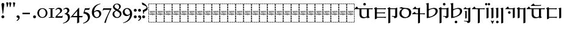 SplineFontDB: 3.2
FontName: Sorazora-Regular
FullName: Sorazora
FamilyName: Sorazora
Weight: Regular
Copyright: Copyright (c) 2023 Maxwell Kussmann
UComments: "Created for Xymyric 9. Drawn in Inkscape and compiled using FontForge."
FontLog: "Sorazora is a serif font designed for the 9th Edition of the Xymyric alphabet. It includes two styles (Roman, Italic) for one weight (Regular). The design of the serifs is inspired by Han characters and is descended from Xymyric 8. The most noticeable feature compared to V8 is the thin headline and shallow pen angle. This font can be regarded as a transitional style. The direction of the serifs is flipped to reflect the pen angle, which is opposite that of V8. The contextual substitution rules follow those outlined in the Unicode PUA, Contextual and Ligature Guidelines for Xymyric 9, included within the font source folder.+AAoACgAA-This font:+AAoA    sorazora_serif_w4.otf+AAoACgAA-Versions 0.1-0.5: Drawing phase.+AAoA-Version 1.0: FontForge project created.+AAoA    - Glyphs imported:"
Version: 001.000
DefaultBaseFilename: sorazora_serif_w4
ItalicAngle: 0
UnderlinePosition: -79
UnderlineWidth: 39
Ascent: 735
Descent: 265
InvalidEm: 0
LayerCount: 2
Layer: 0 0 "Back" 1
Layer: 1 0 "Fore" 0
XUID: [1021 177 139733406 4461]
FSType: 0
OS2Version: 0
OS2_WeightWidthSlopeOnly: 0
OS2_UseTypoMetrics: 1
CreationTime: 1673642421
ModificationTime: 1673675597
PfmFamily: 17
TTFWeight: 400
TTFWidth: 5
LineGap: 72
VLineGap: 0
OS2TypoAscent: 0
OS2TypoAOffset: 1
OS2TypoDescent: 0
OS2TypoDOffset: 1
OS2TypoLinegap: 72
OS2WinAscent: 0
OS2WinAOffset: 1
OS2WinDescent: 0
OS2WinDOffset: 1
HheadAscent: 0
HheadAOffset: 1
HheadDescent: 0
HheadDOffset: 1
OS2Vendor: 'PfEd'
MarkAttachClasses: 1
DEI: 91125
LangName: 1033
GaspTable: 3 9 10 16 5 65535 15 1
Encoding: ISO8859-1
UnicodeInterp: none
NameList: AGL For New Fonts
DisplaySize: -96
AntiAlias: 1
FitToEm: 0
WinInfo: 30 10 7
BeginPrivate: 11
BlueValues 2 []
BlueScale 8 0.039625
BlueShift 1 2
StdHW 4 [18]
StdVW 4 [17]
StemSnapH 12 [7 18 36 77]
StemSnapV 10 [10 17 82]
ForceBold 5 false
LanguageGroup 1 0
ExpansionFactor 4 0.06
OtherBlues 2 []
EndPrivate
TeXData: 1 0 0 346030 173015 115343 0 -1048576 115343 783286 444596 497025 792723 393216 433062 380633 303038 157286 324010 404750 52429 2506097 1059062 262144
BeginChars: 262 77

StartChar: H
Encoding: 72 72 0
Width: 321
VWidth: 800
Flags: HW
HStem: -188 86<0 17 305 322> -188 17<17 70 83 154 167 238 250 305> -85 77<0 17 305 322> 14 82<0 17 305 322> 108 79<0 17 305 322> 126 8<62 76 115 132 206 220> 170 8<45 50 60 78 87 98 108 132 142 153 162 173 183 194 204 222 231 246 253 278 278 281> 204 86<0 17 305 322> 228 9<113 131> 248 9<268 288> 274 8<62 75 102 114 146 158 172 196 226 238 247 258> 306 77<0 17 305 322> 405 81<0 17 305 322> 498 17G<0 17 305 322> 570 18<17 70 83 154 167 238 250 305>
VStem: 0 70<-188 -171 570 588> 0 17<-171 -102 -85 -8 10 90 108 187 204 290 306 383 401 481 498 570> 53 10<134 170 229 274> 75 10<134 170 205 273> 83 71<-188 -171 570 588> 98 10<136 170> 103 10<207 214> 117 10<250 272> 127 14<193 202> 132 10<126 129 134 170 178 198 229 236 239 274> 153 10<126 170> 158 10<204 231 238 270> 164 2<117 118> 167 70<-188 -171 570 588> 173 10<101 170 178 200> 194 10<135 170> 216 10<204 274> 222 10<135 170> 238 10<230 274> 250 71<-188 -171 570 588> 258 10<204 249 256 274> 305 17<-171 -98 -81 -4 14 95 112 191 209 294 311 387 405 486 502 570>
LayerCount: 2
Fore
SplineSet
0 481 m 1x301e80
 17 482 l 1
 17 401 l 1
 0 400 l 1
 0 481 l 1x301e80
0 383 m 1
 17 383 l 1
 17 306 l 1
 0 306 l 1
 0 383 l 1
0 290 m 1x311e80
 17 290 l 1
 17 204 l 1
 0 204 l 1
 0 290 l 1x311e80
0 187 m 1x381e80
 17 187 l 1
 17 108 l 1
 0 108 l 1
 0 187 l 1x381e80
0 90 m 1
 17 91 l 1
 17 10 l 1
 0 10 l 1
 0 90 l 1
0 -8 m 1
 17 -8 l 1
 17 -85 l 1
 0 -85 l 1
 0 -8 l 1
0 -102 m 1xb01e80
 17 -102 l 1xb01e80
 17 -171 l 1x701e80
 70 -171 l 1
 70 -188 l 1x701f
 0 -188 l 1xb01f
 0 -102 l 1xb01e80
0 588 m 1x301f
 70 588 l 1
 70 570 l 1x301f
 17 570 l 1
 17 498 l 1
 0 498 l 1x301e80
 0 528 0 558 0 588 c 1x301f
83 588 m 1x301e10
 154 588 l 1
 154 570 l 1
 83 570 l 1
 83 588 l 1x301e10
167 588 m 1x301e0008
 238 588 l 1
 238 570 l 1
 167 570 l 1
 167 588 l 1x301e0008
250 588 m 1x301e000020
 322 588 l 1x301e000020
 322 502 l 1
 305 502 l 1
 305 570 l 1x301e000008
 250 570 l 1
 250 588 l 1x301e000020
322 486 m 1x301e000008
 322 405 l 1
 305 405 l 1
 305 486 l 1
 322 486 l 1x301e000008
322 387 m 1
 322 311 l 1
 305 310 l 1
 305 387 l 1
 322 387 l 1
322 294 m 1
 322 209 l 1
 305 208 l 1
 305 294 l 1
 322 294 l 1
132 280 m 2x30be0aa0
 133 281 133 280 144 286 c 1
 144 287 l 1
 146 285 146 286 147 282 c 1
 156 282 l 1
 158 283 158 283 168 285 c 1
 168 276 l 1
 174 278 180 280 186 282 c 1
 191 282 l 2
 212 282 217 249 184 235 c 0
 180 234 167 229 167 229 c 2
 167 206 l 1
 160 203 161 203 158 202 c 1
 158 274 l 1
 146 274 l 1
 146 231 l 1
 143 229 140 229 137 228 c 1
 137 236 l 1
 135 235 134 234 132 233 c 0
 127 231 123 230 118 228 c 0
 112 228 97 228 91 240 c 1
 91 243 l 1
 99 245 100 246 100 246 c 0
 112 246 117 254 117 262 c 0
 117 267 115 275 102 275 c 1
 102 280 l 1
 105 280 107 282 108 282 c 2
 110 282 l 2
 112 282 127 282 127 262 c 0
 127 247 114 242 106 239 c 1
 113 237 113 237 114 237 c 0
 123 235 134 242 137 250 c 1
 137 273 l 2
 137 273 132 278 132 279 c 2
 132 280 l 2x30be0aa0
48 280 m 2
 49 281 49 280 60 286 c 0
 63 282 l 2
 74 282 l 1
 76 283 76 283 86 285 c 1
 85 282 85 278 85 273 c 2
 85 206 l 1
 78 203 78 203 75 202 c 1
 75 274 l 1
 62 274 l 1
 62 231 l 1
 59 229 56 229 53 228 c 1
 53 273 l 1x30be60
 50 278 48 277 48 279 c 2
 48 280 l 2
211 281 m 0
 214 283 222 286 222 286 c 0
 224 284 224 285 226 282 c 1
 257 282 l 1
 259 283 259 283 269 285 c 1
 269 283 268 280 268 276 c 2
 268 256 l 1
 270 256 l 2
 275 256 280 257 284 257 c 2
 289 257 l 1
 289 256 288 253 286 247 c 0
 285 247 284 248 282 248 c 0
 280 248 275 249 268 249 c 1
 268 206 l 1
 261 203 261 203 258 202 c 1
 258 274 l 1
 247 274 l 1
 247 231 l 1
 240 228 241 228 238 227 c 1
 238 274 l 1
 226 274 l 1
 226 206 l 1
 219 203 219 203 216 202 c 1
 216 273 l 1x307e000150
 211 278 211 277 211 279 c 0
 211 280 211 280 211 281 c 0
170 238 m 0
 195 242 197 262 197 262 c 0
 198 264 200 274 185 274 c 0
 179 274 169 269 167 267 c 1
 167 238 l 1x301e0020
 168 238 169 238 170 238 c 0
117 220 m 0x311e06
 118 220 117 221 118 221 c 0
 119 221 120 221 120 220 c 2
 120 218 l 2
 120 216 120 216 114 204 c 1
 114 202 l 2
 114 201 113 201 113 201 c 2
 112 200 111 200 111 200 c 0
 109 206 103 219 103 219 c 2
 103 220 l 2
 103 221 105 221 106 221 c 0
 106 221 107 220 112 217 c 0
 113 217 113 218 114 218 c 0
 116 218 115 220 117 220 c 0x311e06
173 193 m 2x371e0084
 169 198 l 2
 169 200 l 1
 170 200 l 1
 175 202 179 203 183 204 c 1
 183 178 l 1
 278 178 l 1
 278 178 280 179 282 179 c 0
 284 179 284 178 284 178 c 2
 284 177 283 176 281 170 c 1
 278 171 276 171 274 171 c 0
 269 172 266 172 263 171 c 0
 261 171 250 167 250 158 c 2
 250 153 l 2
 250 153 252 129 281 134 c 1
 281 129 l 1
 278 129 276 126 274 126 c 0
 270 125 266 126 263 126 c 0
 240 126 233 157 246 170 c 1
 231 170 l 1
 231 141 l 1
 227 127 210 126 210 126 c 0
 196 126 194 138 194 142 c 2
 194 170 l 1
 183 170 l 1
 183 103 l 1
 180 101 177 100 173 99 c 1
 173 170 l 1
 162 170 l 1
 162 128 l 1
 159 126 157 126 153 125 c 1
 153 170 l 1
 142 170 l 1
 142 137 l 1
 144 135 144 133 144 133 c 2
 145 131 146 131 146 130 c 2
 145 129 l 1
 145 128 l 1
 142 126 138 126 134 125 c 1
 134 126 133 126 133 127 c 2
 133 129 l 1
 130 127 119 125 114 125 c 0
 99 125 98 142 98 144 c 2
 98 170 l 1
 87 170 l 1
 87 141 l 1
 83 127 66 126 66 126 c 0
 57 124 50 132 50 142 c 2
 50 170 l 1
 31 170 l 2
 29 171 l 0
 29 174 29 175 42 186 c 1
 44 184 46 181 48 178 c 1
 132 178 l 1
 132 193 l 1x371e08c680
 127 198 127 197 127 198 c 0x371e01
 128 200 128 201 140 203 c 0
 141 203 141 204 141 204 c 1
 142 204 l 1
 142 178 l 1
 173 178 l 1
 173 193 l 2x371e0084
322 191 m 1x301e000008
 322 112 l 1
 305 112 l 1
 305 191 l 1
 322 191 l 1x301e000008
69 134 m 0x361e
 74 134 78 136 78 143 c 2
 78 170 l 1
 60 170 l 1
 60 161 60 154 60 145 c 0
 60 134 68 134 69 134 c 0x361e
108 170 m 1x361e0880
 108 146 l 2
 108 144 111 136 114 134 c 0
 116 133 119 134 123 134 c 2
 126 134 l 1
 128 135 130 136 132 138 c 1
 132 170 l 1
 108 170 l 1x361e0880
213 134 m 0
 216 134 222 134 222 143 c 2
 222 170 l 1
 204 170 l 1
 204 147 l 2x361e000280
 204 143 204 134 213 134 c 0
151 118 m 2
 151 118 152 117 158 114 c 1x301e0020
 158 114 160 115 163 117 c 0
 164 117 l 0
 164 118 l 0
 165 118 166 118 166 117 c 2
 166 114 l 1x301e0010
 161 104 160 104 159 101 c 1
 159 99 l 2
 159 98 158 98 158 98 c 2
 157 97 157 97 157 98 c 0
 156 100 155 102 149 116 c 1
 149 117 l 2
 149 118 150 118 151 118 c 2
322 95 m 1x301e000008
 322 14 l 1
 305 14 l 1
 305 95 l 1
 322 95 l 1x301e000008
322 -4 m 1
 322 -81 l 1
 305 -81 l 1
 305 -4 l 1
 322 -4 l 1
322 -98 m 1
 322 -188 l 1xb01e000020
 250 -188 l 1
 250 -171 l 1x701e000020
 305 -171 l 1x701e000008
 305 -98 l 1
 322 -98 l 1
83 -171 m 1x701e10
 154 -171 l 1
 154 -188 l 1
 83 -188 l 1
 83 -171 l 1x701e10
167 -171 m 1x701e0008
 238 -171 l 1
 238 -188 l 1
 167 -188 l 1
 167 -171 l 1x701e0008
EndSplineSet
EndChar

StartChar: A
Encoding: 65 65 1
Width: 321
VWidth: 800
Flags: HW
HStem: -188 86<0 17 305 322> -188 17<17 70 83 154 167 238 250 305> -85 77<0 17 305 322> 14 82<0 17 305 322> 108 79<0 17 305 322> 126 8<62 76 115 132 206 220> 170 8<45 50 60 78 87 98 108 132 142 153 162 173 183 194 204 222 231 246 253 278 278 281> 204 86<0 17 305 322> 228 9<113 131> 248 9<268 288> 274 8<62 75 102 114 146 158 172 196 226 238 247 258> 306 77<0 17 305 322> 405 81<0 17 305 322> 498 17G<0 17 305 322> 570 18<17 70 83 154 167 238 250 305>
VStem: 0 70<-188 -171 570 588> 0 17<-171 -102 -85 -8 10 90 108 187 204 290 306 383 401 481 498 570> 53 10<134 170 229 274> 75 10<134 170 205 273> 83 71<-188 -171 570 588> 98 10<136 170> 103 10<207 214> 117 10<250 272> 127 14<193 202> 132 10<126 129 134 170 178 198 229 236 239 274> 153 10<126 170> 158 10<204 231 238 270> 164 2<117 118> 167 70<-188 -171 570 588> 173 10<101 170 178 200> 194 10<135 170> 216 10<204 274> 222 10<135 170> 238 10<230 274> 250 71<-188 -171 570 588> 258 10<204 249 256 274> 305 17<-171 -98 -81 -4 14 95 112 191 209 294 311 387 405 486 502 570>
LayerCount: 2
Fore
SplineSet
0 481 m 1x301e80
 17 482 l 1
 17 401 l 1
 0 400 l 1
 0 481 l 1x301e80
0 383 m 1
 17 383 l 1
 17 306 l 1
 0 306 l 1
 0 383 l 1
0 290 m 1x311e80
 17 290 l 1
 17 204 l 1
 0 204 l 1
 0 290 l 1x311e80
0 187 m 1x381e80
 17 187 l 1
 17 108 l 1
 0 108 l 1
 0 187 l 1x381e80
0 90 m 1
 17 91 l 1
 17 10 l 1
 0 10 l 1
 0 90 l 1
0 -8 m 1
 17 -8 l 1
 17 -85 l 1
 0 -85 l 1
 0 -8 l 1
0 -102 m 1xb01e80
 17 -102 l 1xb01e80
 17 -171 l 1x701e80
 70 -171 l 1
 70 -188 l 1x701f
 0 -188 l 1xb01f
 0 -102 l 1xb01e80
0 588 m 1x301f
 70 588 l 1
 70 570 l 1x301f
 17 570 l 1
 17 498 l 1
 0 498 l 1x301e80
 0 528 0 558 0 588 c 1x301f
83 588 m 1x301e10
 154 588 l 1
 154 570 l 1
 83 570 l 1
 83 588 l 1x301e10
167 588 m 1x301e0008
 238 588 l 1
 238 570 l 1
 167 570 l 1
 167 588 l 1x301e0008
250 588 m 1x301e000020
 322 588 l 1x301e000020
 322 502 l 1
 305 502 l 1
 305 570 l 1x301e000008
 250 570 l 1
 250 588 l 1x301e000020
322 486 m 1x301e000008
 322 405 l 1
 305 405 l 1
 305 486 l 1
 322 486 l 1x301e000008
322 387 m 1
 322 311 l 1
 305 310 l 1
 305 387 l 1
 322 387 l 1
322 294 m 1
 322 209 l 1
 305 208 l 1
 305 294 l 1
 322 294 l 1
132 280 m 2x30be0aa0
 133 281 133 280 144 286 c 1
 144 287 l 1
 146 285 146 286 147 282 c 1
 156 282 l 1
 158 283 158 283 168 285 c 1
 168 276 l 1
 174 278 180 280 186 282 c 1
 191 282 l 2
 212 282 217 249 184 235 c 0
 180 234 167 229 167 229 c 2
 167 206 l 1
 160 203 161 203 158 202 c 1
 158 274 l 1
 146 274 l 1
 146 231 l 1
 143 229 140 229 137 228 c 1
 137 236 l 1
 135 235 134 234 132 233 c 0
 127 231 123 230 118 228 c 0
 112 228 97 228 91 240 c 1
 91 243 l 1
 99 245 100 246 100 246 c 0
 112 246 117 254 117 262 c 0
 117 267 115 275 102 275 c 1
 102 280 l 1
 105 280 107 282 108 282 c 2
 110 282 l 2
 112 282 127 282 127 262 c 0
 127 247 114 242 106 239 c 1
 113 237 113 237 114 237 c 0
 123 235 134 242 137 250 c 1
 137 273 l 2
 137 273 132 278 132 279 c 2
 132 280 l 2x30be0aa0
48 280 m 2
 49 281 49 280 60 286 c 0
 63 282 l 2
 74 282 l 1
 76 283 76 283 86 285 c 1
 85 282 85 278 85 273 c 2
 85 206 l 1
 78 203 78 203 75 202 c 1
 75 274 l 1
 62 274 l 1
 62 231 l 1
 59 229 56 229 53 228 c 1
 53 273 l 1x30be60
 50 278 48 277 48 279 c 2
 48 280 l 2
211 281 m 0
 214 283 222 286 222 286 c 0
 224 284 224 285 226 282 c 1
 257 282 l 1
 259 283 259 283 269 285 c 1
 269 283 268 280 268 276 c 2
 268 256 l 1
 270 256 l 2
 275 256 280 257 284 257 c 2
 289 257 l 1
 289 256 288 253 286 247 c 0
 285 247 284 248 282 248 c 0
 280 248 275 249 268 249 c 1
 268 206 l 1
 261 203 261 203 258 202 c 1
 258 274 l 1
 247 274 l 1
 247 231 l 1
 240 228 241 228 238 227 c 1
 238 274 l 1
 226 274 l 1
 226 206 l 1
 219 203 219 203 216 202 c 1
 216 273 l 1x307e000150
 211 278 211 277 211 279 c 0
 211 280 211 280 211 281 c 0
170 238 m 0
 195 242 197 262 197 262 c 0
 198 264 200 274 185 274 c 0
 179 274 169 269 167 267 c 1
 167 238 l 1x301e0020
 168 238 169 238 170 238 c 0
117 220 m 0x311e06
 118 220 117 221 118 221 c 0
 119 221 120 221 120 220 c 2
 120 218 l 2
 120 216 120 216 114 204 c 1
 114 202 l 2
 114 201 113 201 113 201 c 2
 112 200 111 200 111 200 c 0
 109 206 103 219 103 219 c 2
 103 220 l 2
 103 221 105 221 106 221 c 0
 106 221 107 220 112 217 c 0
 113 217 113 218 114 218 c 0
 116 218 115 220 117 220 c 0x311e06
173 193 m 2x371e0084
 169 198 l 2
 169 200 l 1
 170 200 l 1
 175 202 179 203 183 204 c 1
 183 178 l 1
 278 178 l 1
 278 178 280 179 282 179 c 0
 284 179 284 178 284 178 c 2
 284 177 283 176 281 170 c 1
 278 171 276 171 274 171 c 0
 269 172 266 172 263 171 c 0
 261 171 250 167 250 158 c 2
 250 153 l 2
 250 153 252 129 281 134 c 1
 281 129 l 1
 278 129 276 126 274 126 c 0
 270 125 266 126 263 126 c 0
 240 126 233 157 246 170 c 1
 231 170 l 1
 231 141 l 1
 227 127 210 126 210 126 c 0
 196 126 194 138 194 142 c 2
 194 170 l 1
 183 170 l 1
 183 103 l 1
 180 101 177 100 173 99 c 1
 173 170 l 1
 162 170 l 1
 162 128 l 1
 159 126 157 126 153 125 c 1
 153 170 l 1
 142 170 l 1
 142 137 l 1
 144 135 144 133 144 133 c 2
 145 131 146 131 146 130 c 2
 145 129 l 1
 145 128 l 1
 142 126 138 126 134 125 c 1
 134 126 133 126 133 127 c 2
 133 129 l 1
 130 127 119 125 114 125 c 0
 99 125 98 142 98 144 c 2
 98 170 l 1
 87 170 l 1
 87 141 l 1
 83 127 66 126 66 126 c 0
 57 124 50 132 50 142 c 2
 50 170 l 1
 31 170 l 2
 29 171 l 0
 29 174 29 175 42 186 c 1
 44 184 46 181 48 178 c 1
 132 178 l 1
 132 193 l 1x371e08c680
 127 198 127 197 127 198 c 0x371e01
 128 200 128 201 140 203 c 0
 141 203 141 204 141 204 c 1
 142 204 l 1
 142 178 l 1
 173 178 l 1
 173 193 l 2x371e0084
322 191 m 1x301e000008
 322 112 l 1
 305 112 l 1
 305 191 l 1
 322 191 l 1x301e000008
69 134 m 0x361e
 74 134 78 136 78 143 c 2
 78 170 l 1
 60 170 l 1
 60 161 60 154 60 145 c 0
 60 134 68 134 69 134 c 0x361e
108 170 m 1x361e0880
 108 146 l 2
 108 144 111 136 114 134 c 0
 116 133 119 134 123 134 c 2
 126 134 l 1
 128 135 130 136 132 138 c 1
 132 170 l 1
 108 170 l 1x361e0880
213 134 m 0
 216 134 222 134 222 143 c 2
 222 170 l 1
 204 170 l 1
 204 147 l 2x361e000280
 204 143 204 134 213 134 c 0
151 118 m 2
 151 118 152 117 158 114 c 1x301e0020
 158 114 160 115 163 117 c 0
 164 117 l 0
 164 118 l 0
 165 118 166 118 166 117 c 2
 166 114 l 1x301e0010
 161 104 160 104 159 101 c 1
 159 99 l 2
 159 98 158 98 158 98 c 2
 157 97 157 97 157 98 c 0
 156 100 155 102 149 116 c 1
 149 117 l 2
 149 118 150 118 151 118 c 2
322 95 m 1x301e000008
 322 14 l 1
 305 14 l 1
 305 95 l 1
 322 95 l 1x301e000008
322 -4 m 1
 322 -81 l 1
 305 -81 l 1
 305 -4 l 1
 322 -4 l 1
322 -98 m 1
 322 -188 l 1xb01e000020
 250 -188 l 1
 250 -171 l 1x701e000020
 305 -171 l 1x701e000008
 305 -98 l 1
 322 -98 l 1
83 -171 m 1x701e10
 154 -171 l 1
 154 -188 l 1
 83 -188 l 1
 83 -171 l 1x701e10
167 -171 m 1x701e0008
 238 -171 l 1
 238 -188 l 1
 167 -188 l 1
 167 -171 l 1x701e0008
EndSplineSet
EndChar

StartChar: B
Encoding: 66 66 2
Width: 321
VWidth: 800
Flags: HW
HStem: -188 86<0 17 305 322> -188 17<17 70 83 154 167 238 250 305> -85 77<0 17 305 322> 14 82<0 17 305 322> 108 79<0 17 305 322> 126 8<62 76 115 132 206 220> 170 8<45 50 60 78 87 98 108 132 142 153 162 173 183 194 204 222 231 246 253 278 278 281> 204 86<0 17 305 322> 228 9<113 131> 248 9<268 288> 274 8<62 75 102 114 146 158 172 196 226 238 247 258> 306 77<0 17 305 322> 405 81<0 17 305 322> 498 17G<0 17 305 322> 570 18<17 70 83 154 167 238 250 305>
VStem: 0 70<-188 -171 570 588> 0 17<-171 -102 -85 -8 10 90 108 187 204 290 306 383 401 481 498 570> 53 10<134 170 229 274> 75 10<134 170 205 273> 83 71<-188 -171 570 588> 98 10<136 170> 103 10<207 214> 117 10<250 272> 127 14<193 202> 132 10<126 129 134 170 178 198 229 236 239 274> 153 10<126 170> 158 10<204 231 238 270> 164 2<117 118> 167 70<-188 -171 570 588> 173 10<101 170 178 200> 194 10<135 170> 216 10<204 274> 222 10<135 170> 238 10<230 274> 250 71<-188 -171 570 588> 258 10<204 249 256 274> 305 17<-171 -98 -81 -4 14 95 112 191 209 294 311 387 405 486 502 570>
LayerCount: 2
Fore
SplineSet
0 481 m 1x301e80
 17 482 l 1
 17 401 l 1
 0 400 l 1
 0 481 l 1x301e80
0 383 m 1
 17 383 l 1
 17 306 l 1
 0 306 l 1
 0 383 l 1
0 290 m 1x311e80
 17 290 l 1
 17 204 l 1
 0 204 l 1
 0 290 l 1x311e80
0 187 m 1x381e80
 17 187 l 1
 17 108 l 1
 0 108 l 1
 0 187 l 1x381e80
0 90 m 1
 17 91 l 1
 17 10 l 1
 0 10 l 1
 0 90 l 1
0 -8 m 1
 17 -8 l 1
 17 -85 l 1
 0 -85 l 1
 0 -8 l 1
0 -102 m 1xb01e80
 17 -102 l 1xb01e80
 17 -171 l 1x701e80
 70 -171 l 1
 70 -188 l 1x701f
 0 -188 l 1xb01f
 0 -102 l 1xb01e80
0 588 m 1x301f
 70 588 l 1
 70 570 l 1x301f
 17 570 l 1
 17 498 l 1
 0 498 l 1x301e80
 0 528 0 558 0 588 c 1x301f
83 588 m 1x301e10
 154 588 l 1
 154 570 l 1
 83 570 l 1
 83 588 l 1x301e10
167 588 m 1x301e0008
 238 588 l 1
 238 570 l 1
 167 570 l 1
 167 588 l 1x301e0008
250 588 m 1x301e000020
 322 588 l 1x301e000020
 322 502 l 1
 305 502 l 1
 305 570 l 1x301e000008
 250 570 l 1
 250 588 l 1x301e000020
322 486 m 1x301e000008
 322 405 l 1
 305 405 l 1
 305 486 l 1
 322 486 l 1x301e000008
322 387 m 1
 322 311 l 1
 305 310 l 1
 305 387 l 1
 322 387 l 1
322 294 m 1
 322 209 l 1
 305 208 l 1
 305 294 l 1
 322 294 l 1
132 280 m 2x30be0aa0
 133 281 133 280 144 286 c 1
 144 287 l 1
 146 285 146 286 147 282 c 1
 156 282 l 1
 158 283 158 283 168 285 c 1
 168 276 l 1
 174 278 180 280 186 282 c 1
 191 282 l 2
 212 282 217 249 184 235 c 0
 180 234 167 229 167 229 c 2
 167 206 l 1
 160 203 161 203 158 202 c 1
 158 274 l 1
 146 274 l 1
 146 231 l 1
 143 229 140 229 137 228 c 1
 137 236 l 1
 135 235 134 234 132 233 c 0
 127 231 123 230 118 228 c 0
 112 228 97 228 91 240 c 1
 91 243 l 1
 99 245 100 246 100 246 c 0
 112 246 117 254 117 262 c 0
 117 267 115 275 102 275 c 1
 102 280 l 1
 105 280 107 282 108 282 c 2
 110 282 l 2
 112 282 127 282 127 262 c 0
 127 247 114 242 106 239 c 1
 113 237 113 237 114 237 c 0
 123 235 134 242 137 250 c 1
 137 273 l 2
 137 273 132 278 132 279 c 2
 132 280 l 2x30be0aa0
48 280 m 2
 49 281 49 280 60 286 c 0
 63 282 l 2
 74 282 l 1
 76 283 76 283 86 285 c 1
 85 282 85 278 85 273 c 2
 85 206 l 1
 78 203 78 203 75 202 c 1
 75 274 l 1
 62 274 l 1
 62 231 l 1
 59 229 56 229 53 228 c 1
 53 273 l 1x30be60
 50 278 48 277 48 279 c 2
 48 280 l 2
211 281 m 0
 214 283 222 286 222 286 c 0
 224 284 224 285 226 282 c 1
 257 282 l 1
 259 283 259 283 269 285 c 1
 269 283 268 280 268 276 c 2
 268 256 l 1
 270 256 l 2
 275 256 280 257 284 257 c 2
 289 257 l 1
 289 256 288 253 286 247 c 0
 285 247 284 248 282 248 c 0
 280 248 275 249 268 249 c 1
 268 206 l 1
 261 203 261 203 258 202 c 1
 258 274 l 1
 247 274 l 1
 247 231 l 1
 240 228 241 228 238 227 c 1
 238 274 l 1
 226 274 l 1
 226 206 l 1
 219 203 219 203 216 202 c 1
 216 273 l 1x307e000150
 211 278 211 277 211 279 c 0
 211 280 211 280 211 281 c 0
170 238 m 0
 195 242 197 262 197 262 c 0
 198 264 200 274 185 274 c 0
 179 274 169 269 167 267 c 1
 167 238 l 1x301e0020
 168 238 169 238 170 238 c 0
117 220 m 0x311e06
 118 220 117 221 118 221 c 0
 119 221 120 221 120 220 c 2
 120 218 l 2
 120 216 120 216 114 204 c 1
 114 202 l 2
 114 201 113 201 113 201 c 2
 112 200 111 200 111 200 c 0
 109 206 103 219 103 219 c 2
 103 220 l 2
 103 221 105 221 106 221 c 0
 106 221 107 220 112 217 c 0
 113 217 113 218 114 218 c 0
 116 218 115 220 117 220 c 0x311e06
173 193 m 2x371e0084
 169 198 l 2
 169 200 l 1
 170 200 l 1
 175 202 179 203 183 204 c 1
 183 178 l 1
 278 178 l 1
 278 178 280 179 282 179 c 0
 284 179 284 178 284 178 c 2
 284 177 283 176 281 170 c 1
 278 171 276 171 274 171 c 0
 269 172 266 172 263 171 c 0
 261 171 250 167 250 158 c 2
 250 153 l 2
 250 153 252 129 281 134 c 1
 281 129 l 1
 278 129 276 126 274 126 c 0
 270 125 266 126 263 126 c 0
 240 126 233 157 246 170 c 1
 231 170 l 1
 231 141 l 1
 227 127 210 126 210 126 c 0
 196 126 194 138 194 142 c 2
 194 170 l 1
 183 170 l 1
 183 103 l 1
 180 101 177 100 173 99 c 1
 173 170 l 1
 162 170 l 1
 162 128 l 1
 159 126 157 126 153 125 c 1
 153 170 l 1
 142 170 l 1
 142 137 l 1
 144 135 144 133 144 133 c 2
 145 131 146 131 146 130 c 2
 145 129 l 1
 145 128 l 1
 142 126 138 126 134 125 c 1
 134 126 133 126 133 127 c 2
 133 129 l 1
 130 127 119 125 114 125 c 0
 99 125 98 142 98 144 c 2
 98 170 l 1
 87 170 l 1
 87 141 l 1
 83 127 66 126 66 126 c 0
 57 124 50 132 50 142 c 2
 50 170 l 1
 31 170 l 2
 29 171 l 0
 29 174 29 175 42 186 c 1
 44 184 46 181 48 178 c 1
 132 178 l 1
 132 193 l 1x371e08c680
 127 198 127 197 127 198 c 0x371e01
 128 200 128 201 140 203 c 0
 141 203 141 204 141 204 c 1
 142 204 l 1
 142 178 l 1
 173 178 l 1
 173 193 l 2x371e0084
322 191 m 1x301e000008
 322 112 l 1
 305 112 l 1
 305 191 l 1
 322 191 l 1x301e000008
69 134 m 0x361e
 74 134 78 136 78 143 c 2
 78 170 l 1
 60 170 l 1
 60 161 60 154 60 145 c 0
 60 134 68 134 69 134 c 0x361e
108 170 m 1x361e0880
 108 146 l 2
 108 144 111 136 114 134 c 0
 116 133 119 134 123 134 c 2
 126 134 l 1
 128 135 130 136 132 138 c 1
 132 170 l 1
 108 170 l 1x361e0880
213 134 m 0
 216 134 222 134 222 143 c 2
 222 170 l 1
 204 170 l 1
 204 147 l 2x361e000280
 204 143 204 134 213 134 c 0
151 118 m 2
 151 118 152 117 158 114 c 1x301e0020
 158 114 160 115 163 117 c 0
 164 117 l 0
 164 118 l 0
 165 118 166 118 166 117 c 2
 166 114 l 1x301e0010
 161 104 160 104 159 101 c 1
 159 99 l 2
 159 98 158 98 158 98 c 2
 157 97 157 97 157 98 c 0
 156 100 155 102 149 116 c 1
 149 117 l 2
 149 118 150 118 151 118 c 2
322 95 m 1x301e000008
 322 14 l 1
 305 14 l 1
 305 95 l 1
 322 95 l 1x301e000008
322 -4 m 1
 322 -81 l 1
 305 -81 l 1
 305 -4 l 1
 322 -4 l 1
322 -98 m 1
 322 -188 l 1xb01e000020
 250 -188 l 1
 250 -171 l 1x701e000020
 305 -171 l 1x701e000008
 305 -98 l 1
 322 -98 l 1
83 -171 m 1x701e10
 154 -171 l 1
 154 -188 l 1
 83 -188 l 1
 83 -171 l 1x701e10
167 -171 m 1x701e0008
 238 -171 l 1
 238 -188 l 1
 167 -188 l 1
 167 -171 l 1x701e0008
EndSplineSet
EndChar

StartChar: C
Encoding: 67 67 3
Width: 321
VWidth: 800
Flags: HW
HStem: -188 86<0 17 305 322> -188 17<17 70 83 154 167 238 250 305> -85 77<0 17 305 322> 14 82<0 17 305 322> 108 79<0 17 305 322> 126 8<62 76 115 132 206 220> 170 8<45 50 60 78 87 98 108 132 142 153 162 173 183 194 204 222 231 246 253 278 278 281> 204 86<0 17 305 322> 228 9<113 131> 248 9<268 288> 274 8<62 75 102 114 146 158 172 196 226 238 247 258> 306 77<0 17 305 322> 405 81<0 17 305 322> 498 17G<0 17 305 322> 570 18<17 70 83 154 167 238 250 305>
VStem: 0 70<-188 -171 570 588> 0 17<-171 -102 -85 -8 10 90 108 187 204 290 306 383 401 481 498 570> 53 10<134 170 229 274> 75 10<134 170 205 273> 83 71<-188 -171 570 588> 98 10<136 170> 103 10<207 214> 117 10<250 272> 127 14<193 202> 132 10<126 129 134 170 178 198 229 236 239 274> 153 10<126 170> 158 10<204 231 238 270> 164 2<117 118> 167 70<-188 -171 570 588> 173 10<101 170 178 200> 194 10<135 170> 216 10<204 274> 222 10<135 170> 238 10<230 274> 250 71<-188 -171 570 588> 258 10<204 249 256 274> 305 17<-171 -98 -81 -4 14 95 112 191 209 294 311 387 405 486 502 570>
LayerCount: 2
Fore
SplineSet
0 481 m 1x301e80
 17 482 l 1
 17 401 l 1
 0 400 l 1
 0 481 l 1x301e80
0 383 m 1
 17 383 l 1
 17 306 l 1
 0 306 l 1
 0 383 l 1
0 290 m 1x311e80
 17 290 l 1
 17 204 l 1
 0 204 l 1
 0 290 l 1x311e80
0 187 m 1x381e80
 17 187 l 1
 17 108 l 1
 0 108 l 1
 0 187 l 1x381e80
0 90 m 1
 17 91 l 1
 17 10 l 1
 0 10 l 1
 0 90 l 1
0 -8 m 1
 17 -8 l 1
 17 -85 l 1
 0 -85 l 1
 0 -8 l 1
0 -102 m 1xb01e80
 17 -102 l 1xb01e80
 17 -171 l 1x701e80
 70 -171 l 1
 70 -188 l 1x701f
 0 -188 l 1xb01f
 0 -102 l 1xb01e80
0 588 m 1x301f
 70 588 l 1
 70 570 l 1x301f
 17 570 l 1
 17 498 l 1
 0 498 l 1x301e80
 0 528 0 558 0 588 c 1x301f
83 588 m 1x301e10
 154 588 l 1
 154 570 l 1
 83 570 l 1
 83 588 l 1x301e10
167 588 m 1x301e0008
 238 588 l 1
 238 570 l 1
 167 570 l 1
 167 588 l 1x301e0008
250 588 m 1x301e000020
 322 588 l 1x301e000020
 322 502 l 1
 305 502 l 1
 305 570 l 1x301e000008
 250 570 l 1
 250 588 l 1x301e000020
322 486 m 1x301e000008
 322 405 l 1
 305 405 l 1
 305 486 l 1
 322 486 l 1x301e000008
322 387 m 1
 322 311 l 1
 305 310 l 1
 305 387 l 1
 322 387 l 1
322 294 m 1
 322 209 l 1
 305 208 l 1
 305 294 l 1
 322 294 l 1
132 280 m 2x30be0aa0
 133 281 133 280 144 286 c 1
 144 287 l 1
 146 285 146 286 147 282 c 1
 156 282 l 1
 158 283 158 283 168 285 c 1
 168 276 l 1
 174 278 180 280 186 282 c 1
 191 282 l 2
 212 282 217 249 184 235 c 0
 180 234 167 229 167 229 c 2
 167 206 l 1
 160 203 161 203 158 202 c 1
 158 274 l 1
 146 274 l 1
 146 231 l 1
 143 229 140 229 137 228 c 1
 137 236 l 1
 135 235 134 234 132 233 c 0
 127 231 123 230 118 228 c 0
 112 228 97 228 91 240 c 1
 91 243 l 1
 99 245 100 246 100 246 c 0
 112 246 117 254 117 262 c 0
 117 267 115 275 102 275 c 1
 102 280 l 1
 105 280 107 282 108 282 c 2
 110 282 l 2
 112 282 127 282 127 262 c 0
 127 247 114 242 106 239 c 1
 113 237 113 237 114 237 c 0
 123 235 134 242 137 250 c 1
 137 273 l 2
 137 273 132 278 132 279 c 2
 132 280 l 2x30be0aa0
48 280 m 2
 49 281 49 280 60 286 c 0
 63 282 l 2
 74 282 l 1
 76 283 76 283 86 285 c 1
 85 282 85 278 85 273 c 2
 85 206 l 1
 78 203 78 203 75 202 c 1
 75 274 l 1
 62 274 l 1
 62 231 l 1
 59 229 56 229 53 228 c 1
 53 273 l 1x30be60
 50 278 48 277 48 279 c 2
 48 280 l 2
211 281 m 0
 214 283 222 286 222 286 c 0
 224 284 224 285 226 282 c 1
 257 282 l 1
 259 283 259 283 269 285 c 1
 269 283 268 280 268 276 c 2
 268 256 l 1
 270 256 l 2
 275 256 280 257 284 257 c 2
 289 257 l 1
 289 256 288 253 286 247 c 0
 285 247 284 248 282 248 c 0
 280 248 275 249 268 249 c 1
 268 206 l 1
 261 203 261 203 258 202 c 1
 258 274 l 1
 247 274 l 1
 247 231 l 1
 240 228 241 228 238 227 c 1
 238 274 l 1
 226 274 l 1
 226 206 l 1
 219 203 219 203 216 202 c 1
 216 273 l 1x307e000150
 211 278 211 277 211 279 c 0
 211 280 211 280 211 281 c 0
170 238 m 0
 195 242 197 262 197 262 c 0
 198 264 200 274 185 274 c 0
 179 274 169 269 167 267 c 1
 167 238 l 1x301e0020
 168 238 169 238 170 238 c 0
117 220 m 0x311e06
 118 220 117 221 118 221 c 0
 119 221 120 221 120 220 c 2
 120 218 l 2
 120 216 120 216 114 204 c 1
 114 202 l 2
 114 201 113 201 113 201 c 2
 112 200 111 200 111 200 c 0
 109 206 103 219 103 219 c 2
 103 220 l 2
 103 221 105 221 106 221 c 0
 106 221 107 220 112 217 c 0
 113 217 113 218 114 218 c 0
 116 218 115 220 117 220 c 0x311e06
173 193 m 2x371e0084
 169 198 l 2
 169 200 l 1
 170 200 l 1
 175 202 179 203 183 204 c 1
 183 178 l 1
 278 178 l 1
 278 178 280 179 282 179 c 0
 284 179 284 178 284 178 c 2
 284 177 283 176 281 170 c 1
 278 171 276 171 274 171 c 0
 269 172 266 172 263 171 c 0
 261 171 250 167 250 158 c 2
 250 153 l 2
 250 153 252 129 281 134 c 1
 281 129 l 1
 278 129 276 126 274 126 c 0
 270 125 266 126 263 126 c 0
 240 126 233 157 246 170 c 1
 231 170 l 1
 231 141 l 1
 227 127 210 126 210 126 c 0
 196 126 194 138 194 142 c 2
 194 170 l 1
 183 170 l 1
 183 103 l 1
 180 101 177 100 173 99 c 1
 173 170 l 1
 162 170 l 1
 162 128 l 1
 159 126 157 126 153 125 c 1
 153 170 l 1
 142 170 l 1
 142 137 l 1
 144 135 144 133 144 133 c 2
 145 131 146 131 146 130 c 2
 145 129 l 1
 145 128 l 1
 142 126 138 126 134 125 c 1
 134 126 133 126 133 127 c 2
 133 129 l 1
 130 127 119 125 114 125 c 0
 99 125 98 142 98 144 c 2
 98 170 l 1
 87 170 l 1
 87 141 l 1
 83 127 66 126 66 126 c 0
 57 124 50 132 50 142 c 2
 50 170 l 1
 31 170 l 2
 29 171 l 0
 29 174 29 175 42 186 c 1
 44 184 46 181 48 178 c 1
 132 178 l 1
 132 193 l 1x371e08c680
 127 198 127 197 127 198 c 0x371e01
 128 200 128 201 140 203 c 0
 141 203 141 204 141 204 c 1
 142 204 l 1
 142 178 l 1
 173 178 l 1
 173 193 l 2x371e0084
322 191 m 1x301e000008
 322 112 l 1
 305 112 l 1
 305 191 l 1
 322 191 l 1x301e000008
69 134 m 0x361e
 74 134 78 136 78 143 c 2
 78 170 l 1
 60 170 l 1
 60 161 60 154 60 145 c 0
 60 134 68 134 69 134 c 0x361e
108 170 m 1x361e0880
 108 146 l 2
 108 144 111 136 114 134 c 0
 116 133 119 134 123 134 c 2
 126 134 l 1
 128 135 130 136 132 138 c 1
 132 170 l 1
 108 170 l 1x361e0880
213 134 m 0
 216 134 222 134 222 143 c 2
 222 170 l 1
 204 170 l 1
 204 147 l 2x361e000280
 204 143 204 134 213 134 c 0
151 118 m 2
 151 118 152 117 158 114 c 1x301e0020
 158 114 160 115 163 117 c 0
 164 117 l 0
 164 118 l 0
 165 118 166 118 166 117 c 2
 166 114 l 1x301e0010
 161 104 160 104 159 101 c 1
 159 99 l 2
 159 98 158 98 158 98 c 2
 157 97 157 97 157 98 c 0
 156 100 155 102 149 116 c 1
 149 117 l 2
 149 118 150 118 151 118 c 2
322 95 m 1x301e000008
 322 14 l 1
 305 14 l 1
 305 95 l 1
 322 95 l 1x301e000008
322 -4 m 1
 322 -81 l 1
 305 -81 l 1
 305 -4 l 1
 322 -4 l 1
322 -98 m 1
 322 -188 l 1xb01e000020
 250 -188 l 1
 250 -171 l 1x701e000020
 305 -171 l 1x701e000008
 305 -98 l 1
 322 -98 l 1
83 -171 m 1x701e10
 154 -171 l 1
 154 -188 l 1
 83 -188 l 1
 83 -171 l 1x701e10
167 -171 m 1x701e0008
 238 -171 l 1
 238 -188 l 1
 167 -188 l 1
 167 -171 l 1x701e0008
EndSplineSet
EndChar

StartChar: D
Encoding: 68 68 4
Width: 321
VWidth: 800
Flags: HW
HStem: -188 86<0 17 305 322> -188 17<17 70 83 154 167 238 250 305> -85 77<0 17 305 322> 14 82<0 17 305 322> 108 79<0 17 305 322> 126 8<62 76 115 132 206 220> 170 8<45 50 60 78 87 98 108 132 142 153 162 173 183 194 204 222 231 246 253 278 278 281> 204 86<0 17 305 322> 228 9<113 131> 248 9<268 288> 274 8<62 75 102 114 146 158 172 196 226 238 247 258> 306 77<0 17 305 322> 405 81<0 17 305 322> 498 17G<0 17 305 322> 570 18<17 70 83 154 167 238 250 305>
VStem: 0 70<-188 -171 570 588> 0 17<-171 -102 -85 -8 10 90 108 187 204 290 306 383 401 481 498 570> 53 10<134 170 229 274> 75 10<134 170 205 273> 83 71<-188 -171 570 588> 98 10<136 170> 103 10<207 214> 117 10<250 272> 127 14<193 202> 132 10<126 129 134 170 178 198 229 236 239 274> 153 10<126 170> 158 10<204 231 238 270> 164 2<117 118> 167 70<-188 -171 570 588> 173 10<101 170 178 200> 194 10<135 170> 216 10<204 274> 222 10<135 170> 238 10<230 274> 250 71<-188 -171 570 588> 258 10<204 249 256 274> 305 17<-171 -98 -81 -4 14 95 112 191 209 294 311 387 405 486 502 570>
LayerCount: 2
Fore
SplineSet
0 481 m 1x301e80
 17 482 l 1
 17 401 l 1
 0 400 l 1
 0 481 l 1x301e80
0 383 m 1
 17 383 l 1
 17 306 l 1
 0 306 l 1
 0 383 l 1
0 290 m 1x311e80
 17 290 l 1
 17 204 l 1
 0 204 l 1
 0 290 l 1x311e80
0 187 m 1x381e80
 17 187 l 1
 17 108 l 1
 0 108 l 1
 0 187 l 1x381e80
0 90 m 1
 17 91 l 1
 17 10 l 1
 0 10 l 1
 0 90 l 1
0 -8 m 1
 17 -8 l 1
 17 -85 l 1
 0 -85 l 1
 0 -8 l 1
0 -102 m 1xb01e80
 17 -102 l 1xb01e80
 17 -171 l 1x701e80
 70 -171 l 1
 70 -188 l 1x701f
 0 -188 l 1xb01f
 0 -102 l 1xb01e80
0 588 m 1x301f
 70 588 l 1
 70 570 l 1x301f
 17 570 l 1
 17 498 l 1
 0 498 l 1x301e80
 0 528 0 558 0 588 c 1x301f
83 588 m 1x301e10
 154 588 l 1
 154 570 l 1
 83 570 l 1
 83 588 l 1x301e10
167 588 m 1x301e0008
 238 588 l 1
 238 570 l 1
 167 570 l 1
 167 588 l 1x301e0008
250 588 m 1x301e000020
 322 588 l 1x301e000020
 322 502 l 1
 305 502 l 1
 305 570 l 1x301e000008
 250 570 l 1
 250 588 l 1x301e000020
322 486 m 1x301e000008
 322 405 l 1
 305 405 l 1
 305 486 l 1
 322 486 l 1x301e000008
322 387 m 1
 322 311 l 1
 305 310 l 1
 305 387 l 1
 322 387 l 1
322 294 m 1
 322 209 l 1
 305 208 l 1
 305 294 l 1
 322 294 l 1
132 280 m 2x30be0aa0
 133 281 133 280 144 286 c 1
 144 287 l 1
 146 285 146 286 147 282 c 1
 156 282 l 1
 158 283 158 283 168 285 c 1
 168 276 l 1
 174 278 180 280 186 282 c 1
 191 282 l 2
 212 282 217 249 184 235 c 0
 180 234 167 229 167 229 c 2
 167 206 l 1
 160 203 161 203 158 202 c 1
 158 274 l 1
 146 274 l 1
 146 231 l 1
 143 229 140 229 137 228 c 1
 137 236 l 1
 135 235 134 234 132 233 c 0
 127 231 123 230 118 228 c 0
 112 228 97 228 91 240 c 1
 91 243 l 1
 99 245 100 246 100 246 c 0
 112 246 117 254 117 262 c 0
 117 267 115 275 102 275 c 1
 102 280 l 1
 105 280 107 282 108 282 c 2
 110 282 l 2
 112 282 127 282 127 262 c 0
 127 247 114 242 106 239 c 1
 113 237 113 237 114 237 c 0
 123 235 134 242 137 250 c 1
 137 273 l 2
 137 273 132 278 132 279 c 2
 132 280 l 2x30be0aa0
48 280 m 2
 49 281 49 280 60 286 c 0
 63 282 l 2
 74 282 l 1
 76 283 76 283 86 285 c 1
 85 282 85 278 85 273 c 2
 85 206 l 1
 78 203 78 203 75 202 c 1
 75 274 l 1
 62 274 l 1
 62 231 l 1
 59 229 56 229 53 228 c 1
 53 273 l 1x30be60
 50 278 48 277 48 279 c 2
 48 280 l 2
211 281 m 0
 214 283 222 286 222 286 c 0
 224 284 224 285 226 282 c 1
 257 282 l 1
 259 283 259 283 269 285 c 1
 269 283 268 280 268 276 c 2
 268 256 l 1
 270 256 l 2
 275 256 280 257 284 257 c 2
 289 257 l 1
 289 256 288 253 286 247 c 0
 285 247 284 248 282 248 c 0
 280 248 275 249 268 249 c 1
 268 206 l 1
 261 203 261 203 258 202 c 1
 258 274 l 1
 247 274 l 1
 247 231 l 1
 240 228 241 228 238 227 c 1
 238 274 l 1
 226 274 l 1
 226 206 l 1
 219 203 219 203 216 202 c 1
 216 273 l 1x307e000150
 211 278 211 277 211 279 c 0
 211 280 211 280 211 281 c 0
170 238 m 0
 195 242 197 262 197 262 c 0
 198 264 200 274 185 274 c 0
 179 274 169 269 167 267 c 1
 167 238 l 1x301e0020
 168 238 169 238 170 238 c 0
117 220 m 0x311e06
 118 220 117 221 118 221 c 0
 119 221 120 221 120 220 c 2
 120 218 l 2
 120 216 120 216 114 204 c 1
 114 202 l 2
 114 201 113 201 113 201 c 2
 112 200 111 200 111 200 c 0
 109 206 103 219 103 219 c 2
 103 220 l 2
 103 221 105 221 106 221 c 0
 106 221 107 220 112 217 c 0
 113 217 113 218 114 218 c 0
 116 218 115 220 117 220 c 0x311e06
173 193 m 2x371e0084
 169 198 l 2
 169 200 l 1
 170 200 l 1
 175 202 179 203 183 204 c 1
 183 178 l 1
 278 178 l 1
 278 178 280 179 282 179 c 0
 284 179 284 178 284 178 c 2
 284 177 283 176 281 170 c 1
 278 171 276 171 274 171 c 0
 269 172 266 172 263 171 c 0
 261 171 250 167 250 158 c 2
 250 153 l 2
 250 153 252 129 281 134 c 1
 281 129 l 1
 278 129 276 126 274 126 c 0
 270 125 266 126 263 126 c 0
 240 126 233 157 246 170 c 1
 231 170 l 1
 231 141 l 1
 227 127 210 126 210 126 c 0
 196 126 194 138 194 142 c 2
 194 170 l 1
 183 170 l 1
 183 103 l 1
 180 101 177 100 173 99 c 1
 173 170 l 1
 162 170 l 1
 162 128 l 1
 159 126 157 126 153 125 c 1
 153 170 l 1
 142 170 l 1
 142 137 l 1
 144 135 144 133 144 133 c 2
 145 131 146 131 146 130 c 2
 145 129 l 1
 145 128 l 1
 142 126 138 126 134 125 c 1
 134 126 133 126 133 127 c 2
 133 129 l 1
 130 127 119 125 114 125 c 0
 99 125 98 142 98 144 c 2
 98 170 l 1
 87 170 l 1
 87 141 l 1
 83 127 66 126 66 126 c 0
 57 124 50 132 50 142 c 2
 50 170 l 1
 31 170 l 2
 29 171 l 0
 29 174 29 175 42 186 c 1
 44 184 46 181 48 178 c 1
 132 178 l 1
 132 193 l 1x371e08c680
 127 198 127 197 127 198 c 0x371e01
 128 200 128 201 140 203 c 0
 141 203 141 204 141 204 c 1
 142 204 l 1
 142 178 l 1
 173 178 l 1
 173 193 l 2x371e0084
322 191 m 1x301e000008
 322 112 l 1
 305 112 l 1
 305 191 l 1
 322 191 l 1x301e000008
69 134 m 0x361e
 74 134 78 136 78 143 c 2
 78 170 l 1
 60 170 l 1
 60 161 60 154 60 145 c 0
 60 134 68 134 69 134 c 0x361e
108 170 m 1x361e0880
 108 146 l 2
 108 144 111 136 114 134 c 0
 116 133 119 134 123 134 c 2
 126 134 l 1
 128 135 130 136 132 138 c 1
 132 170 l 1
 108 170 l 1x361e0880
213 134 m 0
 216 134 222 134 222 143 c 2
 222 170 l 1
 204 170 l 1
 204 147 l 2x361e000280
 204 143 204 134 213 134 c 0
151 118 m 2
 151 118 152 117 158 114 c 1x301e0020
 158 114 160 115 163 117 c 0
 164 117 l 0
 164 118 l 0
 165 118 166 118 166 117 c 2
 166 114 l 1x301e0010
 161 104 160 104 159 101 c 1
 159 99 l 2
 159 98 158 98 158 98 c 2
 157 97 157 97 157 98 c 0
 156 100 155 102 149 116 c 1
 149 117 l 2
 149 118 150 118 151 118 c 2
322 95 m 1x301e000008
 322 14 l 1
 305 14 l 1
 305 95 l 1
 322 95 l 1x301e000008
322 -4 m 1
 322 -81 l 1
 305 -81 l 1
 305 -4 l 1
 322 -4 l 1
322 -98 m 1
 322 -188 l 1xb01e000020
 250 -188 l 1
 250 -171 l 1x701e000020
 305 -171 l 1x701e000008
 305 -98 l 1
 322 -98 l 1
83 -171 m 1x701e10
 154 -171 l 1
 154 -188 l 1
 83 -188 l 1
 83 -171 l 1x701e10
167 -171 m 1x701e0008
 238 -171 l 1
 238 -188 l 1
 167 -188 l 1
 167 -171 l 1x701e0008
EndSplineSet
EndChar

StartChar: E
Encoding: 69 69 5
Width: 321
VWidth: 800
Flags: HW
HStem: -188 86<0 17 305 322> -188 17<17 70 83 154 167 238 250 305> -85 77<0 17 305 322> 14 82<0 17 305 322> 108 79<0 17 305 322> 126 8<62 76 115 132 206 220> 170 8<45 50 60 78 87 98 108 132 142 153 162 173 183 194 204 222 231 246 253 278 278 281> 204 86<0 17 305 322> 228 9<113 131> 248 9<268 288> 274 8<62 75 102 114 146 158 172 196 226 238 247 258> 306 77<0 17 305 322> 405 81<0 17 305 322> 498 17G<0 17 305 322> 570 18<17 70 83 154 167 238 250 305>
VStem: 0 70<-188 -171 570 588> 0 17<-171 -102 -85 -8 10 90 108 187 204 290 306 383 401 481 498 570> 53 10<134 170 229 274> 75 10<134 170 205 273> 83 71<-188 -171 570 588> 98 10<136 170> 103 10<207 214> 117 10<250 272> 127 14<193 202> 132 10<126 129 134 170 178 198 229 236 239 274> 153 10<126 170> 158 10<204 231 238 270> 164 2<117 118> 167 70<-188 -171 570 588> 173 10<101 170 178 200> 194 10<135 170> 216 10<204 274> 222 10<135 170> 238 10<230 274> 250 71<-188 -171 570 588> 258 10<204 249 256 274> 305 17<-171 -98 -81 -4 14 95 112 191 209 294 311 387 405 486 502 570>
LayerCount: 2
Fore
SplineSet
0 481 m 1x301e80
 17 482 l 1
 17 401 l 1
 0 400 l 1
 0 481 l 1x301e80
0 383 m 1
 17 383 l 1
 17 306 l 1
 0 306 l 1
 0 383 l 1
0 290 m 1x311e80
 17 290 l 1
 17 204 l 1
 0 204 l 1
 0 290 l 1x311e80
0 187 m 1x381e80
 17 187 l 1
 17 108 l 1
 0 108 l 1
 0 187 l 1x381e80
0 90 m 1
 17 91 l 1
 17 10 l 1
 0 10 l 1
 0 90 l 1
0 -8 m 1
 17 -8 l 1
 17 -85 l 1
 0 -85 l 1
 0 -8 l 1
0 -102 m 1xb01e80
 17 -102 l 1xb01e80
 17 -171 l 1x701e80
 70 -171 l 1
 70 -188 l 1x701f
 0 -188 l 1xb01f
 0 -102 l 1xb01e80
0 588 m 1x301f
 70 588 l 1
 70 570 l 1x301f
 17 570 l 1
 17 498 l 1
 0 498 l 1x301e80
 0 528 0 558 0 588 c 1x301f
83 588 m 1x301e10
 154 588 l 1
 154 570 l 1
 83 570 l 1
 83 588 l 1x301e10
167 588 m 1x301e0008
 238 588 l 1
 238 570 l 1
 167 570 l 1
 167 588 l 1x301e0008
250 588 m 1x301e000020
 322 588 l 1x301e000020
 322 502 l 1
 305 502 l 1
 305 570 l 1x301e000008
 250 570 l 1
 250 588 l 1x301e000020
322 486 m 1x301e000008
 322 405 l 1
 305 405 l 1
 305 486 l 1
 322 486 l 1x301e000008
322 387 m 1
 322 311 l 1
 305 310 l 1
 305 387 l 1
 322 387 l 1
322 294 m 1
 322 209 l 1
 305 208 l 1
 305 294 l 1
 322 294 l 1
132 280 m 2x30be0aa0
 133 281 133 280 144 286 c 1
 144 287 l 1
 146 285 146 286 147 282 c 1
 156 282 l 1
 158 283 158 283 168 285 c 1
 168 276 l 1
 174 278 180 280 186 282 c 1
 191 282 l 2
 212 282 217 249 184 235 c 0
 180 234 167 229 167 229 c 2
 167 206 l 1
 160 203 161 203 158 202 c 1
 158 274 l 1
 146 274 l 1
 146 231 l 1
 143 229 140 229 137 228 c 1
 137 236 l 1
 135 235 134 234 132 233 c 0
 127 231 123 230 118 228 c 0
 112 228 97 228 91 240 c 1
 91 243 l 1
 99 245 100 246 100 246 c 0
 112 246 117 254 117 262 c 0
 117 267 115 275 102 275 c 1
 102 280 l 1
 105 280 107 282 108 282 c 2
 110 282 l 2
 112 282 127 282 127 262 c 0
 127 247 114 242 106 239 c 1
 113 237 113 237 114 237 c 0
 123 235 134 242 137 250 c 1
 137 273 l 2
 137 273 132 278 132 279 c 2
 132 280 l 2x30be0aa0
48 280 m 2
 49 281 49 280 60 286 c 0
 63 282 l 2
 74 282 l 1
 76 283 76 283 86 285 c 1
 85 282 85 278 85 273 c 2
 85 206 l 1
 78 203 78 203 75 202 c 1
 75 274 l 1
 62 274 l 1
 62 231 l 1
 59 229 56 229 53 228 c 1
 53 273 l 1x30be60
 50 278 48 277 48 279 c 2
 48 280 l 2
211 281 m 0
 214 283 222 286 222 286 c 0
 224 284 224 285 226 282 c 1
 257 282 l 1
 259 283 259 283 269 285 c 1
 269 283 268 280 268 276 c 2
 268 256 l 1
 270 256 l 2
 275 256 280 257 284 257 c 2
 289 257 l 1
 289 256 288 253 286 247 c 0
 285 247 284 248 282 248 c 0
 280 248 275 249 268 249 c 1
 268 206 l 1
 261 203 261 203 258 202 c 1
 258 274 l 1
 247 274 l 1
 247 231 l 1
 240 228 241 228 238 227 c 1
 238 274 l 1
 226 274 l 1
 226 206 l 1
 219 203 219 203 216 202 c 1
 216 273 l 1x307e000150
 211 278 211 277 211 279 c 0
 211 280 211 280 211 281 c 0
170 238 m 0
 195 242 197 262 197 262 c 0
 198 264 200 274 185 274 c 0
 179 274 169 269 167 267 c 1
 167 238 l 1x301e0020
 168 238 169 238 170 238 c 0
117 220 m 0x311e06
 118 220 117 221 118 221 c 0
 119 221 120 221 120 220 c 2
 120 218 l 2
 120 216 120 216 114 204 c 1
 114 202 l 2
 114 201 113 201 113 201 c 2
 112 200 111 200 111 200 c 0
 109 206 103 219 103 219 c 2
 103 220 l 2
 103 221 105 221 106 221 c 0
 106 221 107 220 112 217 c 0
 113 217 113 218 114 218 c 0
 116 218 115 220 117 220 c 0x311e06
173 193 m 2x371e0084
 169 198 l 2
 169 200 l 1
 170 200 l 1
 175 202 179 203 183 204 c 1
 183 178 l 1
 278 178 l 1
 278 178 280 179 282 179 c 0
 284 179 284 178 284 178 c 2
 284 177 283 176 281 170 c 1
 278 171 276 171 274 171 c 0
 269 172 266 172 263 171 c 0
 261 171 250 167 250 158 c 2
 250 153 l 2
 250 153 252 129 281 134 c 1
 281 129 l 1
 278 129 276 126 274 126 c 0
 270 125 266 126 263 126 c 0
 240 126 233 157 246 170 c 1
 231 170 l 1
 231 141 l 1
 227 127 210 126 210 126 c 0
 196 126 194 138 194 142 c 2
 194 170 l 1
 183 170 l 1
 183 103 l 1
 180 101 177 100 173 99 c 1
 173 170 l 1
 162 170 l 1
 162 128 l 1
 159 126 157 126 153 125 c 1
 153 170 l 1
 142 170 l 1
 142 137 l 1
 144 135 144 133 144 133 c 2
 145 131 146 131 146 130 c 2
 145 129 l 1
 145 128 l 1
 142 126 138 126 134 125 c 1
 134 126 133 126 133 127 c 2
 133 129 l 1
 130 127 119 125 114 125 c 0
 99 125 98 142 98 144 c 2
 98 170 l 1
 87 170 l 1
 87 141 l 1
 83 127 66 126 66 126 c 0
 57 124 50 132 50 142 c 2
 50 170 l 1
 31 170 l 2
 29 171 l 0
 29 174 29 175 42 186 c 1
 44 184 46 181 48 178 c 1
 132 178 l 1
 132 193 l 1x371e08c680
 127 198 127 197 127 198 c 0x371e01
 128 200 128 201 140 203 c 0
 141 203 141 204 141 204 c 1
 142 204 l 1
 142 178 l 1
 173 178 l 1
 173 193 l 2x371e0084
322 191 m 1x301e000008
 322 112 l 1
 305 112 l 1
 305 191 l 1
 322 191 l 1x301e000008
69 134 m 0x361e
 74 134 78 136 78 143 c 2
 78 170 l 1
 60 170 l 1
 60 161 60 154 60 145 c 0
 60 134 68 134 69 134 c 0x361e
108 170 m 1x361e0880
 108 146 l 2
 108 144 111 136 114 134 c 0
 116 133 119 134 123 134 c 2
 126 134 l 1
 128 135 130 136 132 138 c 1
 132 170 l 1
 108 170 l 1x361e0880
213 134 m 0
 216 134 222 134 222 143 c 2
 222 170 l 1
 204 170 l 1
 204 147 l 2x361e000280
 204 143 204 134 213 134 c 0
151 118 m 2
 151 118 152 117 158 114 c 1x301e0020
 158 114 160 115 163 117 c 0
 164 117 l 0
 164 118 l 0
 165 118 166 118 166 117 c 2
 166 114 l 1x301e0010
 161 104 160 104 159 101 c 1
 159 99 l 2
 159 98 158 98 158 98 c 2
 157 97 157 97 157 98 c 0
 156 100 155 102 149 116 c 1
 149 117 l 2
 149 118 150 118 151 118 c 2
322 95 m 1x301e000008
 322 14 l 1
 305 14 l 1
 305 95 l 1
 322 95 l 1x301e000008
322 -4 m 1
 322 -81 l 1
 305 -81 l 1
 305 -4 l 1
 322 -4 l 1
322 -98 m 1
 322 -188 l 1xb01e000020
 250 -188 l 1
 250 -171 l 1x701e000020
 305 -171 l 1x701e000008
 305 -98 l 1
 322 -98 l 1
83 -171 m 1x701e10
 154 -171 l 1
 154 -188 l 1
 83 -188 l 1
 83 -171 l 1x701e10
167 -171 m 1x701e0008
 238 -171 l 1
 238 -188 l 1
 167 -188 l 1
 167 -171 l 1x701e0008
EndSplineSet
EndChar

StartChar: F
Encoding: 70 70 6
Width: 321
VWidth: 800
Flags: HW
HStem: -188 86<0 17 305 322> -188 17<17 70 83 154 167 238 250 305> -85 77<0 17 305 322> 14 82<0 17 305 322> 108 79<0 17 305 322> 126 8<62 76 115 132 206 220> 170 8<45 50 60 78 87 98 108 132 142 153 162 173 183 194 204 222 231 246 253 278 278 281> 204 86<0 17 305 322> 228 9<113 131> 248 9<268 288> 274 8<62 75 102 114 146 158 172 196 226 238 247 258> 306 77<0 17 305 322> 405 81<0 17 305 322> 498 17G<0 17 305 322> 570 18<17 70 83 154 167 238 250 305>
VStem: 0 70<-188 -171 570 588> 0 17<-171 -102 -85 -8 10 90 108 187 204 290 306 383 401 481 498 570> 53 10<134 170 229 274> 75 10<134 170 205 273> 83 71<-188 -171 570 588> 98 10<136 170> 103 10<207 214> 117 10<250 272> 127 14<193 202> 132 10<126 129 134 170 178 198 229 236 239 274> 153 10<126 170> 158 10<204 231 238 270> 164 2<117 118> 167 70<-188 -171 570 588> 173 10<101 170 178 200> 194 10<135 170> 216 10<204 274> 222 10<135 170> 238 10<230 274> 250 71<-188 -171 570 588> 258 10<204 249 256 274> 305 17<-171 -98 -81 -4 14 95 112 191 209 294 311 387 405 486 502 570>
LayerCount: 2
Fore
SplineSet
0 481 m 1x301e80
 17 482 l 1
 17 401 l 1
 0 400 l 1
 0 481 l 1x301e80
0 383 m 1
 17 383 l 1
 17 306 l 1
 0 306 l 1
 0 383 l 1
0 290 m 1x311e80
 17 290 l 1
 17 204 l 1
 0 204 l 1
 0 290 l 1x311e80
0 187 m 1x381e80
 17 187 l 1
 17 108 l 1
 0 108 l 1
 0 187 l 1x381e80
0 90 m 1
 17 91 l 1
 17 10 l 1
 0 10 l 1
 0 90 l 1
0 -8 m 1
 17 -8 l 1
 17 -85 l 1
 0 -85 l 1
 0 -8 l 1
0 -102 m 1xb01e80
 17 -102 l 1xb01e80
 17 -171 l 1x701e80
 70 -171 l 1
 70 -188 l 1x701f
 0 -188 l 1xb01f
 0 -102 l 1xb01e80
0 588 m 1x301f
 70 588 l 1
 70 570 l 1x301f
 17 570 l 1
 17 498 l 1
 0 498 l 1x301e80
 0 528 0 558 0 588 c 1x301f
83 588 m 1x301e10
 154 588 l 1
 154 570 l 1
 83 570 l 1
 83 588 l 1x301e10
167 588 m 1x301e0008
 238 588 l 1
 238 570 l 1
 167 570 l 1
 167 588 l 1x301e0008
250 588 m 1x301e000020
 322 588 l 1x301e000020
 322 502 l 1
 305 502 l 1
 305 570 l 1x301e000008
 250 570 l 1
 250 588 l 1x301e000020
322 486 m 1x301e000008
 322 405 l 1
 305 405 l 1
 305 486 l 1
 322 486 l 1x301e000008
322 387 m 1
 322 311 l 1
 305 310 l 1
 305 387 l 1
 322 387 l 1
322 294 m 1
 322 209 l 1
 305 208 l 1
 305 294 l 1
 322 294 l 1
132 280 m 2x30be0aa0
 133 281 133 280 144 286 c 1
 144 287 l 1
 146 285 146 286 147 282 c 1
 156 282 l 1
 158 283 158 283 168 285 c 1
 168 276 l 1
 174 278 180 280 186 282 c 1
 191 282 l 2
 212 282 217 249 184 235 c 0
 180 234 167 229 167 229 c 2
 167 206 l 1
 160 203 161 203 158 202 c 1
 158 274 l 1
 146 274 l 1
 146 231 l 1
 143 229 140 229 137 228 c 1
 137 236 l 1
 135 235 134 234 132 233 c 0
 127 231 123 230 118 228 c 0
 112 228 97 228 91 240 c 1
 91 243 l 1
 99 245 100 246 100 246 c 0
 112 246 117 254 117 262 c 0
 117 267 115 275 102 275 c 1
 102 280 l 1
 105 280 107 282 108 282 c 2
 110 282 l 2
 112 282 127 282 127 262 c 0
 127 247 114 242 106 239 c 1
 113 237 113 237 114 237 c 0
 123 235 134 242 137 250 c 1
 137 273 l 2
 137 273 132 278 132 279 c 2
 132 280 l 2x30be0aa0
48 280 m 2
 49 281 49 280 60 286 c 0
 63 282 l 2
 74 282 l 1
 76 283 76 283 86 285 c 1
 85 282 85 278 85 273 c 2
 85 206 l 1
 78 203 78 203 75 202 c 1
 75 274 l 1
 62 274 l 1
 62 231 l 1
 59 229 56 229 53 228 c 1
 53 273 l 1x30be60
 50 278 48 277 48 279 c 2
 48 280 l 2
211 281 m 0
 214 283 222 286 222 286 c 0
 224 284 224 285 226 282 c 1
 257 282 l 1
 259 283 259 283 269 285 c 1
 269 283 268 280 268 276 c 2
 268 256 l 1
 270 256 l 2
 275 256 280 257 284 257 c 2
 289 257 l 1
 289 256 288 253 286 247 c 0
 285 247 284 248 282 248 c 0
 280 248 275 249 268 249 c 1
 268 206 l 1
 261 203 261 203 258 202 c 1
 258 274 l 1
 247 274 l 1
 247 231 l 1
 240 228 241 228 238 227 c 1
 238 274 l 1
 226 274 l 1
 226 206 l 1
 219 203 219 203 216 202 c 1
 216 273 l 1x307e000150
 211 278 211 277 211 279 c 0
 211 280 211 280 211 281 c 0
170 238 m 0
 195 242 197 262 197 262 c 0
 198 264 200 274 185 274 c 0
 179 274 169 269 167 267 c 1
 167 238 l 1x301e0020
 168 238 169 238 170 238 c 0
117 220 m 0x311e06
 118 220 117 221 118 221 c 0
 119 221 120 221 120 220 c 2
 120 218 l 2
 120 216 120 216 114 204 c 1
 114 202 l 2
 114 201 113 201 113 201 c 2
 112 200 111 200 111 200 c 0
 109 206 103 219 103 219 c 2
 103 220 l 2
 103 221 105 221 106 221 c 0
 106 221 107 220 112 217 c 0
 113 217 113 218 114 218 c 0
 116 218 115 220 117 220 c 0x311e06
173 193 m 2x371e0084
 169 198 l 2
 169 200 l 1
 170 200 l 1
 175 202 179 203 183 204 c 1
 183 178 l 1
 278 178 l 1
 278 178 280 179 282 179 c 0
 284 179 284 178 284 178 c 2
 284 177 283 176 281 170 c 1
 278 171 276 171 274 171 c 0
 269 172 266 172 263 171 c 0
 261 171 250 167 250 158 c 2
 250 153 l 2
 250 153 252 129 281 134 c 1
 281 129 l 1
 278 129 276 126 274 126 c 0
 270 125 266 126 263 126 c 0
 240 126 233 157 246 170 c 1
 231 170 l 1
 231 141 l 1
 227 127 210 126 210 126 c 0
 196 126 194 138 194 142 c 2
 194 170 l 1
 183 170 l 1
 183 103 l 1
 180 101 177 100 173 99 c 1
 173 170 l 1
 162 170 l 1
 162 128 l 1
 159 126 157 126 153 125 c 1
 153 170 l 1
 142 170 l 1
 142 137 l 1
 144 135 144 133 144 133 c 2
 145 131 146 131 146 130 c 2
 145 129 l 1
 145 128 l 1
 142 126 138 126 134 125 c 1
 134 126 133 126 133 127 c 2
 133 129 l 1
 130 127 119 125 114 125 c 0
 99 125 98 142 98 144 c 2
 98 170 l 1
 87 170 l 1
 87 141 l 1
 83 127 66 126 66 126 c 0
 57 124 50 132 50 142 c 2
 50 170 l 1
 31 170 l 2
 29 171 l 0
 29 174 29 175 42 186 c 1
 44 184 46 181 48 178 c 1
 132 178 l 1
 132 193 l 1x371e08c680
 127 198 127 197 127 198 c 0x371e01
 128 200 128 201 140 203 c 0
 141 203 141 204 141 204 c 1
 142 204 l 1
 142 178 l 1
 173 178 l 1
 173 193 l 2x371e0084
322 191 m 1x301e000008
 322 112 l 1
 305 112 l 1
 305 191 l 1
 322 191 l 1x301e000008
69 134 m 0x361e
 74 134 78 136 78 143 c 2
 78 170 l 1
 60 170 l 1
 60 161 60 154 60 145 c 0
 60 134 68 134 69 134 c 0x361e
108 170 m 1x361e0880
 108 146 l 2
 108 144 111 136 114 134 c 0
 116 133 119 134 123 134 c 2
 126 134 l 1
 128 135 130 136 132 138 c 1
 132 170 l 1
 108 170 l 1x361e0880
213 134 m 0
 216 134 222 134 222 143 c 2
 222 170 l 1
 204 170 l 1
 204 147 l 2x361e000280
 204 143 204 134 213 134 c 0
151 118 m 2
 151 118 152 117 158 114 c 1x301e0020
 158 114 160 115 163 117 c 0
 164 117 l 0
 164 118 l 0
 165 118 166 118 166 117 c 2
 166 114 l 1x301e0010
 161 104 160 104 159 101 c 1
 159 99 l 2
 159 98 158 98 158 98 c 2
 157 97 157 97 157 98 c 0
 156 100 155 102 149 116 c 1
 149 117 l 2
 149 118 150 118 151 118 c 2
322 95 m 1x301e000008
 322 14 l 1
 305 14 l 1
 305 95 l 1
 322 95 l 1x301e000008
322 -4 m 1
 322 -81 l 1
 305 -81 l 1
 305 -4 l 1
 322 -4 l 1
322 -98 m 1
 322 -188 l 1xb01e000020
 250 -188 l 1
 250 -171 l 1x701e000020
 305 -171 l 1x701e000008
 305 -98 l 1
 322 -98 l 1
83 -171 m 1x701e10
 154 -171 l 1
 154 -188 l 1
 83 -188 l 1
 83 -171 l 1x701e10
167 -171 m 1x701e0008
 238 -171 l 1
 238 -188 l 1
 167 -188 l 1
 167 -171 l 1x701e0008
EndSplineSet
EndChar

StartChar: G
Encoding: 71 71 7
Width: 321
VWidth: 800
Flags: HW
HStem: -188 86<0 17 305 322> -188 17<17 70 83 154 167 238 250 305> -85 77<0 17 305 322> 14 82<0 17 305 322> 108 79<0 17 305 322> 126 8<62 76 115 132 206 220> 170 8<45 50 60 78 87 98 108 132 142 153 162 173 183 194 204 222 231 246 253 278 278 281> 204 86<0 17 305 322> 228 9<113 131> 248 9<268 288> 274 8<62 75 102 114 146 158 172 196 226 238 247 258> 306 77<0 17 305 322> 405 81<0 17 305 322> 498 17G<0 17 305 322> 570 18<17 70 83 154 167 238 250 305>
VStem: 0 70<-188 -171 570 588> 0 17<-171 -102 -85 -8 10 90 108 187 204 290 306 383 401 481 498 570> 53 10<134 170 229 274> 75 10<134 170 205 273> 83 71<-188 -171 570 588> 98 10<136 170> 103 10<207 214> 117 10<250 272> 127 14<193 202> 132 10<126 129 134 170 178 198 229 236 239 274> 153 10<126 170> 158 10<204 231 238 270> 164 2<117 118> 167 70<-188 -171 570 588> 173 10<101 170 178 200> 194 10<135 170> 216 10<204 274> 222 10<135 170> 238 10<230 274> 250 71<-188 -171 570 588> 258 10<204 249 256 274> 305 17<-171 -98 -81 -4 14 95 112 191 209 294 311 387 405 486 502 570>
LayerCount: 2
Fore
SplineSet
0 481 m 1x301e80
 17 482 l 1
 17 401 l 1
 0 400 l 1
 0 481 l 1x301e80
0 383 m 1
 17 383 l 1
 17 306 l 1
 0 306 l 1
 0 383 l 1
0 290 m 1x311e80
 17 290 l 1
 17 204 l 1
 0 204 l 1
 0 290 l 1x311e80
0 187 m 1x381e80
 17 187 l 1
 17 108 l 1
 0 108 l 1
 0 187 l 1x381e80
0 90 m 1
 17 91 l 1
 17 10 l 1
 0 10 l 1
 0 90 l 1
0 -8 m 1
 17 -8 l 1
 17 -85 l 1
 0 -85 l 1
 0 -8 l 1
0 -102 m 1xb01e80
 17 -102 l 1xb01e80
 17 -171 l 1x701e80
 70 -171 l 1
 70 -188 l 1x701f
 0 -188 l 1xb01f
 0 -102 l 1xb01e80
0 588 m 1x301f
 70 588 l 1
 70 570 l 1x301f
 17 570 l 1
 17 498 l 1
 0 498 l 1x301e80
 0 528 0 558 0 588 c 1x301f
83 588 m 1x301e10
 154 588 l 1
 154 570 l 1
 83 570 l 1
 83 588 l 1x301e10
167 588 m 1x301e0008
 238 588 l 1
 238 570 l 1
 167 570 l 1
 167 588 l 1x301e0008
250 588 m 1x301e000020
 322 588 l 1x301e000020
 322 502 l 1
 305 502 l 1
 305 570 l 1x301e000008
 250 570 l 1
 250 588 l 1x301e000020
322 486 m 1x301e000008
 322 405 l 1
 305 405 l 1
 305 486 l 1
 322 486 l 1x301e000008
322 387 m 1
 322 311 l 1
 305 310 l 1
 305 387 l 1
 322 387 l 1
322 294 m 1
 322 209 l 1
 305 208 l 1
 305 294 l 1
 322 294 l 1
132 280 m 2x30be0aa0
 133 281 133 280 144 286 c 1
 144 287 l 1
 146 285 146 286 147 282 c 1
 156 282 l 1
 158 283 158 283 168 285 c 1
 168 276 l 1
 174 278 180 280 186 282 c 1
 191 282 l 2
 212 282 217 249 184 235 c 0
 180 234 167 229 167 229 c 2
 167 206 l 1
 160 203 161 203 158 202 c 1
 158 274 l 1
 146 274 l 1
 146 231 l 1
 143 229 140 229 137 228 c 1
 137 236 l 1
 135 235 134 234 132 233 c 0
 127 231 123 230 118 228 c 0
 112 228 97 228 91 240 c 1
 91 243 l 1
 99 245 100 246 100 246 c 0
 112 246 117 254 117 262 c 0
 117 267 115 275 102 275 c 1
 102 280 l 1
 105 280 107 282 108 282 c 2
 110 282 l 2
 112 282 127 282 127 262 c 0
 127 247 114 242 106 239 c 1
 113 237 113 237 114 237 c 0
 123 235 134 242 137 250 c 1
 137 273 l 2
 137 273 132 278 132 279 c 2
 132 280 l 2x30be0aa0
48 280 m 2
 49 281 49 280 60 286 c 0
 63 282 l 2
 74 282 l 1
 76 283 76 283 86 285 c 1
 85 282 85 278 85 273 c 2
 85 206 l 1
 78 203 78 203 75 202 c 1
 75 274 l 1
 62 274 l 1
 62 231 l 1
 59 229 56 229 53 228 c 1
 53 273 l 1x30be60
 50 278 48 277 48 279 c 2
 48 280 l 2
211 281 m 0
 214 283 222 286 222 286 c 0
 224 284 224 285 226 282 c 1
 257 282 l 1
 259 283 259 283 269 285 c 1
 269 283 268 280 268 276 c 2
 268 256 l 1
 270 256 l 2
 275 256 280 257 284 257 c 2
 289 257 l 1
 289 256 288 253 286 247 c 0
 285 247 284 248 282 248 c 0
 280 248 275 249 268 249 c 1
 268 206 l 1
 261 203 261 203 258 202 c 1
 258 274 l 1
 247 274 l 1
 247 231 l 1
 240 228 241 228 238 227 c 1
 238 274 l 1
 226 274 l 1
 226 206 l 1
 219 203 219 203 216 202 c 1
 216 273 l 1x307e000150
 211 278 211 277 211 279 c 0
 211 280 211 280 211 281 c 0
170 238 m 0
 195 242 197 262 197 262 c 0
 198 264 200 274 185 274 c 0
 179 274 169 269 167 267 c 1
 167 238 l 1x301e0020
 168 238 169 238 170 238 c 0
117 220 m 0x311e06
 118 220 117 221 118 221 c 0
 119 221 120 221 120 220 c 2
 120 218 l 2
 120 216 120 216 114 204 c 1
 114 202 l 2
 114 201 113 201 113 201 c 2
 112 200 111 200 111 200 c 0
 109 206 103 219 103 219 c 2
 103 220 l 2
 103 221 105 221 106 221 c 0
 106 221 107 220 112 217 c 0
 113 217 113 218 114 218 c 0
 116 218 115 220 117 220 c 0x311e06
173 193 m 2x371e0084
 169 198 l 2
 169 200 l 1
 170 200 l 1
 175 202 179 203 183 204 c 1
 183 178 l 1
 278 178 l 1
 278 178 280 179 282 179 c 0
 284 179 284 178 284 178 c 2
 284 177 283 176 281 170 c 1
 278 171 276 171 274 171 c 0
 269 172 266 172 263 171 c 0
 261 171 250 167 250 158 c 2
 250 153 l 2
 250 153 252 129 281 134 c 1
 281 129 l 1
 278 129 276 126 274 126 c 0
 270 125 266 126 263 126 c 0
 240 126 233 157 246 170 c 1
 231 170 l 1
 231 141 l 1
 227 127 210 126 210 126 c 0
 196 126 194 138 194 142 c 2
 194 170 l 1
 183 170 l 1
 183 103 l 1
 180 101 177 100 173 99 c 1
 173 170 l 1
 162 170 l 1
 162 128 l 1
 159 126 157 126 153 125 c 1
 153 170 l 1
 142 170 l 1
 142 137 l 1
 144 135 144 133 144 133 c 2
 145 131 146 131 146 130 c 2
 145 129 l 1
 145 128 l 1
 142 126 138 126 134 125 c 1
 134 126 133 126 133 127 c 2
 133 129 l 1
 130 127 119 125 114 125 c 0
 99 125 98 142 98 144 c 2
 98 170 l 1
 87 170 l 1
 87 141 l 1
 83 127 66 126 66 126 c 0
 57 124 50 132 50 142 c 2
 50 170 l 1
 31 170 l 2
 29 171 l 0
 29 174 29 175 42 186 c 1
 44 184 46 181 48 178 c 1
 132 178 l 1
 132 193 l 1x371e08c680
 127 198 127 197 127 198 c 0x371e01
 128 200 128 201 140 203 c 0
 141 203 141 204 141 204 c 1
 142 204 l 1
 142 178 l 1
 173 178 l 1
 173 193 l 2x371e0084
322 191 m 1x301e000008
 322 112 l 1
 305 112 l 1
 305 191 l 1
 322 191 l 1x301e000008
69 134 m 0x361e
 74 134 78 136 78 143 c 2
 78 170 l 1
 60 170 l 1
 60 161 60 154 60 145 c 0
 60 134 68 134 69 134 c 0x361e
108 170 m 1x361e0880
 108 146 l 2
 108 144 111 136 114 134 c 0
 116 133 119 134 123 134 c 2
 126 134 l 1
 128 135 130 136 132 138 c 1
 132 170 l 1
 108 170 l 1x361e0880
213 134 m 0
 216 134 222 134 222 143 c 2
 222 170 l 1
 204 170 l 1
 204 147 l 2x361e000280
 204 143 204 134 213 134 c 0
151 118 m 2
 151 118 152 117 158 114 c 1x301e0020
 158 114 160 115 163 117 c 0
 164 117 l 0
 164 118 l 0
 165 118 166 118 166 117 c 2
 166 114 l 1x301e0010
 161 104 160 104 159 101 c 1
 159 99 l 2
 159 98 158 98 158 98 c 2
 157 97 157 97 157 98 c 0
 156 100 155 102 149 116 c 1
 149 117 l 2
 149 118 150 118 151 118 c 2
322 95 m 1x301e000008
 322 14 l 1
 305 14 l 1
 305 95 l 1
 322 95 l 1x301e000008
322 -4 m 1
 322 -81 l 1
 305 -81 l 1
 305 -4 l 1
 322 -4 l 1
322 -98 m 1
 322 -188 l 1xb01e000020
 250 -188 l 1
 250 -171 l 1x701e000020
 305 -171 l 1x701e000008
 305 -98 l 1
 322 -98 l 1
83 -171 m 1x701e10
 154 -171 l 1
 154 -188 l 1
 83 -188 l 1
 83 -171 l 1x701e10
167 -171 m 1x701e0008
 238 -171 l 1
 238 -188 l 1
 167 -188 l 1
 167 -171 l 1x701e0008
EndSplineSet
EndChar

StartChar: I
Encoding: 73 73 8
Width: 321
VWidth: 800
Flags: HW
HStem: -188 86<0 17 305 322> -188 17<17 70 83 154 167 238 250 305> -85 77<0 17 305 322> 14 82<0 17 305 322> 108 79<0 17 305 322> 126 8<62 76 115 132 206 220> 170 8<45 50 60 78 87 98 108 132 142 153 162 173 183 194 204 222 231 246 253 278 278 281> 204 86<0 17 305 322> 228 9<113 131> 248 9<268 288> 274 8<62 75 102 114 146 158 172 196 226 238 247 258> 306 77<0 17 305 322> 405 81<0 17 305 322> 498 17G<0 17 305 322> 570 18<17 70 83 154 167 238 250 305>
VStem: 0 70<-188 -171 570 588> 0 17<-171 -102 -85 -8 10 90 108 187 204 290 306 383 401 481 498 570> 53 10<134 170 229 274> 75 10<134 170 205 273> 83 71<-188 -171 570 588> 98 10<136 170> 103 10<207 214> 117 10<250 272> 127 14<193 202> 132 10<126 129 134 170 178 198 229 236 239 274> 153 10<126 170> 158 10<204 231 238 270> 164 2<117 118> 167 70<-188 -171 570 588> 173 10<101 170 178 200> 194 10<135 170> 216 10<204 274> 222 10<135 170> 238 10<230 274> 250 71<-188 -171 570 588> 258 10<204 249 256 274> 305 17<-171 -98 -81 -4 14 95 112 191 209 294 311 387 405 486 502 570>
LayerCount: 2
Fore
SplineSet
0 481 m 1x301e80
 17 482 l 1
 17 401 l 1
 0 400 l 1
 0 481 l 1x301e80
0 383 m 1
 17 383 l 1
 17 306 l 1
 0 306 l 1
 0 383 l 1
0 290 m 1x311e80
 17 290 l 1
 17 204 l 1
 0 204 l 1
 0 290 l 1x311e80
0 187 m 1x381e80
 17 187 l 1
 17 108 l 1
 0 108 l 1
 0 187 l 1x381e80
0 90 m 1
 17 91 l 1
 17 10 l 1
 0 10 l 1
 0 90 l 1
0 -8 m 1
 17 -8 l 1
 17 -85 l 1
 0 -85 l 1
 0 -8 l 1
0 -102 m 1xb01e80
 17 -102 l 1xb01e80
 17 -171 l 1x701e80
 70 -171 l 1
 70 -188 l 1x701f
 0 -188 l 1xb01f
 0 -102 l 1xb01e80
0 588 m 1x301f
 70 588 l 1
 70 570 l 1x301f
 17 570 l 1
 17 498 l 1
 0 498 l 1x301e80
 0 528 0 558 0 588 c 1x301f
83 588 m 1x301e10
 154 588 l 1
 154 570 l 1
 83 570 l 1
 83 588 l 1x301e10
167 588 m 1x301e0008
 238 588 l 1
 238 570 l 1
 167 570 l 1
 167 588 l 1x301e0008
250 588 m 1x301e000020
 322 588 l 1x301e000020
 322 502 l 1
 305 502 l 1
 305 570 l 1x301e000008
 250 570 l 1
 250 588 l 1x301e000020
322 486 m 1x301e000008
 322 405 l 1
 305 405 l 1
 305 486 l 1
 322 486 l 1x301e000008
322 387 m 1
 322 311 l 1
 305 310 l 1
 305 387 l 1
 322 387 l 1
322 294 m 1
 322 209 l 1
 305 208 l 1
 305 294 l 1
 322 294 l 1
132 280 m 2x30be0aa0
 133 281 133 280 144 286 c 1
 144 287 l 1
 146 285 146 286 147 282 c 1
 156 282 l 1
 158 283 158 283 168 285 c 1
 168 276 l 1
 174 278 180 280 186 282 c 1
 191 282 l 2
 212 282 217 249 184 235 c 0
 180 234 167 229 167 229 c 2
 167 206 l 1
 160 203 161 203 158 202 c 1
 158 274 l 1
 146 274 l 1
 146 231 l 1
 143 229 140 229 137 228 c 1
 137 236 l 1
 135 235 134 234 132 233 c 0
 127 231 123 230 118 228 c 0
 112 228 97 228 91 240 c 1
 91 243 l 1
 99 245 100 246 100 246 c 0
 112 246 117 254 117 262 c 0
 117 267 115 275 102 275 c 1
 102 280 l 1
 105 280 107 282 108 282 c 2
 110 282 l 2
 112 282 127 282 127 262 c 0
 127 247 114 242 106 239 c 1
 113 237 113 237 114 237 c 0
 123 235 134 242 137 250 c 1
 137 273 l 2
 137 273 132 278 132 279 c 2
 132 280 l 2x30be0aa0
48 280 m 2
 49 281 49 280 60 286 c 0
 63 282 l 2
 74 282 l 1
 76 283 76 283 86 285 c 1
 85 282 85 278 85 273 c 2
 85 206 l 1
 78 203 78 203 75 202 c 1
 75 274 l 1
 62 274 l 1
 62 231 l 1
 59 229 56 229 53 228 c 1
 53 273 l 1x30be60
 50 278 48 277 48 279 c 2
 48 280 l 2
211 281 m 0
 214 283 222 286 222 286 c 0
 224 284 224 285 226 282 c 1
 257 282 l 1
 259 283 259 283 269 285 c 1
 269 283 268 280 268 276 c 2
 268 256 l 1
 270 256 l 2
 275 256 280 257 284 257 c 2
 289 257 l 1
 289 256 288 253 286 247 c 0
 285 247 284 248 282 248 c 0
 280 248 275 249 268 249 c 1
 268 206 l 1
 261 203 261 203 258 202 c 1
 258 274 l 1
 247 274 l 1
 247 231 l 1
 240 228 241 228 238 227 c 1
 238 274 l 1
 226 274 l 1
 226 206 l 1
 219 203 219 203 216 202 c 1
 216 273 l 1x307e000150
 211 278 211 277 211 279 c 0
 211 280 211 280 211 281 c 0
170 238 m 0
 195 242 197 262 197 262 c 0
 198 264 200 274 185 274 c 0
 179 274 169 269 167 267 c 1
 167 238 l 1x301e0020
 168 238 169 238 170 238 c 0
117 220 m 0x311e06
 118 220 117 221 118 221 c 0
 119 221 120 221 120 220 c 2
 120 218 l 2
 120 216 120 216 114 204 c 1
 114 202 l 2
 114 201 113 201 113 201 c 2
 112 200 111 200 111 200 c 0
 109 206 103 219 103 219 c 2
 103 220 l 2
 103 221 105 221 106 221 c 0
 106 221 107 220 112 217 c 0
 113 217 113 218 114 218 c 0
 116 218 115 220 117 220 c 0x311e06
173 193 m 2x371e0084
 169 198 l 2
 169 200 l 1
 170 200 l 1
 175 202 179 203 183 204 c 1
 183 178 l 1
 278 178 l 1
 278 178 280 179 282 179 c 0
 284 179 284 178 284 178 c 2
 284 177 283 176 281 170 c 1
 278 171 276 171 274 171 c 0
 269 172 266 172 263 171 c 0
 261 171 250 167 250 158 c 2
 250 153 l 2
 250 153 252 129 281 134 c 1
 281 129 l 1
 278 129 276 126 274 126 c 0
 270 125 266 126 263 126 c 0
 240 126 233 157 246 170 c 1
 231 170 l 1
 231 141 l 1
 227 127 210 126 210 126 c 0
 196 126 194 138 194 142 c 2
 194 170 l 1
 183 170 l 1
 183 103 l 1
 180 101 177 100 173 99 c 1
 173 170 l 1
 162 170 l 1
 162 128 l 1
 159 126 157 126 153 125 c 1
 153 170 l 1
 142 170 l 1
 142 137 l 1
 144 135 144 133 144 133 c 2
 145 131 146 131 146 130 c 2
 145 129 l 1
 145 128 l 1
 142 126 138 126 134 125 c 1
 134 126 133 126 133 127 c 2
 133 129 l 1
 130 127 119 125 114 125 c 0
 99 125 98 142 98 144 c 2
 98 170 l 1
 87 170 l 1
 87 141 l 1
 83 127 66 126 66 126 c 0
 57 124 50 132 50 142 c 2
 50 170 l 1
 31 170 l 2
 29 171 l 0
 29 174 29 175 42 186 c 1
 44 184 46 181 48 178 c 1
 132 178 l 1
 132 193 l 1x371e08c680
 127 198 127 197 127 198 c 0x371e01
 128 200 128 201 140 203 c 0
 141 203 141 204 141 204 c 1
 142 204 l 1
 142 178 l 1
 173 178 l 1
 173 193 l 2x371e0084
322 191 m 1x301e000008
 322 112 l 1
 305 112 l 1
 305 191 l 1
 322 191 l 1x301e000008
69 134 m 0x361e
 74 134 78 136 78 143 c 2
 78 170 l 1
 60 170 l 1
 60 161 60 154 60 145 c 0
 60 134 68 134 69 134 c 0x361e
108 170 m 1x361e0880
 108 146 l 2
 108 144 111 136 114 134 c 0
 116 133 119 134 123 134 c 2
 126 134 l 1
 128 135 130 136 132 138 c 1
 132 170 l 1
 108 170 l 1x361e0880
213 134 m 0
 216 134 222 134 222 143 c 2
 222 170 l 1
 204 170 l 1
 204 147 l 2x361e000280
 204 143 204 134 213 134 c 0
151 118 m 2
 151 118 152 117 158 114 c 1x301e0020
 158 114 160 115 163 117 c 0
 164 117 l 0
 164 118 l 0
 165 118 166 118 166 117 c 2
 166 114 l 1x301e0010
 161 104 160 104 159 101 c 1
 159 99 l 2
 159 98 158 98 158 98 c 2
 157 97 157 97 157 98 c 0
 156 100 155 102 149 116 c 1
 149 117 l 2
 149 118 150 118 151 118 c 2
322 95 m 1x301e000008
 322 14 l 1
 305 14 l 1
 305 95 l 1
 322 95 l 1x301e000008
322 -4 m 1
 322 -81 l 1
 305 -81 l 1
 305 -4 l 1
 322 -4 l 1
322 -98 m 1
 322 -188 l 1xb01e000020
 250 -188 l 1
 250 -171 l 1x701e000020
 305 -171 l 1x701e000008
 305 -98 l 1
 322 -98 l 1
83 -171 m 1x701e10
 154 -171 l 1
 154 -188 l 1
 83 -188 l 1
 83 -171 l 1x701e10
167 -171 m 1x701e0008
 238 -171 l 1
 238 -188 l 1
 167 -188 l 1
 167 -171 l 1x701e0008
EndSplineSet
EndChar

StartChar: J
Encoding: 74 74 9
Width: 321
VWidth: 800
Flags: HW
HStem: -188 86<0 17 305 322> -188 17<17 70 83 154 167 238 250 305> -85 77<0 17 305 322> 14 82<0 17 305 322> 108 79<0 17 305 322> 126 8<62 76 115 132 206 220> 170 8<45 50 60 78 87 98 108 132 142 153 162 173 183 194 204 222 231 246 253 278 278 281> 204 86<0 17 305 322> 228 9<113 131> 248 9<268 288> 274 8<62 75 102 114 146 158 172 196 226 238 247 258> 306 77<0 17 305 322> 405 81<0 17 305 322> 498 17G<0 17 305 322> 570 18<17 70 83 154 167 238 250 305>
VStem: 0 70<-188 -171 570 588> 0 17<-171 -102 -85 -8 10 90 108 187 204 290 306 383 401 481 498 570> 53 10<134 170 229 274> 75 10<134 170 205 273> 83 71<-188 -171 570 588> 98 10<136 170> 103 10<207 214> 117 10<250 272> 127 14<193 202> 132 10<126 129 134 170 178 198 229 236 239 274> 153 10<126 170> 158 10<204 231 238 270> 164 2<117 118> 167 70<-188 -171 570 588> 173 10<101 170 178 200> 194 10<135 170> 216 10<204 274> 222 10<135 170> 238 10<230 274> 250 71<-188 -171 570 588> 258 10<204 249 256 274> 305 17<-171 -98 -81 -4 14 95 112 191 209 294 311 387 405 486 502 570>
LayerCount: 2
Fore
SplineSet
0 481 m 1x301e80
 17 482 l 1
 17 401 l 1
 0 400 l 1
 0 481 l 1x301e80
0 383 m 1
 17 383 l 1
 17 306 l 1
 0 306 l 1
 0 383 l 1
0 290 m 1x311e80
 17 290 l 1
 17 204 l 1
 0 204 l 1
 0 290 l 1x311e80
0 187 m 1x381e80
 17 187 l 1
 17 108 l 1
 0 108 l 1
 0 187 l 1x381e80
0 90 m 1
 17 91 l 1
 17 10 l 1
 0 10 l 1
 0 90 l 1
0 -8 m 1
 17 -8 l 1
 17 -85 l 1
 0 -85 l 1
 0 -8 l 1
0 -102 m 1xb01e80
 17 -102 l 1xb01e80
 17 -171 l 1x701e80
 70 -171 l 1
 70 -188 l 1x701f
 0 -188 l 1xb01f
 0 -102 l 1xb01e80
0 588 m 1x301f
 70 588 l 1
 70 570 l 1x301f
 17 570 l 1
 17 498 l 1
 0 498 l 1x301e80
 0 528 0 558 0 588 c 1x301f
83 588 m 1x301e10
 154 588 l 1
 154 570 l 1
 83 570 l 1
 83 588 l 1x301e10
167 588 m 1x301e0008
 238 588 l 1
 238 570 l 1
 167 570 l 1
 167 588 l 1x301e0008
250 588 m 1x301e000020
 322 588 l 1x301e000020
 322 502 l 1
 305 502 l 1
 305 570 l 1x301e000008
 250 570 l 1
 250 588 l 1x301e000020
322 486 m 1x301e000008
 322 405 l 1
 305 405 l 1
 305 486 l 1
 322 486 l 1x301e000008
322 387 m 1
 322 311 l 1
 305 310 l 1
 305 387 l 1
 322 387 l 1
322 294 m 1
 322 209 l 1
 305 208 l 1
 305 294 l 1
 322 294 l 1
132 280 m 2x30be0aa0
 133 281 133 280 144 286 c 1
 144 287 l 1
 146 285 146 286 147 282 c 1
 156 282 l 1
 158 283 158 283 168 285 c 1
 168 276 l 1
 174 278 180 280 186 282 c 1
 191 282 l 2
 212 282 217 249 184 235 c 0
 180 234 167 229 167 229 c 2
 167 206 l 1
 160 203 161 203 158 202 c 1
 158 274 l 1
 146 274 l 1
 146 231 l 1
 143 229 140 229 137 228 c 1
 137 236 l 1
 135 235 134 234 132 233 c 0
 127 231 123 230 118 228 c 0
 112 228 97 228 91 240 c 1
 91 243 l 1
 99 245 100 246 100 246 c 0
 112 246 117 254 117 262 c 0
 117 267 115 275 102 275 c 1
 102 280 l 1
 105 280 107 282 108 282 c 2
 110 282 l 2
 112 282 127 282 127 262 c 0
 127 247 114 242 106 239 c 1
 113 237 113 237 114 237 c 0
 123 235 134 242 137 250 c 1
 137 273 l 2
 137 273 132 278 132 279 c 2
 132 280 l 2x30be0aa0
48 280 m 2
 49 281 49 280 60 286 c 0
 63 282 l 2
 74 282 l 1
 76 283 76 283 86 285 c 1
 85 282 85 278 85 273 c 2
 85 206 l 1
 78 203 78 203 75 202 c 1
 75 274 l 1
 62 274 l 1
 62 231 l 1
 59 229 56 229 53 228 c 1
 53 273 l 1x30be60
 50 278 48 277 48 279 c 2
 48 280 l 2
211 281 m 0
 214 283 222 286 222 286 c 0
 224 284 224 285 226 282 c 1
 257 282 l 1
 259 283 259 283 269 285 c 1
 269 283 268 280 268 276 c 2
 268 256 l 1
 270 256 l 2
 275 256 280 257 284 257 c 2
 289 257 l 1
 289 256 288 253 286 247 c 0
 285 247 284 248 282 248 c 0
 280 248 275 249 268 249 c 1
 268 206 l 1
 261 203 261 203 258 202 c 1
 258 274 l 1
 247 274 l 1
 247 231 l 1
 240 228 241 228 238 227 c 1
 238 274 l 1
 226 274 l 1
 226 206 l 1
 219 203 219 203 216 202 c 1
 216 273 l 1x307e000150
 211 278 211 277 211 279 c 0
 211 280 211 280 211 281 c 0
170 238 m 0
 195 242 197 262 197 262 c 0
 198 264 200 274 185 274 c 0
 179 274 169 269 167 267 c 1
 167 238 l 1x301e0020
 168 238 169 238 170 238 c 0
117 220 m 0x311e06
 118 220 117 221 118 221 c 0
 119 221 120 221 120 220 c 2
 120 218 l 2
 120 216 120 216 114 204 c 1
 114 202 l 2
 114 201 113 201 113 201 c 2
 112 200 111 200 111 200 c 0
 109 206 103 219 103 219 c 2
 103 220 l 2
 103 221 105 221 106 221 c 0
 106 221 107 220 112 217 c 0
 113 217 113 218 114 218 c 0
 116 218 115 220 117 220 c 0x311e06
173 193 m 2x371e0084
 169 198 l 2
 169 200 l 1
 170 200 l 1
 175 202 179 203 183 204 c 1
 183 178 l 1
 278 178 l 1
 278 178 280 179 282 179 c 0
 284 179 284 178 284 178 c 2
 284 177 283 176 281 170 c 1
 278 171 276 171 274 171 c 0
 269 172 266 172 263 171 c 0
 261 171 250 167 250 158 c 2
 250 153 l 2
 250 153 252 129 281 134 c 1
 281 129 l 1
 278 129 276 126 274 126 c 0
 270 125 266 126 263 126 c 0
 240 126 233 157 246 170 c 1
 231 170 l 1
 231 141 l 1
 227 127 210 126 210 126 c 0
 196 126 194 138 194 142 c 2
 194 170 l 1
 183 170 l 1
 183 103 l 1
 180 101 177 100 173 99 c 1
 173 170 l 1
 162 170 l 1
 162 128 l 1
 159 126 157 126 153 125 c 1
 153 170 l 1
 142 170 l 1
 142 137 l 1
 144 135 144 133 144 133 c 2
 145 131 146 131 146 130 c 2
 145 129 l 1
 145 128 l 1
 142 126 138 126 134 125 c 1
 134 126 133 126 133 127 c 2
 133 129 l 1
 130 127 119 125 114 125 c 0
 99 125 98 142 98 144 c 2
 98 170 l 1
 87 170 l 1
 87 141 l 1
 83 127 66 126 66 126 c 0
 57 124 50 132 50 142 c 2
 50 170 l 1
 31 170 l 2
 29 171 l 0
 29 174 29 175 42 186 c 1
 44 184 46 181 48 178 c 1
 132 178 l 1
 132 193 l 1x371e08c680
 127 198 127 197 127 198 c 0x371e01
 128 200 128 201 140 203 c 0
 141 203 141 204 141 204 c 1
 142 204 l 1
 142 178 l 1
 173 178 l 1
 173 193 l 2x371e0084
322 191 m 1x301e000008
 322 112 l 1
 305 112 l 1
 305 191 l 1
 322 191 l 1x301e000008
69 134 m 0x361e
 74 134 78 136 78 143 c 2
 78 170 l 1
 60 170 l 1
 60 161 60 154 60 145 c 0
 60 134 68 134 69 134 c 0x361e
108 170 m 1x361e0880
 108 146 l 2
 108 144 111 136 114 134 c 0
 116 133 119 134 123 134 c 2
 126 134 l 1
 128 135 130 136 132 138 c 1
 132 170 l 1
 108 170 l 1x361e0880
213 134 m 0
 216 134 222 134 222 143 c 2
 222 170 l 1
 204 170 l 1
 204 147 l 2x361e000280
 204 143 204 134 213 134 c 0
151 118 m 2
 151 118 152 117 158 114 c 1x301e0020
 158 114 160 115 163 117 c 0
 164 117 l 0
 164 118 l 0
 165 118 166 118 166 117 c 2
 166 114 l 1x301e0010
 161 104 160 104 159 101 c 1
 159 99 l 2
 159 98 158 98 158 98 c 2
 157 97 157 97 157 98 c 0
 156 100 155 102 149 116 c 1
 149 117 l 2
 149 118 150 118 151 118 c 2
322 95 m 1x301e000008
 322 14 l 1
 305 14 l 1
 305 95 l 1
 322 95 l 1x301e000008
322 -4 m 1
 322 -81 l 1
 305 -81 l 1
 305 -4 l 1
 322 -4 l 1
322 -98 m 1
 322 -188 l 1xb01e000020
 250 -188 l 1
 250 -171 l 1x701e000020
 305 -171 l 1x701e000008
 305 -98 l 1
 322 -98 l 1
83 -171 m 1x701e10
 154 -171 l 1
 154 -188 l 1
 83 -188 l 1
 83 -171 l 1x701e10
167 -171 m 1x701e0008
 238 -171 l 1
 238 -188 l 1
 167 -188 l 1
 167 -171 l 1x701e0008
EndSplineSet
EndChar

StartChar: K
Encoding: 75 75 10
Width: 321
VWidth: 800
Flags: HW
HStem: -188 86<0 17 305 322> -188 17<17 70 83 154 167 238 250 305> -85 77<0 17 305 322> 14 82<0 17 305 322> 108 79<0 17 305 322> 126 8<62 76 115 132 206 220> 170 8<45 50 60 78 87 98 108 132 142 153 162 173 183 194 204 222 231 246 253 278 278 281> 204 86<0 17 305 322> 228 9<113 131> 248 9<268 288> 274 8<62 75 102 114 146 158 172 196 226 238 247 258> 306 77<0 17 305 322> 405 81<0 17 305 322> 498 17G<0 17 305 322> 570 18<17 70 83 154 167 238 250 305>
VStem: 0 70<-188 -171 570 588> 0 17<-171 -102 -85 -8 10 90 108 187 204 290 306 383 401 481 498 570> 53 10<134 170 229 274> 75 10<134 170 205 273> 83 71<-188 -171 570 588> 98 10<136 170> 103 10<207 214> 117 10<250 272> 127 14<193 202> 132 10<126 129 134 170 178 198 229 236 239 274> 153 10<126 170> 158 10<204 231 238 270> 164 2<117 118> 167 70<-188 -171 570 588> 173 10<101 170 178 200> 194 10<135 170> 216 10<204 274> 222 10<135 170> 238 10<230 274> 250 71<-188 -171 570 588> 258 10<204 249 256 274> 305 17<-171 -98 -81 -4 14 95 112 191 209 294 311 387 405 486 502 570>
LayerCount: 2
Fore
SplineSet
0 481 m 1x301e80
 17 482 l 1
 17 401 l 1
 0 400 l 1
 0 481 l 1x301e80
0 383 m 1
 17 383 l 1
 17 306 l 1
 0 306 l 1
 0 383 l 1
0 290 m 1x311e80
 17 290 l 1
 17 204 l 1
 0 204 l 1
 0 290 l 1x311e80
0 187 m 1x381e80
 17 187 l 1
 17 108 l 1
 0 108 l 1
 0 187 l 1x381e80
0 90 m 1
 17 91 l 1
 17 10 l 1
 0 10 l 1
 0 90 l 1
0 -8 m 1
 17 -8 l 1
 17 -85 l 1
 0 -85 l 1
 0 -8 l 1
0 -102 m 1xb01e80
 17 -102 l 1xb01e80
 17 -171 l 1x701e80
 70 -171 l 1
 70 -188 l 1x701f
 0 -188 l 1xb01f
 0 -102 l 1xb01e80
0 588 m 1x301f
 70 588 l 1
 70 570 l 1x301f
 17 570 l 1
 17 498 l 1
 0 498 l 1x301e80
 0 528 0 558 0 588 c 1x301f
83 588 m 1x301e10
 154 588 l 1
 154 570 l 1
 83 570 l 1
 83 588 l 1x301e10
167 588 m 1x301e0008
 238 588 l 1
 238 570 l 1
 167 570 l 1
 167 588 l 1x301e0008
250 588 m 1x301e000020
 322 588 l 1x301e000020
 322 502 l 1
 305 502 l 1
 305 570 l 1x301e000008
 250 570 l 1
 250 588 l 1x301e000020
322 486 m 1x301e000008
 322 405 l 1
 305 405 l 1
 305 486 l 1
 322 486 l 1x301e000008
322 387 m 1
 322 311 l 1
 305 310 l 1
 305 387 l 1
 322 387 l 1
322 294 m 1
 322 209 l 1
 305 208 l 1
 305 294 l 1
 322 294 l 1
132 280 m 2x30be0aa0
 133 281 133 280 144 286 c 1
 144 287 l 1
 146 285 146 286 147 282 c 1
 156 282 l 1
 158 283 158 283 168 285 c 1
 168 276 l 1
 174 278 180 280 186 282 c 1
 191 282 l 2
 212 282 217 249 184 235 c 0
 180 234 167 229 167 229 c 2
 167 206 l 1
 160 203 161 203 158 202 c 1
 158 274 l 1
 146 274 l 1
 146 231 l 1
 143 229 140 229 137 228 c 1
 137 236 l 1
 135 235 134 234 132 233 c 0
 127 231 123 230 118 228 c 0
 112 228 97 228 91 240 c 1
 91 243 l 1
 99 245 100 246 100 246 c 0
 112 246 117 254 117 262 c 0
 117 267 115 275 102 275 c 1
 102 280 l 1
 105 280 107 282 108 282 c 2
 110 282 l 2
 112 282 127 282 127 262 c 0
 127 247 114 242 106 239 c 1
 113 237 113 237 114 237 c 0
 123 235 134 242 137 250 c 1
 137 273 l 2
 137 273 132 278 132 279 c 2
 132 280 l 2x30be0aa0
48 280 m 2
 49 281 49 280 60 286 c 0
 63 282 l 2
 74 282 l 1
 76 283 76 283 86 285 c 1
 85 282 85 278 85 273 c 2
 85 206 l 1
 78 203 78 203 75 202 c 1
 75 274 l 1
 62 274 l 1
 62 231 l 1
 59 229 56 229 53 228 c 1
 53 273 l 1x30be60
 50 278 48 277 48 279 c 2
 48 280 l 2
211 281 m 0
 214 283 222 286 222 286 c 0
 224 284 224 285 226 282 c 1
 257 282 l 1
 259 283 259 283 269 285 c 1
 269 283 268 280 268 276 c 2
 268 256 l 1
 270 256 l 2
 275 256 280 257 284 257 c 2
 289 257 l 1
 289 256 288 253 286 247 c 0
 285 247 284 248 282 248 c 0
 280 248 275 249 268 249 c 1
 268 206 l 1
 261 203 261 203 258 202 c 1
 258 274 l 1
 247 274 l 1
 247 231 l 1
 240 228 241 228 238 227 c 1
 238 274 l 1
 226 274 l 1
 226 206 l 1
 219 203 219 203 216 202 c 1
 216 273 l 1x307e000150
 211 278 211 277 211 279 c 0
 211 280 211 280 211 281 c 0
170 238 m 0
 195 242 197 262 197 262 c 0
 198 264 200 274 185 274 c 0
 179 274 169 269 167 267 c 1
 167 238 l 1x301e0020
 168 238 169 238 170 238 c 0
117 220 m 0x311e06
 118 220 117 221 118 221 c 0
 119 221 120 221 120 220 c 2
 120 218 l 2
 120 216 120 216 114 204 c 1
 114 202 l 2
 114 201 113 201 113 201 c 2
 112 200 111 200 111 200 c 0
 109 206 103 219 103 219 c 2
 103 220 l 2
 103 221 105 221 106 221 c 0
 106 221 107 220 112 217 c 0
 113 217 113 218 114 218 c 0
 116 218 115 220 117 220 c 0x311e06
173 193 m 2x371e0084
 169 198 l 2
 169 200 l 1
 170 200 l 1
 175 202 179 203 183 204 c 1
 183 178 l 1
 278 178 l 1
 278 178 280 179 282 179 c 0
 284 179 284 178 284 178 c 2
 284 177 283 176 281 170 c 1
 278 171 276 171 274 171 c 0
 269 172 266 172 263 171 c 0
 261 171 250 167 250 158 c 2
 250 153 l 2
 250 153 252 129 281 134 c 1
 281 129 l 1
 278 129 276 126 274 126 c 0
 270 125 266 126 263 126 c 0
 240 126 233 157 246 170 c 1
 231 170 l 1
 231 141 l 1
 227 127 210 126 210 126 c 0
 196 126 194 138 194 142 c 2
 194 170 l 1
 183 170 l 1
 183 103 l 1
 180 101 177 100 173 99 c 1
 173 170 l 1
 162 170 l 1
 162 128 l 1
 159 126 157 126 153 125 c 1
 153 170 l 1
 142 170 l 1
 142 137 l 1
 144 135 144 133 144 133 c 2
 145 131 146 131 146 130 c 2
 145 129 l 1
 145 128 l 1
 142 126 138 126 134 125 c 1
 134 126 133 126 133 127 c 2
 133 129 l 1
 130 127 119 125 114 125 c 0
 99 125 98 142 98 144 c 2
 98 170 l 1
 87 170 l 1
 87 141 l 1
 83 127 66 126 66 126 c 0
 57 124 50 132 50 142 c 2
 50 170 l 1
 31 170 l 2
 29 171 l 0
 29 174 29 175 42 186 c 1
 44 184 46 181 48 178 c 1
 132 178 l 1
 132 193 l 1x371e08c680
 127 198 127 197 127 198 c 0x371e01
 128 200 128 201 140 203 c 0
 141 203 141 204 141 204 c 1
 142 204 l 1
 142 178 l 1
 173 178 l 1
 173 193 l 2x371e0084
322 191 m 1x301e000008
 322 112 l 1
 305 112 l 1
 305 191 l 1
 322 191 l 1x301e000008
69 134 m 0x361e
 74 134 78 136 78 143 c 2
 78 170 l 1
 60 170 l 1
 60 161 60 154 60 145 c 0
 60 134 68 134 69 134 c 0x361e
108 170 m 1x361e0880
 108 146 l 2
 108 144 111 136 114 134 c 0
 116 133 119 134 123 134 c 2
 126 134 l 1
 128 135 130 136 132 138 c 1
 132 170 l 1
 108 170 l 1x361e0880
213 134 m 0
 216 134 222 134 222 143 c 2
 222 170 l 1
 204 170 l 1
 204 147 l 2x361e000280
 204 143 204 134 213 134 c 0
151 118 m 2
 151 118 152 117 158 114 c 1x301e0020
 158 114 160 115 163 117 c 0
 164 117 l 0
 164 118 l 0
 165 118 166 118 166 117 c 2
 166 114 l 1x301e0010
 161 104 160 104 159 101 c 1
 159 99 l 2
 159 98 158 98 158 98 c 2
 157 97 157 97 157 98 c 0
 156 100 155 102 149 116 c 1
 149 117 l 2
 149 118 150 118 151 118 c 2
322 95 m 1x301e000008
 322 14 l 1
 305 14 l 1
 305 95 l 1
 322 95 l 1x301e000008
322 -4 m 1
 322 -81 l 1
 305 -81 l 1
 305 -4 l 1
 322 -4 l 1
322 -98 m 1
 322 -188 l 1xb01e000020
 250 -188 l 1
 250 -171 l 1x701e000020
 305 -171 l 1x701e000008
 305 -98 l 1
 322 -98 l 1
83 -171 m 1x701e10
 154 -171 l 1
 154 -188 l 1
 83 -188 l 1
 83 -171 l 1x701e10
167 -171 m 1x701e0008
 238 -171 l 1
 238 -188 l 1
 167 -188 l 1
 167 -171 l 1x701e0008
EndSplineSet
EndChar

StartChar: L
Encoding: 76 76 11
Width: 321
VWidth: 800
Flags: HW
HStem: -188 86<0 17 305 322> -188 17<17 70 83 154 167 238 250 305> -85 77<0 17 305 322> 14 82<0 17 305 322> 108 79<0 17 305 322> 126 8<62 76 115 132 206 220> 170 8<45 50 60 78 87 98 108 132 142 153 162 173 183 194 204 222 231 246 253 278 278 281> 204 86<0 17 305 322> 228 9<113 131> 248 9<268 288> 274 8<62 75 102 114 146 158 172 196 226 238 247 258> 306 77<0 17 305 322> 405 81<0 17 305 322> 498 17G<0 17 305 322> 570 18<17 70 83 154 167 238 250 305>
VStem: 0 70<-188 -171 570 588> 0 17<-171 -102 -85 -8 10 90 108 187 204 290 306 383 401 481 498 570> 53 10<134 170 229 274> 75 10<134 170 205 273> 83 71<-188 -171 570 588> 98 10<136 170> 103 10<207 214> 117 10<250 272> 127 14<193 202> 132 10<126 129 134 170 178 198 229 236 239 274> 153 10<126 170> 158 10<204 231 238 270> 164 2<117 118> 167 70<-188 -171 570 588> 173 10<101 170 178 200> 194 10<135 170> 216 10<204 274> 222 10<135 170> 238 10<230 274> 250 71<-188 -171 570 588> 258 10<204 249 256 274> 305 17<-171 -98 -81 -4 14 95 112 191 209 294 311 387 405 486 502 570>
LayerCount: 2
Fore
SplineSet
0 481 m 1x301e80
 17 482 l 1
 17 401 l 1
 0 400 l 1
 0 481 l 1x301e80
0 383 m 1
 17 383 l 1
 17 306 l 1
 0 306 l 1
 0 383 l 1
0 290 m 1x311e80
 17 290 l 1
 17 204 l 1
 0 204 l 1
 0 290 l 1x311e80
0 187 m 1x381e80
 17 187 l 1
 17 108 l 1
 0 108 l 1
 0 187 l 1x381e80
0 90 m 1
 17 91 l 1
 17 10 l 1
 0 10 l 1
 0 90 l 1
0 -8 m 1
 17 -8 l 1
 17 -85 l 1
 0 -85 l 1
 0 -8 l 1
0 -102 m 1xb01e80
 17 -102 l 1xb01e80
 17 -171 l 1x701e80
 70 -171 l 1
 70 -188 l 1x701f
 0 -188 l 1xb01f
 0 -102 l 1xb01e80
0 588 m 1x301f
 70 588 l 1
 70 570 l 1x301f
 17 570 l 1
 17 498 l 1
 0 498 l 1x301e80
 0 528 0 558 0 588 c 1x301f
83 588 m 1x301e10
 154 588 l 1
 154 570 l 1
 83 570 l 1
 83 588 l 1x301e10
167 588 m 1x301e0008
 238 588 l 1
 238 570 l 1
 167 570 l 1
 167 588 l 1x301e0008
250 588 m 1x301e000020
 322 588 l 1x301e000020
 322 502 l 1
 305 502 l 1
 305 570 l 1x301e000008
 250 570 l 1
 250 588 l 1x301e000020
322 486 m 1x301e000008
 322 405 l 1
 305 405 l 1
 305 486 l 1
 322 486 l 1x301e000008
322 387 m 1
 322 311 l 1
 305 310 l 1
 305 387 l 1
 322 387 l 1
322 294 m 1
 322 209 l 1
 305 208 l 1
 305 294 l 1
 322 294 l 1
132 280 m 2x30be0aa0
 133 281 133 280 144 286 c 1
 144 287 l 1
 146 285 146 286 147 282 c 1
 156 282 l 1
 158 283 158 283 168 285 c 1
 168 276 l 1
 174 278 180 280 186 282 c 1
 191 282 l 2
 212 282 217 249 184 235 c 0
 180 234 167 229 167 229 c 2
 167 206 l 1
 160 203 161 203 158 202 c 1
 158 274 l 1
 146 274 l 1
 146 231 l 1
 143 229 140 229 137 228 c 1
 137 236 l 1
 135 235 134 234 132 233 c 0
 127 231 123 230 118 228 c 0
 112 228 97 228 91 240 c 1
 91 243 l 1
 99 245 100 246 100 246 c 0
 112 246 117 254 117 262 c 0
 117 267 115 275 102 275 c 1
 102 280 l 1
 105 280 107 282 108 282 c 2
 110 282 l 2
 112 282 127 282 127 262 c 0
 127 247 114 242 106 239 c 1
 113 237 113 237 114 237 c 0
 123 235 134 242 137 250 c 1
 137 273 l 2
 137 273 132 278 132 279 c 2
 132 280 l 2x30be0aa0
48 280 m 2
 49 281 49 280 60 286 c 0
 63 282 l 2
 74 282 l 1
 76 283 76 283 86 285 c 1
 85 282 85 278 85 273 c 2
 85 206 l 1
 78 203 78 203 75 202 c 1
 75 274 l 1
 62 274 l 1
 62 231 l 1
 59 229 56 229 53 228 c 1
 53 273 l 1x30be60
 50 278 48 277 48 279 c 2
 48 280 l 2
211 281 m 0
 214 283 222 286 222 286 c 0
 224 284 224 285 226 282 c 1
 257 282 l 1
 259 283 259 283 269 285 c 1
 269 283 268 280 268 276 c 2
 268 256 l 1
 270 256 l 2
 275 256 280 257 284 257 c 2
 289 257 l 1
 289 256 288 253 286 247 c 0
 285 247 284 248 282 248 c 0
 280 248 275 249 268 249 c 1
 268 206 l 1
 261 203 261 203 258 202 c 1
 258 274 l 1
 247 274 l 1
 247 231 l 1
 240 228 241 228 238 227 c 1
 238 274 l 1
 226 274 l 1
 226 206 l 1
 219 203 219 203 216 202 c 1
 216 273 l 1x307e000150
 211 278 211 277 211 279 c 0
 211 280 211 280 211 281 c 0
170 238 m 0
 195 242 197 262 197 262 c 0
 198 264 200 274 185 274 c 0
 179 274 169 269 167 267 c 1
 167 238 l 1x301e0020
 168 238 169 238 170 238 c 0
117 220 m 0x311e06
 118 220 117 221 118 221 c 0
 119 221 120 221 120 220 c 2
 120 218 l 2
 120 216 120 216 114 204 c 1
 114 202 l 2
 114 201 113 201 113 201 c 2
 112 200 111 200 111 200 c 0
 109 206 103 219 103 219 c 2
 103 220 l 2
 103 221 105 221 106 221 c 0
 106 221 107 220 112 217 c 0
 113 217 113 218 114 218 c 0
 116 218 115 220 117 220 c 0x311e06
173 193 m 2x371e0084
 169 198 l 2
 169 200 l 1
 170 200 l 1
 175 202 179 203 183 204 c 1
 183 178 l 1
 278 178 l 1
 278 178 280 179 282 179 c 0
 284 179 284 178 284 178 c 2
 284 177 283 176 281 170 c 1
 278 171 276 171 274 171 c 0
 269 172 266 172 263 171 c 0
 261 171 250 167 250 158 c 2
 250 153 l 2
 250 153 252 129 281 134 c 1
 281 129 l 1
 278 129 276 126 274 126 c 0
 270 125 266 126 263 126 c 0
 240 126 233 157 246 170 c 1
 231 170 l 1
 231 141 l 1
 227 127 210 126 210 126 c 0
 196 126 194 138 194 142 c 2
 194 170 l 1
 183 170 l 1
 183 103 l 1
 180 101 177 100 173 99 c 1
 173 170 l 1
 162 170 l 1
 162 128 l 1
 159 126 157 126 153 125 c 1
 153 170 l 1
 142 170 l 1
 142 137 l 1
 144 135 144 133 144 133 c 2
 145 131 146 131 146 130 c 2
 145 129 l 1
 145 128 l 1
 142 126 138 126 134 125 c 1
 134 126 133 126 133 127 c 2
 133 129 l 1
 130 127 119 125 114 125 c 0
 99 125 98 142 98 144 c 2
 98 170 l 1
 87 170 l 1
 87 141 l 1
 83 127 66 126 66 126 c 0
 57 124 50 132 50 142 c 2
 50 170 l 1
 31 170 l 2
 29 171 l 0
 29 174 29 175 42 186 c 1
 44 184 46 181 48 178 c 1
 132 178 l 1
 132 193 l 1x371e08c680
 127 198 127 197 127 198 c 0x371e01
 128 200 128 201 140 203 c 0
 141 203 141 204 141 204 c 1
 142 204 l 1
 142 178 l 1
 173 178 l 1
 173 193 l 2x371e0084
322 191 m 1x301e000008
 322 112 l 1
 305 112 l 1
 305 191 l 1
 322 191 l 1x301e000008
69 134 m 0x361e
 74 134 78 136 78 143 c 2
 78 170 l 1
 60 170 l 1
 60 161 60 154 60 145 c 0
 60 134 68 134 69 134 c 0x361e
108 170 m 1x361e0880
 108 146 l 2
 108 144 111 136 114 134 c 0
 116 133 119 134 123 134 c 2
 126 134 l 1
 128 135 130 136 132 138 c 1
 132 170 l 1
 108 170 l 1x361e0880
213 134 m 0
 216 134 222 134 222 143 c 2
 222 170 l 1
 204 170 l 1
 204 147 l 2x361e000280
 204 143 204 134 213 134 c 0
151 118 m 2
 151 118 152 117 158 114 c 1x301e0020
 158 114 160 115 163 117 c 0
 164 117 l 0
 164 118 l 0
 165 118 166 118 166 117 c 2
 166 114 l 1x301e0010
 161 104 160 104 159 101 c 1
 159 99 l 2
 159 98 158 98 158 98 c 2
 157 97 157 97 157 98 c 0
 156 100 155 102 149 116 c 1
 149 117 l 2
 149 118 150 118 151 118 c 2
322 95 m 1x301e000008
 322 14 l 1
 305 14 l 1
 305 95 l 1
 322 95 l 1x301e000008
322 -4 m 1
 322 -81 l 1
 305 -81 l 1
 305 -4 l 1
 322 -4 l 1
322 -98 m 1
 322 -188 l 1xb01e000020
 250 -188 l 1
 250 -171 l 1x701e000020
 305 -171 l 1x701e000008
 305 -98 l 1
 322 -98 l 1
83 -171 m 1x701e10
 154 -171 l 1
 154 -188 l 1
 83 -188 l 1
 83 -171 l 1x701e10
167 -171 m 1x701e0008
 238 -171 l 1
 238 -188 l 1
 167 -188 l 1
 167 -171 l 1x701e0008
EndSplineSet
EndChar

StartChar: M
Encoding: 77 77 12
Width: 321
VWidth: 800
Flags: HW
HStem: -188 86<0 17 305 322> -188 17<17 70 83 154 167 238 250 305> -85 77<0 17 305 322> 14 82<0 17 305 322> 108 79<0 17 305 322> 126 8<62 76 115 132 206 220> 170 8<45 50 60 78 87 98 108 132 142 153 162 173 183 194 204 222 231 246 253 278 278 281> 204 86<0 17 305 322> 228 9<113 131> 248 9<268 288> 274 8<62 75 102 114 146 158 172 196 226 238 247 258> 306 77<0 17 305 322> 405 81<0 17 305 322> 498 17G<0 17 305 322> 570 18<17 70 83 154 167 238 250 305>
VStem: 0 70<-188 -171 570 588> 0 17<-171 -102 -85 -8 10 90 108 187 204 290 306 383 401 481 498 570> 53 10<134 170 229 274> 75 10<134 170 205 273> 83 71<-188 -171 570 588> 98 10<136 170> 103 10<207 214> 117 10<250 272> 127 14<193 202> 132 10<126 129 134 170 178 198 229 236 239 274> 153 10<126 170> 158 10<204 231 238 270> 164 2<117 118> 167 70<-188 -171 570 588> 173 10<101 170 178 200> 194 10<135 170> 216 10<204 274> 222 10<135 170> 238 10<230 274> 250 71<-188 -171 570 588> 258 10<204 249 256 274> 305 17<-171 -98 -81 -4 14 95 112 191 209 294 311 387 405 486 502 570>
LayerCount: 2
Fore
SplineSet
0 481 m 1x301e80
 17 482 l 1
 17 401 l 1
 0 400 l 1
 0 481 l 1x301e80
0 383 m 1
 17 383 l 1
 17 306 l 1
 0 306 l 1
 0 383 l 1
0 290 m 1x311e80
 17 290 l 1
 17 204 l 1
 0 204 l 1
 0 290 l 1x311e80
0 187 m 1x381e80
 17 187 l 1
 17 108 l 1
 0 108 l 1
 0 187 l 1x381e80
0 90 m 1
 17 91 l 1
 17 10 l 1
 0 10 l 1
 0 90 l 1
0 -8 m 1
 17 -8 l 1
 17 -85 l 1
 0 -85 l 1
 0 -8 l 1
0 -102 m 1xb01e80
 17 -102 l 1xb01e80
 17 -171 l 1x701e80
 70 -171 l 1
 70 -188 l 1x701f
 0 -188 l 1xb01f
 0 -102 l 1xb01e80
0 588 m 1x301f
 70 588 l 1
 70 570 l 1x301f
 17 570 l 1
 17 498 l 1
 0 498 l 1x301e80
 0 528 0 558 0 588 c 1x301f
83 588 m 1x301e10
 154 588 l 1
 154 570 l 1
 83 570 l 1
 83 588 l 1x301e10
167 588 m 1x301e0008
 238 588 l 1
 238 570 l 1
 167 570 l 1
 167 588 l 1x301e0008
250 588 m 1x301e000020
 322 588 l 1x301e000020
 322 502 l 1
 305 502 l 1
 305 570 l 1x301e000008
 250 570 l 1
 250 588 l 1x301e000020
322 486 m 1x301e000008
 322 405 l 1
 305 405 l 1
 305 486 l 1
 322 486 l 1x301e000008
322 387 m 1
 322 311 l 1
 305 310 l 1
 305 387 l 1
 322 387 l 1
322 294 m 1
 322 209 l 1
 305 208 l 1
 305 294 l 1
 322 294 l 1
132 280 m 2x30be0aa0
 133 281 133 280 144 286 c 1
 144 287 l 1
 146 285 146 286 147 282 c 1
 156 282 l 1
 158 283 158 283 168 285 c 1
 168 276 l 1
 174 278 180 280 186 282 c 1
 191 282 l 2
 212 282 217 249 184 235 c 0
 180 234 167 229 167 229 c 2
 167 206 l 1
 160 203 161 203 158 202 c 1
 158 274 l 1
 146 274 l 1
 146 231 l 1
 143 229 140 229 137 228 c 1
 137 236 l 1
 135 235 134 234 132 233 c 0
 127 231 123 230 118 228 c 0
 112 228 97 228 91 240 c 1
 91 243 l 1
 99 245 100 246 100 246 c 0
 112 246 117 254 117 262 c 0
 117 267 115 275 102 275 c 1
 102 280 l 1
 105 280 107 282 108 282 c 2
 110 282 l 2
 112 282 127 282 127 262 c 0
 127 247 114 242 106 239 c 1
 113 237 113 237 114 237 c 0
 123 235 134 242 137 250 c 1
 137 273 l 2
 137 273 132 278 132 279 c 2
 132 280 l 2x30be0aa0
48 280 m 2
 49 281 49 280 60 286 c 0
 63 282 l 2
 74 282 l 1
 76 283 76 283 86 285 c 1
 85 282 85 278 85 273 c 2
 85 206 l 1
 78 203 78 203 75 202 c 1
 75 274 l 1
 62 274 l 1
 62 231 l 1
 59 229 56 229 53 228 c 1
 53 273 l 1x30be60
 50 278 48 277 48 279 c 2
 48 280 l 2
211 281 m 0
 214 283 222 286 222 286 c 0
 224 284 224 285 226 282 c 1
 257 282 l 1
 259 283 259 283 269 285 c 1
 269 283 268 280 268 276 c 2
 268 256 l 1
 270 256 l 2
 275 256 280 257 284 257 c 2
 289 257 l 1
 289 256 288 253 286 247 c 0
 285 247 284 248 282 248 c 0
 280 248 275 249 268 249 c 1
 268 206 l 1
 261 203 261 203 258 202 c 1
 258 274 l 1
 247 274 l 1
 247 231 l 1
 240 228 241 228 238 227 c 1
 238 274 l 1
 226 274 l 1
 226 206 l 1
 219 203 219 203 216 202 c 1
 216 273 l 1x307e000150
 211 278 211 277 211 279 c 0
 211 280 211 280 211 281 c 0
170 238 m 0
 195 242 197 262 197 262 c 0
 198 264 200 274 185 274 c 0
 179 274 169 269 167 267 c 1
 167 238 l 1x301e0020
 168 238 169 238 170 238 c 0
117 220 m 0x311e06
 118 220 117 221 118 221 c 0
 119 221 120 221 120 220 c 2
 120 218 l 2
 120 216 120 216 114 204 c 1
 114 202 l 2
 114 201 113 201 113 201 c 2
 112 200 111 200 111 200 c 0
 109 206 103 219 103 219 c 2
 103 220 l 2
 103 221 105 221 106 221 c 0
 106 221 107 220 112 217 c 0
 113 217 113 218 114 218 c 0
 116 218 115 220 117 220 c 0x311e06
173 193 m 2x371e0084
 169 198 l 2
 169 200 l 1
 170 200 l 1
 175 202 179 203 183 204 c 1
 183 178 l 1
 278 178 l 1
 278 178 280 179 282 179 c 0
 284 179 284 178 284 178 c 2
 284 177 283 176 281 170 c 1
 278 171 276 171 274 171 c 0
 269 172 266 172 263 171 c 0
 261 171 250 167 250 158 c 2
 250 153 l 2
 250 153 252 129 281 134 c 1
 281 129 l 1
 278 129 276 126 274 126 c 0
 270 125 266 126 263 126 c 0
 240 126 233 157 246 170 c 1
 231 170 l 1
 231 141 l 1
 227 127 210 126 210 126 c 0
 196 126 194 138 194 142 c 2
 194 170 l 1
 183 170 l 1
 183 103 l 1
 180 101 177 100 173 99 c 1
 173 170 l 1
 162 170 l 1
 162 128 l 1
 159 126 157 126 153 125 c 1
 153 170 l 1
 142 170 l 1
 142 137 l 1
 144 135 144 133 144 133 c 2
 145 131 146 131 146 130 c 2
 145 129 l 1
 145 128 l 1
 142 126 138 126 134 125 c 1
 134 126 133 126 133 127 c 2
 133 129 l 1
 130 127 119 125 114 125 c 0
 99 125 98 142 98 144 c 2
 98 170 l 1
 87 170 l 1
 87 141 l 1
 83 127 66 126 66 126 c 0
 57 124 50 132 50 142 c 2
 50 170 l 1
 31 170 l 2
 29 171 l 0
 29 174 29 175 42 186 c 1
 44 184 46 181 48 178 c 1
 132 178 l 1
 132 193 l 1x371e08c680
 127 198 127 197 127 198 c 0x371e01
 128 200 128 201 140 203 c 0
 141 203 141 204 141 204 c 1
 142 204 l 1
 142 178 l 1
 173 178 l 1
 173 193 l 2x371e0084
322 191 m 1x301e000008
 322 112 l 1
 305 112 l 1
 305 191 l 1
 322 191 l 1x301e000008
69 134 m 0x361e
 74 134 78 136 78 143 c 2
 78 170 l 1
 60 170 l 1
 60 161 60 154 60 145 c 0
 60 134 68 134 69 134 c 0x361e
108 170 m 1x361e0880
 108 146 l 2
 108 144 111 136 114 134 c 0
 116 133 119 134 123 134 c 2
 126 134 l 1
 128 135 130 136 132 138 c 1
 132 170 l 1
 108 170 l 1x361e0880
213 134 m 0
 216 134 222 134 222 143 c 2
 222 170 l 1
 204 170 l 1
 204 147 l 2x361e000280
 204 143 204 134 213 134 c 0
151 118 m 2
 151 118 152 117 158 114 c 1x301e0020
 158 114 160 115 163 117 c 0
 164 117 l 0
 164 118 l 0
 165 118 166 118 166 117 c 2
 166 114 l 1x301e0010
 161 104 160 104 159 101 c 1
 159 99 l 2
 159 98 158 98 158 98 c 2
 157 97 157 97 157 98 c 0
 156 100 155 102 149 116 c 1
 149 117 l 2
 149 118 150 118 151 118 c 2
322 95 m 1x301e000008
 322 14 l 1
 305 14 l 1
 305 95 l 1
 322 95 l 1x301e000008
322 -4 m 1
 322 -81 l 1
 305 -81 l 1
 305 -4 l 1
 322 -4 l 1
322 -98 m 1
 322 -188 l 1xb01e000020
 250 -188 l 1
 250 -171 l 1x701e000020
 305 -171 l 1x701e000008
 305 -98 l 1
 322 -98 l 1
83 -171 m 1x701e10
 154 -171 l 1
 154 -188 l 1
 83 -188 l 1
 83 -171 l 1x701e10
167 -171 m 1x701e0008
 238 -171 l 1
 238 -188 l 1
 167 -188 l 1
 167 -171 l 1x701e0008
EndSplineSet
EndChar

StartChar: N
Encoding: 78 78 13
Width: 321
VWidth: 800
Flags: HW
HStem: -188 86<0 17 305 322> -188 17<17 70 83 154 167 238 250 305> -85 77<0 17 305 322> 14 82<0 17 305 322> 108 79<0 17 305 322> 126 8<62 76 115 132 206 220> 170 8<45 50 60 78 87 98 108 132 142 153 162 173 183 194 204 222 231 246 253 278 278 281> 204 86<0 17 305 322> 228 9<113 131> 248 9<268 288> 274 8<62 75 102 114 146 158 172 196 226 238 247 258> 306 77<0 17 305 322> 405 81<0 17 305 322> 498 21G<0 17 305 322> 570 18<17 70 83 154 167 238 250 305>
VStem: 0 70<-188 -171 570 588> 0 17<-171 -102 -85 -8 10 90 108 187 204 290 306 383 401 481 498 570> 53 10<134 170 229 274> 75 10<134 170 205 273> 83 71<-188 -171 570 588> 98 10<136 170> 103 10<207 214> 117 10<250 272> 132 10<126 129 134 170 178 198> 137 10<229 236 243 274> 153 10<126 170> 158 10<204 231 238 270> 164 2<117 118> 167 70<-188 -171 570 588> 173 10<101 170 178 200> 194 10<135 170> 216 10<204 274> 222 10<135 170> 238 10<230 274> 250 71<-188 -171 570 588> 258 10<204 249 256 274> 305 17<-171 -98 -81 -4 14 95 112 191 209 294 311 387 405 486 502 570>
LayerCount: 2
Fore
SplineSet
167 -171 m 1x701e0008
 238 -171 l 1
 238 -188 l 1
 167 -188 l 1
 167 -171 l 1x701e0008
83 -171 m 1x701e10
 154 -171 l 1
 154 -188 l 1
 83 -188 l 1
 83 -171 l 1x701e10
322 -98 m 1x701e000008
 322 -188 l 1xb01e000020
 250 -188 l 1
 250 -171 l 1x701e000020
 305 -171 l 1
 305 -98 l 1
 322 -98 l 1x701e000008
322 -4 m 1x301e000008
 322 -81 l 1
 305 -81 l 1
 305 -4 l 1
 322 -4 l 1x301e000008
322 95 m 1
 322 14 l 1
 305 14 l 1
 305 95 l 1
 322 95 l 1
151 118 m 2
 151 118 152 117 158 114 c 1x301e0020
 158 114 160 115 163 117 c 0
 164 117 l 0
 164 118 l 0
 165 118 166 118 166 117 c 2
 166 114 l 1x301e0010
 161 104 160 104 159 101 c 1
 159 99 l 2
 159 98 158 98 158 98 c 2
 157 97 157 97 157 98 c 0
 156 100 155 102 149 116 c 1
 149 117 l 2
 149 118 150 118 151 118 c 2
213 134 m 0x361e000280
 216 134 222 134 222 143 c 2
 222 170 l 1
 204 170 l 1
 204 147 l 2
 204 143 204 134 213 134 c 0x361e000280
108 170 m 1x361e09
 108 146 l 2
 108 144 111 136 114 134 c 0
 116 133 119 134 123 134 c 2
 126 134 l 1
 128 135 130 136 132 138 c 1
 132 170 l 1
 108 170 l 1x361e09
69 134 m 0
 74 134 78 136 78 143 c 2
 78 170 l 1
 60 170 l 1
 60 161 60 154 60 145 c 0
 60 134 68 134 69 134 c 0
322 191 m 1x301e000008
 322 112 l 1
 305 112 l 1
 305 191 l 1
 322 191 l 1x301e000008
173 193 m 2x371e0b4680
 169 198 l 2
 169 200 l 1
 170 200 l 1
 175 202 179 203 183 204 c 1
 183 178 l 1
 278 178 l 1
 278 178 280 179 282 179 c 0
 284 179 284 178 284 178 c 2
 284 177 283 176 281 170 c 1
 278 171 276 171 274 171 c 0
 269 172 266 172 263 171 c 0
 261 171 250 167 250 158 c 2
 250 153 l 2
 250 153 252 129 281 134 c 1
 281 129 l 1
 278 129 276 126 274 126 c 0
 270 125 266 126 263 126 c 0
 240 126 233 157 246 170 c 1
 231 170 l 1
 231 141 l 1
 227 127 210 126 210 126 c 0
 196 126 194 138 194 142 c 2
 194 170 l 1
 183 170 l 1
 183 103 l 1
 180 101 177 100 173 99 c 1
 173 170 l 1
 162 170 l 1
 162 128 l 1
 159 126 157 126 153 125 c 1
 153 170 l 1
 142 170 l 1
 142 137 l 1
 144 135 144 133 144 133 c 2
 145 131 146 131 146 130 c 2
 145 129 l 1
 145 128 l 1
 142 126 138 126 134 125 c 1
 134 126 133 126 133 127 c 2
 133 129 l 1
 130 127 119 125 114 125 c 0
 99 125 98 142 98 144 c 2
 98 170 l 1
 87 170 l 1
 87 141 l 1
 83 127 66 126 66 126 c 0
 57 124 50 132 50 142 c 2
 50 170 l 1
 31 170 l 2
 29 171 l 0
 29 174 29 175 42 186 c 1
 44 184 46 181 48 178 c 1
 132 178 l 1
 132 193 l 1
 127 198 127 197 127 198 c 0
 128 200 128 201 140 203 c 0
 141 203 141 204 141 204 c 1
 142 204 l 1
 142 178 l 1
 173 178 l 1
 173 193 l 2x371e0b4680
117 220 m 0
 118 220 117 221 118 221 c 0
 119 221 120 221 120 220 c 2
 120 218 l 2
 120 216 120 216 114 204 c 1
 114 202 l 2
 114 201 113 201 113 201 c 2
 112 200 111 200 111 200 c 0
 109 206 103 219 103 219 c 2
 103 220 l 2
 103 221 105 221 106 221 c 0
 106 221 107 220 112 217 c 0
 113 217 113 218 114 218 c 0x311e06
 116 218 115 220 117 220 c 0
170 238 m 0
 195 242 197 262 197 262 c 0
 198 264 200 274 185 274 c 0
 179 274 169 269 167 267 c 1
 167 238 l 1x301e0020
 168 238 169 238 170 238 c 0
211 281 m 0
 214 283 222 286 222 286 c 0
 224 284 224 285 226 282 c 1
 257 282 l 1
 259 283 259 283 269 285 c 1
 269 283 268 280 268 276 c 2
 268 256 l 1
 270 256 l 2
 275 256 280 257 284 257 c 2
 289 257 l 1
 289 256 288 253 286 247 c 0
 285 247 284 248 282 248 c 0
 280 248 275 249 268 249 c 1
 268 206 l 1
 261 203 261 203 258 202 c 1
 258 274 l 1
 247 274 l 1
 247 231 l 1
 240 228 241 228 238 227 c 1
 238 274 l 1
 226 274 l 1
 226 206 l 1
 219 203 219 203 216 202 c 1
 216 273 l 1x307e000150
 211 278 211 277 211 279 c 0
 211 280 211 280 211 281 c 0
48 280 m 2
 49 281 49 280 60 286 c 0
 63 282 l 2
 74 282 l 1
 76 283 76 283 86 285 c 1
 85 282 85 278 85 273 c 2
 85 206 l 1
 78 203 78 203 75 202 c 1
 75 274 l 1
 62 274 l 1
 62 231 l 1
 59 229 56 229 53 228 c 1
 53 273 l 1x30be60
 50 278 48 277 48 279 c 2
 48 280 l 2
132 280 m 2x30be01
 133 281 133 280 144 286 c 1
 144 287 l 1
 146 285 146 286 147 282 c 1
 156 282 l 1
 158 283 158 283 168 285 c 1
 168 276 l 1
 174 278 180 280 186 282 c 1
 191 282 l 2
 212 282 217 249 184 235 c 0
 180 234 167 229 167 229 c 2
 167 206 l 1
 160 203 161 203 158 202 c 1
 158 274 l 1
 146 274 l 1
 146 231 l 1
 143 229 140 229 137 228 c 1
 137 236 l 1x30be00a0
 135 235 134 234 132 233 c 0x30be01
 127 231 123 230 118 228 c 0
 112 228 97 228 91 240 c 1
 91 243 l 1
 99 245 100 246 100 246 c 0
 112 246 117 254 117 262 c 0
 117 267 115 275 102 275 c 1
 102 280 l 1
 105 280 107 282 108 282 c 2
 110 282 l 2
 112 282 127 282 127 262 c 0
 127 247 114 242 106 239 c 1
 113 237 113 237 114 237 c 0
 123 235 134 242 137 250 c 1
 137 273 l 2x30be0a80
 137 273 132 278 132 279 c 2
 132 280 l 2x30be01
322 294 m 1x301e000008
 322 209 l 1
 305 208 l 1
 305 294 l 1
 322 294 l 1x301e000008
322 387 m 1
 322 311 l 1
 305 310 l 1
 305 387 l 1
 322 387 l 1
322 486 m 1
 322 405 l 1
 305 405 l 1
 305 486 l 1
 322 486 l 1
250 588 m 1x301e000020
 322 588 l 1x301e000020
 322 502 l 1
 305 502 l 1
 305 570 l 1x301e000008
 250 570 l 1
 250 588 l 1x301e000020
167 588 m 1x301e0008
 238 588 l 1
 238 570 l 1
 167 570 l 1
 167 588 l 1x301e0008
83 588 m 1x301e10
 154 588 l 1
 154 570 l 1
 83 570 l 1
 83 588 l 1x301e10
0 588 m 1x301f
 70 588 l 1
 70 570 l 1x301f
 17 570 l 1
 17 498 l 1
 0 498 l 1x301e80
 0 528 0 558 0 588 c 1x301f
0 -102 m 1xb01e80
 17 -102 l 1xb01e80
 17 -171 l 1x701e80
 70 -171 l 1
 70 -188 l 1x701f
 0 -188 l 1xb01f
 0 -102 l 1xb01e80
0 -8 m 1
 17 -8 l 1
 17 -85 l 1
 0 -85 l 1
 0 -8 l 1
0 90 m 1
 17 91 l 1
 17 10 l 1
 0 10 l 1
 0 90 l 1
0 187 m 1x381e80
 17 187 l 1
 17 108 l 1
 0 108 l 1
 0 187 l 1x381e80
0 290 m 1x311e80
 17 290 l 1
 17 204 l 1
 0 204 l 1
 0 290 l 1x311e80
0 383 m 1
 17 383 l 1
 17 306 l 1
 0 306 l 1
 0 383 l 1
0 481 m 1
 17 482 l 1
 17 401 l 1
 0 400 l 1
 0 481 l 1
EndSplineSet
EndChar

StartChar: O
Encoding: 79 79 14
Width: 321
VWidth: 800
Flags: HW
HStem: -188 86<0 17 305 322> -188 17<17 70 83 154 167 238 250 305> -85 77<0 17 305 322> 14 82<0 17 305 322> 108 79<0 17 305 322> 126 8<62 76 115 132 206 220> 170 8<45 50 60 78 87 98 108 132 142 153 162 173 183 194 204 222 231 246 253 278 278 281> 204 86<0 17 305 322> 228 9<113 131> 248 9<268 288> 274 8<62 75 102 114 146 158 172 196 226 238 247 258> 306 77<0 17 305 322> 405 81<0 17 305 322> 498 17G<0 17 305 322> 570 18<17 70 83 154 167 238 250 305>
VStem: 0 70<-188 -171 570 588> 0 17<-171 -102 -85 -8 10 90 108 187 204 290 306 383 401 481 498 570> 53 10<134 170 229 274> 75 10<134 170 205 273> 83 71<-188 -171 570 588> 98 10<136 170> 103 10<207 214> 117 10<250 272> 127 14<193 202> 132 10<126 129 134 170 178 198 229 236 239 274> 153 10<126 170> 158 10<204 231 238 270> 164 2<117 118> 167 70<-188 -171 570 588> 173 10<101 170 178 200> 194 10<135 170> 216 10<204 274> 222 10<135 170> 238 10<230 274> 250 71<-188 -171 570 588> 258 10<204 249 256 274> 305 17<-171 -98 -81 -4 14 95 112 191 209 294 311 387 405 486 502 570>
LayerCount: 2
Fore
SplineSet
0 481 m 1x301e80
 17 482 l 1
 17 401 l 1
 0 400 l 1
 0 481 l 1x301e80
0 383 m 1
 17 383 l 1
 17 306 l 1
 0 306 l 1
 0 383 l 1
0 290 m 1x311e80
 17 290 l 1
 17 204 l 1
 0 204 l 1
 0 290 l 1x311e80
0 187 m 1x381e80
 17 187 l 1
 17 108 l 1
 0 108 l 1
 0 187 l 1x381e80
0 90 m 1
 17 91 l 1
 17 10 l 1
 0 10 l 1
 0 90 l 1
0 -8 m 1
 17 -8 l 1
 17 -85 l 1
 0 -85 l 1
 0 -8 l 1
0 -102 m 1xb01e80
 17 -102 l 1xb01e80
 17 -171 l 1x701e80
 70 -171 l 1
 70 -188 l 1x701f
 0 -188 l 1xb01f
 0 -102 l 1xb01e80
0 588 m 1x301f
 70 588 l 1
 70 570 l 1x301f
 17 570 l 1
 17 498 l 1
 0 498 l 1x301e80
 0 528 0 558 0 588 c 1x301f
83 588 m 1x301e10
 154 588 l 1
 154 570 l 1
 83 570 l 1
 83 588 l 1x301e10
167 588 m 1x301e0008
 238 588 l 1
 238 570 l 1
 167 570 l 1
 167 588 l 1x301e0008
250 588 m 1x301e000020
 322 588 l 1x301e000020
 322 502 l 1
 305 502 l 1
 305 570 l 1x301e000008
 250 570 l 1
 250 588 l 1x301e000020
322 486 m 1x301e000008
 322 405 l 1
 305 405 l 1
 305 486 l 1
 322 486 l 1x301e000008
322 387 m 1
 322 311 l 1
 305 310 l 1
 305 387 l 1
 322 387 l 1
322 294 m 1
 322 209 l 1
 305 208 l 1
 305 294 l 1
 322 294 l 1
132 280 m 2x30be0aa0
 133 281 133 280 144 286 c 1
 144 287 l 1
 146 285 146 286 147 282 c 1
 156 282 l 1
 158 283 158 283 168 285 c 1
 168 276 l 1
 174 278 180 280 186 282 c 1
 191 282 l 2
 212 282 217 249 184 235 c 0
 180 234 167 229 167 229 c 2
 167 206 l 1
 160 203 161 203 158 202 c 1
 158 274 l 1
 146 274 l 1
 146 231 l 1
 143 229 140 229 137 228 c 1
 137 236 l 1
 135 235 134 234 132 233 c 0
 127 231 123 230 118 228 c 0
 112 228 97 228 91 240 c 1
 91 243 l 1
 99 245 100 246 100 246 c 0
 112 246 117 254 117 262 c 0
 117 267 115 275 102 275 c 1
 102 280 l 1
 105 280 107 282 108 282 c 2
 110 282 l 2
 112 282 127 282 127 262 c 0
 127 247 114 242 106 239 c 1
 113 237 113 237 114 237 c 0
 123 235 134 242 137 250 c 1
 137 273 l 2
 137 273 132 278 132 279 c 2
 132 280 l 2x30be0aa0
48 280 m 2
 49 281 49 280 60 286 c 0
 63 282 l 2
 74 282 l 1
 76 283 76 283 86 285 c 1
 85 282 85 278 85 273 c 2
 85 206 l 1
 78 203 78 203 75 202 c 1
 75 274 l 1
 62 274 l 1
 62 231 l 1
 59 229 56 229 53 228 c 1
 53 273 l 1x30be60
 50 278 48 277 48 279 c 2
 48 280 l 2
211 281 m 0
 214 283 222 286 222 286 c 0
 224 284 224 285 226 282 c 1
 257 282 l 1
 259 283 259 283 269 285 c 1
 269 283 268 280 268 276 c 2
 268 256 l 1
 270 256 l 2
 275 256 280 257 284 257 c 2
 289 257 l 1
 289 256 288 253 286 247 c 0
 285 247 284 248 282 248 c 0
 280 248 275 249 268 249 c 1
 268 206 l 1
 261 203 261 203 258 202 c 1
 258 274 l 1
 247 274 l 1
 247 231 l 1
 240 228 241 228 238 227 c 1
 238 274 l 1
 226 274 l 1
 226 206 l 1
 219 203 219 203 216 202 c 1
 216 273 l 1x307e000150
 211 278 211 277 211 279 c 0
 211 280 211 280 211 281 c 0
170 238 m 0
 195 242 197 262 197 262 c 0
 198 264 200 274 185 274 c 0
 179 274 169 269 167 267 c 1
 167 238 l 1x301e0020
 168 238 169 238 170 238 c 0
117 220 m 0x311e06
 118 220 117 221 118 221 c 0
 119 221 120 221 120 220 c 2
 120 218 l 2
 120 216 120 216 114 204 c 1
 114 202 l 2
 114 201 113 201 113 201 c 2
 112 200 111 200 111 200 c 0
 109 206 103 219 103 219 c 2
 103 220 l 2
 103 221 105 221 106 221 c 0
 106 221 107 220 112 217 c 0
 113 217 113 218 114 218 c 0
 116 218 115 220 117 220 c 0x311e06
173 193 m 2x371e0084
 169 198 l 2
 169 200 l 1
 170 200 l 1
 175 202 179 203 183 204 c 1
 183 178 l 1
 278 178 l 1
 278 178 280 179 282 179 c 0
 284 179 284 178 284 178 c 2
 284 177 283 176 281 170 c 1
 278 171 276 171 274 171 c 0
 269 172 266 172 263 171 c 0
 261 171 250 167 250 158 c 2
 250 153 l 2
 250 153 252 129 281 134 c 1
 281 129 l 1
 278 129 276 126 274 126 c 0
 270 125 266 126 263 126 c 0
 240 126 233 157 246 170 c 1
 231 170 l 1
 231 141 l 1
 227 127 210 126 210 126 c 0
 196 126 194 138 194 142 c 2
 194 170 l 1
 183 170 l 1
 183 103 l 1
 180 101 177 100 173 99 c 1
 173 170 l 1
 162 170 l 1
 162 128 l 1
 159 126 157 126 153 125 c 1
 153 170 l 1
 142 170 l 1
 142 137 l 1
 144 135 144 133 144 133 c 2
 145 131 146 131 146 130 c 2
 145 129 l 1
 145 128 l 1
 142 126 138 126 134 125 c 1
 134 126 133 126 133 127 c 2
 133 129 l 1
 130 127 119 125 114 125 c 0
 99 125 98 142 98 144 c 2
 98 170 l 1
 87 170 l 1
 87 141 l 1
 83 127 66 126 66 126 c 0
 57 124 50 132 50 142 c 2
 50 170 l 1
 31 170 l 2
 29 171 l 0
 29 174 29 175 42 186 c 1
 44 184 46 181 48 178 c 1
 132 178 l 1
 132 193 l 1x371e08c680
 127 198 127 197 127 198 c 0x371e01
 128 200 128 201 140 203 c 0
 141 203 141 204 141 204 c 1
 142 204 l 1
 142 178 l 1
 173 178 l 1
 173 193 l 2x371e0084
322 191 m 1x301e000008
 322 112 l 1
 305 112 l 1
 305 191 l 1
 322 191 l 1x301e000008
69 134 m 0x361e
 74 134 78 136 78 143 c 2
 78 170 l 1
 60 170 l 1
 60 161 60 154 60 145 c 0
 60 134 68 134 69 134 c 0x361e
108 170 m 1x361e0880
 108 146 l 2
 108 144 111 136 114 134 c 0
 116 133 119 134 123 134 c 2
 126 134 l 1
 128 135 130 136 132 138 c 1
 132 170 l 1
 108 170 l 1x361e0880
213 134 m 0
 216 134 222 134 222 143 c 2
 222 170 l 1
 204 170 l 1
 204 147 l 2x361e000280
 204 143 204 134 213 134 c 0
151 118 m 2
 151 118 152 117 158 114 c 1x301e0020
 158 114 160 115 163 117 c 0
 164 117 l 0
 164 118 l 0
 165 118 166 118 166 117 c 2
 166 114 l 1x301e0010
 161 104 160 104 159 101 c 1
 159 99 l 2
 159 98 158 98 158 98 c 2
 157 97 157 97 157 98 c 0
 156 100 155 102 149 116 c 1
 149 117 l 2
 149 118 150 118 151 118 c 2
322 95 m 1x301e000008
 322 14 l 1
 305 14 l 1
 305 95 l 1
 322 95 l 1x301e000008
322 -4 m 1
 322 -81 l 1
 305 -81 l 1
 305 -4 l 1
 322 -4 l 1
322 -98 m 1
 322 -188 l 1xb01e000020
 250 -188 l 1
 250 -171 l 1x701e000020
 305 -171 l 1x701e000008
 305 -98 l 1
 322 -98 l 1
83 -171 m 1x701e10
 154 -171 l 1
 154 -188 l 1
 83 -188 l 1
 83 -171 l 1x701e10
167 -171 m 1x701e0008
 238 -171 l 1
 238 -188 l 1
 167 -188 l 1
 167 -171 l 1x701e0008
EndSplineSet
EndChar

StartChar: P
Encoding: 80 80 15
Width: 321
VWidth: 800
Flags: HW
HStem: -188 86<0 17 305 322> -188 17<17 70 83 154 167 238 250 305> -85 77<0 17 305 322> 14 82<0 17 305 322> 108 79<0 17 305 322> 126 8<62 76 115 132 206 220> 170 8<45 50 60 78 87 98 108 132 142 153 162 173 183 194 204 222 231 246 253 278 278 281> 204 86<0 17 305 322> 228 9<113 131> 248 9<268 288> 274 8<62 75 102 114 146 158 172 196 226 238 247 258> 306 77<0 17 305 322> 405 81<0 17 305 322> 498 17G<0 17 305 322> 570 18<17 70 83 154 167 238 250 305>
VStem: 0 70<-188 -171 570 588> 0 17<-171 -102 -85 -8 10 90 108 187 204 290 306 383 401 481 498 570> 53 10<134 170 229 274> 75 10<134 170 205 273> 83 71<-188 -171 570 588> 98 10<136 170> 103 10<207 214> 117 10<250 272> 127 14<193 202> 132 10<126 129 134 170 178 198 229 236 239 274> 153 10<126 170> 158 10<204 231 238 270> 164 2<117 118> 167 70<-188 -171 570 588> 173 10<101 170 178 200> 194 10<135 170> 216 10<204 274> 222 10<135 170> 238 10<230 274> 250 71<-188 -171 570 588> 258 10<204 249 256 274> 305 17<-171 -98 -81 -4 14 95 112 191 209 294 311 387 405 486 502 570>
LayerCount: 2
Fore
SplineSet
0 481 m 1x301e80
 17 482 l 1
 17 401 l 1
 0 400 l 1
 0 481 l 1x301e80
0 383 m 1
 17 383 l 1
 17 306 l 1
 0 306 l 1
 0 383 l 1
0 290 m 1x311e80
 17 290 l 1
 17 204 l 1
 0 204 l 1
 0 290 l 1x311e80
0 187 m 1x381e80
 17 187 l 1
 17 108 l 1
 0 108 l 1
 0 187 l 1x381e80
0 90 m 1
 17 91 l 1
 17 10 l 1
 0 10 l 1
 0 90 l 1
0 -8 m 1
 17 -8 l 1
 17 -85 l 1
 0 -85 l 1
 0 -8 l 1
0 -102 m 1xb01e80
 17 -102 l 1xb01e80
 17 -171 l 1x701e80
 70 -171 l 1
 70 -188 l 1x701f
 0 -188 l 1xb01f
 0 -102 l 1xb01e80
0 588 m 1x301f
 70 588 l 1
 70 570 l 1x301f
 17 570 l 1
 17 498 l 1
 0 498 l 1x301e80
 0 528 0 558 0 588 c 1x301f
83 588 m 1x301e10
 154 588 l 1
 154 570 l 1
 83 570 l 1
 83 588 l 1x301e10
167 588 m 1x301e0008
 238 588 l 1
 238 570 l 1
 167 570 l 1
 167 588 l 1x301e0008
250 588 m 1x301e000020
 322 588 l 1x301e000020
 322 502 l 1
 305 502 l 1
 305 570 l 1x301e000008
 250 570 l 1
 250 588 l 1x301e000020
322 486 m 1x301e000008
 322 405 l 1
 305 405 l 1
 305 486 l 1
 322 486 l 1x301e000008
322 387 m 1
 322 311 l 1
 305 310 l 1
 305 387 l 1
 322 387 l 1
322 294 m 1
 322 209 l 1
 305 208 l 1
 305 294 l 1
 322 294 l 1
132 280 m 2x30be0aa0
 133 281 133 280 144 286 c 1
 144 287 l 1
 146 285 146 286 147 282 c 1
 156 282 l 1
 158 283 158 283 168 285 c 1
 168 276 l 1
 174 278 180 280 186 282 c 1
 191 282 l 2
 212 282 217 249 184 235 c 0
 180 234 167 229 167 229 c 2
 167 206 l 1
 160 203 161 203 158 202 c 1
 158 274 l 1
 146 274 l 1
 146 231 l 1
 143 229 140 229 137 228 c 1
 137 236 l 1
 135 235 134 234 132 233 c 0
 127 231 123 230 118 228 c 0
 112 228 97 228 91 240 c 1
 91 243 l 1
 99 245 100 246 100 246 c 0
 112 246 117 254 117 262 c 0
 117 267 115 275 102 275 c 1
 102 280 l 1
 105 280 107 282 108 282 c 2
 110 282 l 2
 112 282 127 282 127 262 c 0
 127 247 114 242 106 239 c 1
 113 237 113 237 114 237 c 0
 123 235 134 242 137 250 c 1
 137 273 l 2
 137 273 132 278 132 279 c 2
 132 280 l 2x30be0aa0
48 280 m 2
 49 281 49 280 60 286 c 0
 63 282 l 2
 74 282 l 1
 76 283 76 283 86 285 c 1
 85 282 85 278 85 273 c 2
 85 206 l 1
 78 203 78 203 75 202 c 1
 75 274 l 1
 62 274 l 1
 62 231 l 1
 59 229 56 229 53 228 c 1
 53 273 l 1x30be60
 50 278 48 277 48 279 c 2
 48 280 l 2
211 281 m 0
 214 283 222 286 222 286 c 0
 224 284 224 285 226 282 c 1
 257 282 l 1
 259 283 259 283 269 285 c 1
 269 283 268 280 268 276 c 2
 268 256 l 1
 270 256 l 2
 275 256 280 257 284 257 c 2
 289 257 l 1
 289 256 288 253 286 247 c 0
 285 247 284 248 282 248 c 0
 280 248 275 249 268 249 c 1
 268 206 l 1
 261 203 261 203 258 202 c 1
 258 274 l 1
 247 274 l 1
 247 231 l 1
 240 228 241 228 238 227 c 1
 238 274 l 1
 226 274 l 1
 226 206 l 1
 219 203 219 203 216 202 c 1
 216 273 l 1x307e000150
 211 278 211 277 211 279 c 0
 211 280 211 280 211 281 c 0
170 238 m 0
 195 242 197 262 197 262 c 0
 198 264 200 274 185 274 c 0
 179 274 169 269 167 267 c 1
 167 238 l 1x301e0020
 168 238 169 238 170 238 c 0
117 220 m 0x311e06
 118 220 117 221 118 221 c 0
 119 221 120 221 120 220 c 2
 120 218 l 2
 120 216 120 216 114 204 c 1
 114 202 l 2
 114 201 113 201 113 201 c 2
 112 200 111 200 111 200 c 0
 109 206 103 219 103 219 c 2
 103 220 l 2
 103 221 105 221 106 221 c 0
 106 221 107 220 112 217 c 0
 113 217 113 218 114 218 c 0
 116 218 115 220 117 220 c 0x311e06
173 193 m 2x371e0084
 169 198 l 2
 169 200 l 1
 170 200 l 1
 175 202 179 203 183 204 c 1
 183 178 l 1
 278 178 l 1
 278 178 280 179 282 179 c 0
 284 179 284 178 284 178 c 2
 284 177 283 176 281 170 c 1
 278 171 276 171 274 171 c 0
 269 172 266 172 263 171 c 0
 261 171 250 167 250 158 c 2
 250 153 l 2
 250 153 252 129 281 134 c 1
 281 129 l 1
 278 129 276 126 274 126 c 0
 270 125 266 126 263 126 c 0
 240 126 233 157 246 170 c 1
 231 170 l 1
 231 141 l 1
 227 127 210 126 210 126 c 0
 196 126 194 138 194 142 c 2
 194 170 l 1
 183 170 l 1
 183 103 l 1
 180 101 177 100 173 99 c 1
 173 170 l 1
 162 170 l 1
 162 128 l 1
 159 126 157 126 153 125 c 1
 153 170 l 1
 142 170 l 1
 142 137 l 1
 144 135 144 133 144 133 c 2
 145 131 146 131 146 130 c 2
 145 129 l 1
 145 128 l 1
 142 126 138 126 134 125 c 1
 134 126 133 126 133 127 c 2
 133 129 l 1
 130 127 119 125 114 125 c 0
 99 125 98 142 98 144 c 2
 98 170 l 1
 87 170 l 1
 87 141 l 1
 83 127 66 126 66 126 c 0
 57 124 50 132 50 142 c 2
 50 170 l 1
 31 170 l 2
 29 171 l 0
 29 174 29 175 42 186 c 1
 44 184 46 181 48 178 c 1
 132 178 l 1
 132 193 l 1x371e08c680
 127 198 127 197 127 198 c 0x371e01
 128 200 128 201 140 203 c 0
 141 203 141 204 141 204 c 1
 142 204 l 1
 142 178 l 1
 173 178 l 1
 173 193 l 2x371e0084
322 191 m 1x301e000008
 322 112 l 1
 305 112 l 1
 305 191 l 1
 322 191 l 1x301e000008
69 134 m 0x361e
 74 134 78 136 78 143 c 2
 78 170 l 1
 60 170 l 1
 60 161 60 154 60 145 c 0
 60 134 68 134 69 134 c 0x361e
108 170 m 1x361e0880
 108 146 l 2
 108 144 111 136 114 134 c 0
 116 133 119 134 123 134 c 2
 126 134 l 1
 128 135 130 136 132 138 c 1
 132 170 l 1
 108 170 l 1x361e0880
213 134 m 0
 216 134 222 134 222 143 c 2
 222 170 l 1
 204 170 l 1
 204 147 l 2x361e000280
 204 143 204 134 213 134 c 0
151 118 m 2
 151 118 152 117 158 114 c 1x301e0020
 158 114 160 115 163 117 c 0
 164 117 l 0
 164 118 l 0
 165 118 166 118 166 117 c 2
 166 114 l 1x301e0010
 161 104 160 104 159 101 c 1
 159 99 l 2
 159 98 158 98 158 98 c 2
 157 97 157 97 157 98 c 0
 156 100 155 102 149 116 c 1
 149 117 l 2
 149 118 150 118 151 118 c 2
322 95 m 1x301e000008
 322 14 l 1
 305 14 l 1
 305 95 l 1
 322 95 l 1x301e000008
322 -4 m 1
 322 -81 l 1
 305 -81 l 1
 305 -4 l 1
 322 -4 l 1
322 -98 m 1
 322 -188 l 1xb01e000020
 250 -188 l 1
 250 -171 l 1x701e000020
 305 -171 l 1x701e000008
 305 -98 l 1
 322 -98 l 1
83 -171 m 1x701e10
 154 -171 l 1
 154 -188 l 1
 83 -188 l 1
 83 -171 l 1x701e10
167 -171 m 1x701e0008
 238 -171 l 1
 238 -188 l 1
 167 -188 l 1
 167 -171 l 1x701e0008
EndSplineSet
EndChar

StartChar: Q
Encoding: 81 81 16
Width: 321
VWidth: 800
Flags: HW
HStem: -188 86<0 17 305 322> -188 17<17 70 83 154 167 238 250 305> -85 77<0 17 305 322> 14 82<0 17 305 322> 108 79<0 17 305 322> 126 8<62 76 115 132 206 220> 170 8<45 50 60 78 87 98 108 132 142 153 162 173 183 194 204 222 231 246 253 278 278 281> 204 86<0 17 305 322> 228 9<113 131> 248 9<268 288> 274 8<62 75 102 114 146 158 172 196 226 238 247 258> 306 77<0 17 305 322> 405 81<0 17 305 322> 498 17G<0 17 305 322> 570 18<17 70 83 154 167 238 250 305>
VStem: 0 70<-188 -171 570 588> 0 17<-171 -102 -85 -8 10 90 108 187 204 290 306 383 401 481 498 570> 53 10<134 170 229 274> 75 10<134 170 205 273> 83 71<-188 -171 570 588> 98 10<136 170> 103 10<207 214> 117 10<250 272> 127 14<193 202> 132 10<126 129 134 170 178 198 229 236 239 274> 153 10<126 170> 158 10<204 231 238 270> 164 2<117 118> 167 70<-188 -171 570 588> 173 10<101 170 178 200> 194 10<135 170> 216 10<204 274> 222 10<135 170> 238 10<230 274> 250 71<-188 -171 570 588> 258 10<204 249 256 274> 305 17<-171 -98 -81 -4 14 95 112 191 209 294 311 387 405 486 502 570>
LayerCount: 2
Fore
SplineSet
0 481 m 1x301e80
 17 482 l 1
 17 401 l 1
 0 400 l 1
 0 481 l 1x301e80
0 383 m 1
 17 383 l 1
 17 306 l 1
 0 306 l 1
 0 383 l 1
0 290 m 1x311e80
 17 290 l 1
 17 204 l 1
 0 204 l 1
 0 290 l 1x311e80
0 187 m 1x381e80
 17 187 l 1
 17 108 l 1
 0 108 l 1
 0 187 l 1x381e80
0 90 m 1
 17 91 l 1
 17 10 l 1
 0 10 l 1
 0 90 l 1
0 -8 m 1
 17 -8 l 1
 17 -85 l 1
 0 -85 l 1
 0 -8 l 1
0 -102 m 1xb01e80
 17 -102 l 1xb01e80
 17 -171 l 1x701e80
 70 -171 l 1
 70 -188 l 1x701f
 0 -188 l 1xb01f
 0 -102 l 1xb01e80
0 588 m 1x301f
 70 588 l 1
 70 570 l 1x301f
 17 570 l 1
 17 498 l 1
 0 498 l 1x301e80
 0 528 0 558 0 588 c 1x301f
83 588 m 1x301e10
 154 588 l 1
 154 570 l 1
 83 570 l 1
 83 588 l 1x301e10
167 588 m 1x301e0008
 238 588 l 1
 238 570 l 1
 167 570 l 1
 167 588 l 1x301e0008
250 588 m 1x301e000020
 322 588 l 1x301e000020
 322 502 l 1
 305 502 l 1
 305 570 l 1x301e000008
 250 570 l 1
 250 588 l 1x301e000020
322 486 m 1x301e000008
 322 405 l 1
 305 405 l 1
 305 486 l 1
 322 486 l 1x301e000008
322 387 m 1
 322 311 l 1
 305 310 l 1
 305 387 l 1
 322 387 l 1
322 294 m 1
 322 209 l 1
 305 208 l 1
 305 294 l 1
 322 294 l 1
132 280 m 2x30be0aa0
 133 281 133 280 144 286 c 1
 144 287 l 1
 146 285 146 286 147 282 c 1
 156 282 l 1
 158 283 158 283 168 285 c 1
 168 276 l 1
 174 278 180 280 186 282 c 1
 191 282 l 2
 212 282 217 249 184 235 c 0
 180 234 167 229 167 229 c 2
 167 206 l 1
 160 203 161 203 158 202 c 1
 158 274 l 1
 146 274 l 1
 146 231 l 1
 143 229 140 229 137 228 c 1
 137 236 l 1
 135 235 134 234 132 233 c 0
 127 231 123 230 118 228 c 0
 112 228 97 228 91 240 c 1
 91 243 l 1
 99 245 100 246 100 246 c 0
 112 246 117 254 117 262 c 0
 117 267 115 275 102 275 c 1
 102 280 l 1
 105 280 107 282 108 282 c 2
 110 282 l 2
 112 282 127 282 127 262 c 0
 127 247 114 242 106 239 c 1
 113 237 113 237 114 237 c 0
 123 235 134 242 137 250 c 1
 137 273 l 2
 137 273 132 278 132 279 c 2
 132 280 l 2x30be0aa0
48 280 m 2
 49 281 49 280 60 286 c 0
 63 282 l 2
 74 282 l 1
 76 283 76 283 86 285 c 1
 85 282 85 278 85 273 c 2
 85 206 l 1
 78 203 78 203 75 202 c 1
 75 274 l 1
 62 274 l 1
 62 231 l 1
 59 229 56 229 53 228 c 1
 53 273 l 1x30be60
 50 278 48 277 48 279 c 2
 48 280 l 2
211 281 m 0
 214 283 222 286 222 286 c 0
 224 284 224 285 226 282 c 1
 257 282 l 1
 259 283 259 283 269 285 c 1
 269 283 268 280 268 276 c 2
 268 256 l 1
 270 256 l 2
 275 256 280 257 284 257 c 2
 289 257 l 1
 289 256 288 253 286 247 c 0
 285 247 284 248 282 248 c 0
 280 248 275 249 268 249 c 1
 268 206 l 1
 261 203 261 203 258 202 c 1
 258 274 l 1
 247 274 l 1
 247 231 l 1
 240 228 241 228 238 227 c 1
 238 274 l 1
 226 274 l 1
 226 206 l 1
 219 203 219 203 216 202 c 1
 216 273 l 1x307e000150
 211 278 211 277 211 279 c 0
 211 280 211 280 211 281 c 0
170 238 m 0
 195 242 197 262 197 262 c 0
 198 264 200 274 185 274 c 0
 179 274 169 269 167 267 c 1
 167 238 l 1x301e0020
 168 238 169 238 170 238 c 0
117 220 m 0x311e06
 118 220 117 221 118 221 c 0
 119 221 120 221 120 220 c 2
 120 218 l 2
 120 216 120 216 114 204 c 1
 114 202 l 2
 114 201 113 201 113 201 c 2
 112 200 111 200 111 200 c 0
 109 206 103 219 103 219 c 2
 103 220 l 2
 103 221 105 221 106 221 c 0
 106 221 107 220 112 217 c 0
 113 217 113 218 114 218 c 0
 116 218 115 220 117 220 c 0x311e06
173 193 m 2x371e0084
 169 198 l 2
 169 200 l 1
 170 200 l 1
 175 202 179 203 183 204 c 1
 183 178 l 1
 278 178 l 1
 278 178 280 179 282 179 c 0
 284 179 284 178 284 178 c 2
 284 177 283 176 281 170 c 1
 278 171 276 171 274 171 c 0
 269 172 266 172 263 171 c 0
 261 171 250 167 250 158 c 2
 250 153 l 2
 250 153 252 129 281 134 c 1
 281 129 l 1
 278 129 276 126 274 126 c 0
 270 125 266 126 263 126 c 0
 240 126 233 157 246 170 c 1
 231 170 l 1
 231 141 l 1
 227 127 210 126 210 126 c 0
 196 126 194 138 194 142 c 2
 194 170 l 1
 183 170 l 1
 183 103 l 1
 180 101 177 100 173 99 c 1
 173 170 l 1
 162 170 l 1
 162 128 l 1
 159 126 157 126 153 125 c 1
 153 170 l 1
 142 170 l 1
 142 137 l 1
 144 135 144 133 144 133 c 2
 145 131 146 131 146 130 c 2
 145 129 l 1
 145 128 l 1
 142 126 138 126 134 125 c 1
 134 126 133 126 133 127 c 2
 133 129 l 1
 130 127 119 125 114 125 c 0
 99 125 98 142 98 144 c 2
 98 170 l 1
 87 170 l 1
 87 141 l 1
 83 127 66 126 66 126 c 0
 57 124 50 132 50 142 c 2
 50 170 l 1
 31 170 l 2
 29 171 l 0
 29 174 29 175 42 186 c 1
 44 184 46 181 48 178 c 1
 132 178 l 1
 132 193 l 1x371e08c680
 127 198 127 197 127 198 c 0x371e01
 128 200 128 201 140 203 c 0
 141 203 141 204 141 204 c 1
 142 204 l 1
 142 178 l 1
 173 178 l 1
 173 193 l 2x371e0084
322 191 m 1x301e000008
 322 112 l 1
 305 112 l 1
 305 191 l 1
 322 191 l 1x301e000008
69 134 m 0x361e
 74 134 78 136 78 143 c 2
 78 170 l 1
 60 170 l 1
 60 161 60 154 60 145 c 0
 60 134 68 134 69 134 c 0x361e
108 170 m 1x361e0880
 108 146 l 2
 108 144 111 136 114 134 c 0
 116 133 119 134 123 134 c 2
 126 134 l 1
 128 135 130 136 132 138 c 1
 132 170 l 1
 108 170 l 1x361e0880
213 134 m 0
 216 134 222 134 222 143 c 2
 222 170 l 1
 204 170 l 1
 204 147 l 2x361e000280
 204 143 204 134 213 134 c 0
151 118 m 2
 151 118 152 117 158 114 c 1x301e0020
 158 114 160 115 163 117 c 0
 164 117 l 0
 164 118 l 0
 165 118 166 118 166 117 c 2
 166 114 l 1x301e0010
 161 104 160 104 159 101 c 1
 159 99 l 2
 159 98 158 98 158 98 c 2
 157 97 157 97 157 98 c 0
 156 100 155 102 149 116 c 1
 149 117 l 2
 149 118 150 118 151 118 c 2
322 95 m 1x301e000008
 322 14 l 1
 305 14 l 1
 305 95 l 1
 322 95 l 1x301e000008
322 -4 m 1
 322 -81 l 1
 305 -81 l 1
 305 -4 l 1
 322 -4 l 1
322 -98 m 1
 322 -188 l 1xb01e000020
 250 -188 l 1
 250 -171 l 1x701e000020
 305 -171 l 1x701e000008
 305 -98 l 1
 322 -98 l 1
83 -171 m 1x701e10
 154 -171 l 1
 154 -188 l 1
 83 -188 l 1
 83 -171 l 1x701e10
167 -171 m 1x701e0008
 238 -171 l 1
 238 -188 l 1
 167 -188 l 1
 167 -171 l 1x701e0008
EndSplineSet
EndChar

StartChar: R
Encoding: 82 82 17
Width: 321
VWidth: 800
Flags: HW
HStem: -188 86<0 17 305 322> -188 17<17 70 83 154 167 238 250 305> -85 77<0 17 305 322> 14 82<0 17 305 322> 108 79<0 17 305 322> 126 8<62 76 115 132 206 220> 170 8<45 50 60 78 87 98 108 132 142 153 162 173 183 194 204 222 231 246 253 278 278 281> 204 86<0 17 305 322> 228 9<113 131> 248 9<268 288> 274 8<62 75 102 114 146 158 172 196 226 238 247 258> 306 77<0 17 305 322> 405 81<0 17 305 322> 498 17G<0 17 305 322> 570 18<17 70 83 154 167 238 250 305>
VStem: 0 70<-188 -171 570 588> 0 17<-171 -102 -85 -8 10 90 108 187 204 290 306 383 401 481 498 570> 53 10<134 170 229 274> 75 10<134 170 205 273> 83 71<-188 -171 570 588> 98 10<136 170> 103 10<207 214> 117 10<250 272> 127 14<193 202> 132 10<126 129 134 170 178 198 229 236 239 274> 153 10<126 170> 158 10<204 231 238 270> 164 2<117 118> 167 70<-188 -171 570 588> 173 10<101 170 178 200> 194 10<135 170> 216 10<204 274> 222 10<135 170> 238 10<230 274> 250 71<-188 -171 570 588> 258 10<204 249 256 274> 305 17<-171 -98 -81 -4 14 95 112 191 209 294 311 387 405 486 502 570>
LayerCount: 2
Fore
SplineSet
0 481 m 1x301e80
 17 482 l 1
 17 401 l 1
 0 400 l 1
 0 481 l 1x301e80
0 383 m 1
 17 383 l 1
 17 306 l 1
 0 306 l 1
 0 383 l 1
0 290 m 1x311e80
 17 290 l 1
 17 204 l 1
 0 204 l 1
 0 290 l 1x311e80
0 187 m 1x381e80
 17 187 l 1
 17 108 l 1
 0 108 l 1
 0 187 l 1x381e80
0 90 m 1
 17 91 l 1
 17 10 l 1
 0 10 l 1
 0 90 l 1
0 -8 m 1
 17 -8 l 1
 17 -85 l 1
 0 -85 l 1
 0 -8 l 1
0 -102 m 1xb01e80
 17 -102 l 1xb01e80
 17 -171 l 1x701e80
 70 -171 l 1
 70 -188 l 1x701f
 0 -188 l 1xb01f
 0 -102 l 1xb01e80
0 588 m 1x301f
 70 588 l 1
 70 570 l 1x301f
 17 570 l 1
 17 498 l 1
 0 498 l 1x301e80
 0 528 0 558 0 588 c 1x301f
83 588 m 1x301e10
 154 588 l 1
 154 570 l 1
 83 570 l 1
 83 588 l 1x301e10
167 588 m 1x301e0008
 238 588 l 1
 238 570 l 1
 167 570 l 1
 167 588 l 1x301e0008
250 588 m 1x301e000020
 322 588 l 1x301e000020
 322 502 l 1
 305 502 l 1
 305 570 l 1x301e000008
 250 570 l 1
 250 588 l 1x301e000020
322 486 m 1x301e000008
 322 405 l 1
 305 405 l 1
 305 486 l 1
 322 486 l 1x301e000008
322 387 m 1
 322 311 l 1
 305 310 l 1
 305 387 l 1
 322 387 l 1
322 294 m 1
 322 209 l 1
 305 208 l 1
 305 294 l 1
 322 294 l 1
132 280 m 2x30be0aa0
 133 281 133 280 144 286 c 1
 144 287 l 1
 146 285 146 286 147 282 c 1
 156 282 l 1
 158 283 158 283 168 285 c 1
 168 276 l 1
 174 278 180 280 186 282 c 1
 191 282 l 2
 212 282 217 249 184 235 c 0
 180 234 167 229 167 229 c 2
 167 206 l 1
 160 203 161 203 158 202 c 1
 158 274 l 1
 146 274 l 1
 146 231 l 1
 143 229 140 229 137 228 c 1
 137 236 l 1
 135 235 134 234 132 233 c 0
 127 231 123 230 118 228 c 0
 112 228 97 228 91 240 c 1
 91 243 l 1
 99 245 100 246 100 246 c 0
 112 246 117 254 117 262 c 0
 117 267 115 275 102 275 c 1
 102 280 l 1
 105 280 107 282 108 282 c 2
 110 282 l 2
 112 282 127 282 127 262 c 0
 127 247 114 242 106 239 c 1
 113 237 113 237 114 237 c 0
 123 235 134 242 137 250 c 1
 137 273 l 2
 137 273 132 278 132 279 c 2
 132 280 l 2x30be0aa0
48 280 m 2
 49 281 49 280 60 286 c 0
 63 282 l 2
 74 282 l 1
 76 283 76 283 86 285 c 1
 85 282 85 278 85 273 c 2
 85 206 l 1
 78 203 78 203 75 202 c 1
 75 274 l 1
 62 274 l 1
 62 231 l 1
 59 229 56 229 53 228 c 1
 53 273 l 1x30be60
 50 278 48 277 48 279 c 2
 48 280 l 2
211 281 m 0
 214 283 222 286 222 286 c 0
 224 284 224 285 226 282 c 1
 257 282 l 1
 259 283 259 283 269 285 c 1
 269 283 268 280 268 276 c 2
 268 256 l 1
 270 256 l 2
 275 256 280 257 284 257 c 2
 289 257 l 1
 289 256 288 253 286 247 c 0
 285 247 284 248 282 248 c 0
 280 248 275 249 268 249 c 1
 268 206 l 1
 261 203 261 203 258 202 c 1
 258 274 l 1
 247 274 l 1
 247 231 l 1
 240 228 241 228 238 227 c 1
 238 274 l 1
 226 274 l 1
 226 206 l 1
 219 203 219 203 216 202 c 1
 216 273 l 1x307e000150
 211 278 211 277 211 279 c 0
 211 280 211 280 211 281 c 0
170 238 m 0
 195 242 197 262 197 262 c 0
 198 264 200 274 185 274 c 0
 179 274 169 269 167 267 c 1
 167 238 l 1x301e0020
 168 238 169 238 170 238 c 0
117 220 m 0x311e06
 118 220 117 221 118 221 c 0
 119 221 120 221 120 220 c 2
 120 218 l 2
 120 216 120 216 114 204 c 1
 114 202 l 2
 114 201 113 201 113 201 c 2
 112 200 111 200 111 200 c 0
 109 206 103 219 103 219 c 2
 103 220 l 2
 103 221 105 221 106 221 c 0
 106 221 107 220 112 217 c 0
 113 217 113 218 114 218 c 0
 116 218 115 220 117 220 c 0x311e06
173 193 m 2x371e0084
 169 198 l 2
 169 200 l 1
 170 200 l 1
 175 202 179 203 183 204 c 1
 183 178 l 1
 278 178 l 1
 278 178 280 179 282 179 c 0
 284 179 284 178 284 178 c 2
 284 177 283 176 281 170 c 1
 278 171 276 171 274 171 c 0
 269 172 266 172 263 171 c 0
 261 171 250 167 250 158 c 2
 250 153 l 2
 250 153 252 129 281 134 c 1
 281 129 l 1
 278 129 276 126 274 126 c 0
 270 125 266 126 263 126 c 0
 240 126 233 157 246 170 c 1
 231 170 l 1
 231 141 l 1
 227 127 210 126 210 126 c 0
 196 126 194 138 194 142 c 2
 194 170 l 1
 183 170 l 1
 183 103 l 1
 180 101 177 100 173 99 c 1
 173 170 l 1
 162 170 l 1
 162 128 l 1
 159 126 157 126 153 125 c 1
 153 170 l 1
 142 170 l 1
 142 137 l 1
 144 135 144 133 144 133 c 2
 145 131 146 131 146 130 c 2
 145 129 l 1
 145 128 l 1
 142 126 138 126 134 125 c 1
 134 126 133 126 133 127 c 2
 133 129 l 1
 130 127 119 125 114 125 c 0
 99 125 98 142 98 144 c 2
 98 170 l 1
 87 170 l 1
 87 141 l 1
 83 127 66 126 66 126 c 0
 57 124 50 132 50 142 c 2
 50 170 l 1
 31 170 l 2
 29 171 l 0
 29 174 29 175 42 186 c 1
 44 184 46 181 48 178 c 1
 132 178 l 1
 132 193 l 1x371e08c680
 127 198 127 197 127 198 c 0x371e01
 128 200 128 201 140 203 c 0
 141 203 141 204 141 204 c 1
 142 204 l 1
 142 178 l 1
 173 178 l 1
 173 193 l 2x371e0084
322 191 m 1x301e000008
 322 112 l 1
 305 112 l 1
 305 191 l 1
 322 191 l 1x301e000008
69 134 m 0x361e
 74 134 78 136 78 143 c 2
 78 170 l 1
 60 170 l 1
 60 161 60 154 60 145 c 0
 60 134 68 134 69 134 c 0x361e
108 170 m 1x361e0880
 108 146 l 2
 108 144 111 136 114 134 c 0
 116 133 119 134 123 134 c 2
 126 134 l 1
 128 135 130 136 132 138 c 1
 132 170 l 1
 108 170 l 1x361e0880
213 134 m 0
 216 134 222 134 222 143 c 2
 222 170 l 1
 204 170 l 1
 204 147 l 2x361e000280
 204 143 204 134 213 134 c 0
151 118 m 2
 151 118 152 117 158 114 c 1x301e0020
 158 114 160 115 163 117 c 0
 164 117 l 0
 164 118 l 0
 165 118 166 118 166 117 c 2
 166 114 l 1x301e0010
 161 104 160 104 159 101 c 1
 159 99 l 2
 159 98 158 98 158 98 c 2
 157 97 157 97 157 98 c 0
 156 100 155 102 149 116 c 1
 149 117 l 2
 149 118 150 118 151 118 c 2
322 95 m 1x301e000008
 322 14 l 1
 305 14 l 1
 305 95 l 1
 322 95 l 1x301e000008
322 -4 m 1
 322 -81 l 1
 305 -81 l 1
 305 -4 l 1
 322 -4 l 1
322 -98 m 1
 322 -188 l 1xb01e000020
 250 -188 l 1
 250 -171 l 1x701e000020
 305 -171 l 1x701e000008
 305 -98 l 1
 322 -98 l 1
83 -171 m 1x701e10
 154 -171 l 1
 154 -188 l 1
 83 -188 l 1
 83 -171 l 1x701e10
167 -171 m 1x701e0008
 238 -171 l 1
 238 -188 l 1
 167 -188 l 1
 167 -171 l 1x701e0008
EndSplineSet
EndChar

StartChar: S
Encoding: 83 83 18
Width: 321
VWidth: 800
Flags: HW
HStem: -188 86<0 17 305 322> -188 17<17 70 83 154 167 238 250 305> -85 77<0 17 305 322> 14 82<0 17 305 322> 108 79<0 17 305 322> 126 8<62 76 115 132 206 220> 170 8<45 50 60 78 87 98 108 132 142 153 162 173 183 194 204 222 231 246 253 278 278 281> 204 86<0 17 305 322> 228 9<113 131> 248 9<268 288> 274 8<62 75 102 114 146 158 172 196 226 238 247 258> 306 77<0 17 305 322> 405 81<0 17 305 322> 498 17G<0 17 305 322> 570 18<17 70 83 154 167 238 250 305>
VStem: 0 70<-188 -171 570 588> 0 17<-171 -102 -85 -8 10 90 108 187 204 290 306 383 401 481 498 570> 53 10<134 170 229 274> 75 10<134 170 205 273> 83 71<-188 -171 570 588> 98 10<136 170> 103 10<207 214> 117 10<250 272> 127 14<193 202> 132 10<126 129 134 170 178 198 229 236 239 274> 153 10<126 170> 158 10<204 231 238 270> 164 2<117 118> 167 70<-188 -171 570 588> 173 10<101 170 178 200> 194 10<135 170> 216 10<204 274> 222 10<135 170> 238 10<230 274> 250 71<-188 -171 570 588> 258 10<204 249 256 274> 305 17<-171 -98 -81 -4 14 95 112 191 209 294 311 387 405 486 502 570>
LayerCount: 2
Fore
SplineSet
0 481 m 1x301e80
 17 482 l 1
 17 401 l 1
 0 400 l 1
 0 481 l 1x301e80
0 383 m 1
 17 383 l 1
 17 306 l 1
 0 306 l 1
 0 383 l 1
0 290 m 1x311e80
 17 290 l 1
 17 204 l 1
 0 204 l 1
 0 290 l 1x311e80
0 187 m 1x381e80
 17 187 l 1
 17 108 l 1
 0 108 l 1
 0 187 l 1x381e80
0 90 m 1
 17 91 l 1
 17 10 l 1
 0 10 l 1
 0 90 l 1
0 -8 m 1
 17 -8 l 1
 17 -85 l 1
 0 -85 l 1
 0 -8 l 1
0 -102 m 1xb01e80
 17 -102 l 1xb01e80
 17 -171 l 1x701e80
 70 -171 l 1
 70 -188 l 1x701f
 0 -188 l 1xb01f
 0 -102 l 1xb01e80
0 588 m 1x301f
 70 588 l 1
 70 570 l 1x301f
 17 570 l 1
 17 498 l 1
 0 498 l 1x301e80
 0 528 0 558 0 588 c 1x301f
83 588 m 1x301e10
 154 588 l 1
 154 570 l 1
 83 570 l 1
 83 588 l 1x301e10
167 588 m 1x301e0008
 238 588 l 1
 238 570 l 1
 167 570 l 1
 167 588 l 1x301e0008
250 588 m 1x301e000020
 322 588 l 1x301e000020
 322 502 l 1
 305 502 l 1
 305 570 l 1x301e000008
 250 570 l 1
 250 588 l 1x301e000020
322 486 m 1x301e000008
 322 405 l 1
 305 405 l 1
 305 486 l 1
 322 486 l 1x301e000008
322 387 m 1
 322 311 l 1
 305 310 l 1
 305 387 l 1
 322 387 l 1
322 294 m 1
 322 209 l 1
 305 208 l 1
 305 294 l 1
 322 294 l 1
132 280 m 2x30be0aa0
 133 281 133 280 144 286 c 1
 144 287 l 1
 146 285 146 286 147 282 c 1
 156 282 l 1
 158 283 158 283 168 285 c 1
 168 276 l 1
 174 278 180 280 186 282 c 1
 191 282 l 2
 212 282 217 249 184 235 c 0
 180 234 167 229 167 229 c 2
 167 206 l 1
 160 203 161 203 158 202 c 1
 158 274 l 1
 146 274 l 1
 146 231 l 1
 143 229 140 229 137 228 c 1
 137 236 l 1
 135 235 134 234 132 233 c 0
 127 231 123 230 118 228 c 0
 112 228 97 228 91 240 c 1
 91 243 l 1
 99 245 100 246 100 246 c 0
 112 246 117 254 117 262 c 0
 117 267 115 275 102 275 c 1
 102 280 l 1
 105 280 107 282 108 282 c 2
 110 282 l 2
 112 282 127 282 127 262 c 0
 127 247 114 242 106 239 c 1
 113 237 113 237 114 237 c 0
 123 235 134 242 137 250 c 1
 137 273 l 2
 137 273 132 278 132 279 c 2
 132 280 l 2x30be0aa0
48 280 m 2
 49 281 49 280 60 286 c 0
 63 282 l 2
 74 282 l 1
 76 283 76 283 86 285 c 1
 85 282 85 278 85 273 c 2
 85 206 l 1
 78 203 78 203 75 202 c 1
 75 274 l 1
 62 274 l 1
 62 231 l 1
 59 229 56 229 53 228 c 1
 53 273 l 1x30be60
 50 278 48 277 48 279 c 2
 48 280 l 2
211 281 m 0
 214 283 222 286 222 286 c 0
 224 284 224 285 226 282 c 1
 257 282 l 1
 259 283 259 283 269 285 c 1
 269 283 268 280 268 276 c 2
 268 256 l 1
 270 256 l 2
 275 256 280 257 284 257 c 2
 289 257 l 1
 289 256 288 253 286 247 c 0
 285 247 284 248 282 248 c 0
 280 248 275 249 268 249 c 1
 268 206 l 1
 261 203 261 203 258 202 c 1
 258 274 l 1
 247 274 l 1
 247 231 l 1
 240 228 241 228 238 227 c 1
 238 274 l 1
 226 274 l 1
 226 206 l 1
 219 203 219 203 216 202 c 1
 216 273 l 1x307e000150
 211 278 211 277 211 279 c 0
 211 280 211 280 211 281 c 0
170 238 m 0
 195 242 197 262 197 262 c 0
 198 264 200 274 185 274 c 0
 179 274 169 269 167 267 c 1
 167 238 l 1x301e0020
 168 238 169 238 170 238 c 0
117 220 m 0x311e06
 118 220 117 221 118 221 c 0
 119 221 120 221 120 220 c 2
 120 218 l 2
 120 216 120 216 114 204 c 1
 114 202 l 2
 114 201 113 201 113 201 c 2
 112 200 111 200 111 200 c 0
 109 206 103 219 103 219 c 2
 103 220 l 2
 103 221 105 221 106 221 c 0
 106 221 107 220 112 217 c 0
 113 217 113 218 114 218 c 0
 116 218 115 220 117 220 c 0x311e06
173 193 m 2x371e0084
 169 198 l 2
 169 200 l 1
 170 200 l 1
 175 202 179 203 183 204 c 1
 183 178 l 1
 278 178 l 1
 278 178 280 179 282 179 c 0
 284 179 284 178 284 178 c 2
 284 177 283 176 281 170 c 1
 278 171 276 171 274 171 c 0
 269 172 266 172 263 171 c 0
 261 171 250 167 250 158 c 2
 250 153 l 2
 250 153 252 129 281 134 c 1
 281 129 l 1
 278 129 276 126 274 126 c 0
 270 125 266 126 263 126 c 0
 240 126 233 157 246 170 c 1
 231 170 l 1
 231 141 l 1
 227 127 210 126 210 126 c 0
 196 126 194 138 194 142 c 2
 194 170 l 1
 183 170 l 1
 183 103 l 1
 180 101 177 100 173 99 c 1
 173 170 l 1
 162 170 l 1
 162 128 l 1
 159 126 157 126 153 125 c 1
 153 170 l 1
 142 170 l 1
 142 137 l 1
 144 135 144 133 144 133 c 2
 145 131 146 131 146 130 c 2
 145 129 l 1
 145 128 l 1
 142 126 138 126 134 125 c 1
 134 126 133 126 133 127 c 2
 133 129 l 1
 130 127 119 125 114 125 c 0
 99 125 98 142 98 144 c 2
 98 170 l 1
 87 170 l 1
 87 141 l 1
 83 127 66 126 66 126 c 0
 57 124 50 132 50 142 c 2
 50 170 l 1
 31 170 l 2
 29 171 l 0
 29 174 29 175 42 186 c 1
 44 184 46 181 48 178 c 1
 132 178 l 1
 132 193 l 1x371e08c680
 127 198 127 197 127 198 c 0x371e01
 128 200 128 201 140 203 c 0
 141 203 141 204 141 204 c 1
 142 204 l 1
 142 178 l 1
 173 178 l 1
 173 193 l 2x371e0084
322 191 m 1x301e000008
 322 112 l 1
 305 112 l 1
 305 191 l 1
 322 191 l 1x301e000008
69 134 m 0x361e
 74 134 78 136 78 143 c 2
 78 170 l 1
 60 170 l 1
 60 161 60 154 60 145 c 0
 60 134 68 134 69 134 c 0x361e
108 170 m 1x361e0880
 108 146 l 2
 108 144 111 136 114 134 c 0
 116 133 119 134 123 134 c 2
 126 134 l 1
 128 135 130 136 132 138 c 1
 132 170 l 1
 108 170 l 1x361e0880
213 134 m 0
 216 134 222 134 222 143 c 2
 222 170 l 1
 204 170 l 1
 204 147 l 2x361e000280
 204 143 204 134 213 134 c 0
151 118 m 2
 151 118 152 117 158 114 c 1x301e0020
 158 114 160 115 163 117 c 0
 164 117 l 0
 164 118 l 0
 165 118 166 118 166 117 c 2
 166 114 l 1x301e0010
 161 104 160 104 159 101 c 1
 159 99 l 2
 159 98 158 98 158 98 c 2
 157 97 157 97 157 98 c 0
 156 100 155 102 149 116 c 1
 149 117 l 2
 149 118 150 118 151 118 c 2
322 95 m 1x301e000008
 322 14 l 1
 305 14 l 1
 305 95 l 1
 322 95 l 1x301e000008
322 -4 m 1
 322 -81 l 1
 305 -81 l 1
 305 -4 l 1
 322 -4 l 1
322 -98 m 1
 322 -188 l 1xb01e000020
 250 -188 l 1
 250 -171 l 1x701e000020
 305 -171 l 1x701e000008
 305 -98 l 1
 322 -98 l 1
83 -171 m 1x701e10
 154 -171 l 1
 154 -188 l 1
 83 -188 l 1
 83 -171 l 1x701e10
167 -171 m 1x701e0008
 238 -171 l 1
 238 -188 l 1
 167 -188 l 1
 167 -171 l 1x701e0008
EndSplineSet
EndChar

StartChar: T
Encoding: 84 84 19
Width: 321
VWidth: 800
Flags: HW
HStem: -188 86<0 17 305 322> -188 17<17 70 83 154 167 238 250 305> -85 77<0 17 305 322> 14 82<0 17 305 322> 108 79<0 17 305 322> 126 8<62 76 115 132 206 220> 170 8<45 50 60 78 87 98 108 132 142 153 162 173 183 194 204 222 231 246 253 278 278 281> 204 86<0 17 305 322> 228 9<113 131> 248 9<268 288> 274 8<62 75 102 114 146 158 172 196 226 238 247 258> 306 77<0 17 305 322> 405 81<0 17 305 322> 498 17G<0 17 305 322> 570 18<17 70 83 154 167 238 250 305>
VStem: 0 70<-188 -171 570 588> 0 17<-171 -102 -85 -8 10 90 108 187 204 290 306 383 401 481 498 570> 53 10<134 170 229 274> 75 10<134 170 205 273> 83 71<-188 -171 570 588> 98 10<136 170> 103 10<207 214> 117 10<250 272> 127 14<193 202> 132 10<126 129 134 170 178 198 229 236 239 274> 153 10<126 170> 158 10<204 231 238 270> 164 2<117 118> 167 70<-188 -171 570 588> 173 10<101 170 178 200> 194 10<135 170> 216 10<204 274> 222 10<135 170> 238 10<230 274> 250 71<-188 -171 570 588> 258 10<204 249 256 274> 305 17<-171 -98 -81 -4 14 95 112 191 209 294 311 387 405 486 502 570>
LayerCount: 2
Fore
SplineSet
0 481 m 1x301e80
 17 482 l 1
 17 401 l 1
 0 400 l 1
 0 481 l 1x301e80
0 383 m 1
 17 383 l 1
 17 306 l 1
 0 306 l 1
 0 383 l 1
0 290 m 1x311e80
 17 290 l 1
 17 204 l 1
 0 204 l 1
 0 290 l 1x311e80
0 187 m 1x381e80
 17 187 l 1
 17 108 l 1
 0 108 l 1
 0 187 l 1x381e80
0 90 m 1
 17 91 l 1
 17 10 l 1
 0 10 l 1
 0 90 l 1
0 -8 m 1
 17 -8 l 1
 17 -85 l 1
 0 -85 l 1
 0 -8 l 1
0 -102 m 1xb01e80
 17 -102 l 1xb01e80
 17 -171 l 1x701e80
 70 -171 l 1
 70 -188 l 1x701f
 0 -188 l 1xb01f
 0 -102 l 1xb01e80
0 588 m 1x301f
 70 588 l 1
 70 570 l 1x301f
 17 570 l 1
 17 498 l 1
 0 498 l 1x301e80
 0 528 0 558 0 588 c 1x301f
83 588 m 1x301e10
 154 588 l 1
 154 570 l 1
 83 570 l 1
 83 588 l 1x301e10
167 588 m 1x301e0008
 238 588 l 1
 238 570 l 1
 167 570 l 1
 167 588 l 1x301e0008
250 588 m 1x301e000020
 322 588 l 1x301e000020
 322 502 l 1
 305 502 l 1
 305 570 l 1x301e000008
 250 570 l 1
 250 588 l 1x301e000020
322 486 m 1x301e000008
 322 405 l 1
 305 405 l 1
 305 486 l 1
 322 486 l 1x301e000008
322 387 m 1
 322 311 l 1
 305 310 l 1
 305 387 l 1
 322 387 l 1
322 294 m 1
 322 209 l 1
 305 208 l 1
 305 294 l 1
 322 294 l 1
132 280 m 2x30be0aa0
 133 281 133 280 144 286 c 1
 144 287 l 1
 146 285 146 286 147 282 c 1
 156 282 l 1
 158 283 158 283 168 285 c 1
 168 276 l 1
 174 278 180 280 186 282 c 1
 191 282 l 2
 212 282 217 249 184 235 c 0
 180 234 167 229 167 229 c 2
 167 206 l 1
 160 203 161 203 158 202 c 1
 158 274 l 1
 146 274 l 1
 146 231 l 1
 143 229 140 229 137 228 c 1
 137 236 l 1
 135 235 134 234 132 233 c 0
 127 231 123 230 118 228 c 0
 112 228 97 228 91 240 c 1
 91 243 l 1
 99 245 100 246 100 246 c 0
 112 246 117 254 117 262 c 0
 117 267 115 275 102 275 c 1
 102 280 l 1
 105 280 107 282 108 282 c 2
 110 282 l 2
 112 282 127 282 127 262 c 0
 127 247 114 242 106 239 c 1
 113 237 113 237 114 237 c 0
 123 235 134 242 137 250 c 1
 137 273 l 2
 137 273 132 278 132 279 c 2
 132 280 l 2x30be0aa0
48 280 m 2
 49 281 49 280 60 286 c 0
 63 282 l 2
 74 282 l 1
 76 283 76 283 86 285 c 1
 85 282 85 278 85 273 c 2
 85 206 l 1
 78 203 78 203 75 202 c 1
 75 274 l 1
 62 274 l 1
 62 231 l 1
 59 229 56 229 53 228 c 1
 53 273 l 1x30be60
 50 278 48 277 48 279 c 2
 48 280 l 2
211 281 m 0
 214 283 222 286 222 286 c 0
 224 284 224 285 226 282 c 1
 257 282 l 1
 259 283 259 283 269 285 c 1
 269 283 268 280 268 276 c 2
 268 256 l 1
 270 256 l 2
 275 256 280 257 284 257 c 2
 289 257 l 1
 289 256 288 253 286 247 c 0
 285 247 284 248 282 248 c 0
 280 248 275 249 268 249 c 1
 268 206 l 1
 261 203 261 203 258 202 c 1
 258 274 l 1
 247 274 l 1
 247 231 l 1
 240 228 241 228 238 227 c 1
 238 274 l 1
 226 274 l 1
 226 206 l 1
 219 203 219 203 216 202 c 1
 216 273 l 1x307e000150
 211 278 211 277 211 279 c 0
 211 280 211 280 211 281 c 0
170 238 m 0
 195 242 197 262 197 262 c 0
 198 264 200 274 185 274 c 0
 179 274 169 269 167 267 c 1
 167 238 l 1x301e0020
 168 238 169 238 170 238 c 0
117 220 m 0x311e06
 118 220 117 221 118 221 c 0
 119 221 120 221 120 220 c 2
 120 218 l 2
 120 216 120 216 114 204 c 1
 114 202 l 2
 114 201 113 201 113 201 c 2
 112 200 111 200 111 200 c 0
 109 206 103 219 103 219 c 2
 103 220 l 2
 103 221 105 221 106 221 c 0
 106 221 107 220 112 217 c 0
 113 217 113 218 114 218 c 0
 116 218 115 220 117 220 c 0x311e06
173 193 m 2x371e0084
 169 198 l 2
 169 200 l 1
 170 200 l 1
 175 202 179 203 183 204 c 1
 183 178 l 1
 278 178 l 1
 278 178 280 179 282 179 c 0
 284 179 284 178 284 178 c 2
 284 177 283 176 281 170 c 1
 278 171 276 171 274 171 c 0
 269 172 266 172 263 171 c 0
 261 171 250 167 250 158 c 2
 250 153 l 2
 250 153 252 129 281 134 c 1
 281 129 l 1
 278 129 276 126 274 126 c 0
 270 125 266 126 263 126 c 0
 240 126 233 157 246 170 c 1
 231 170 l 1
 231 141 l 1
 227 127 210 126 210 126 c 0
 196 126 194 138 194 142 c 2
 194 170 l 1
 183 170 l 1
 183 103 l 1
 180 101 177 100 173 99 c 1
 173 170 l 1
 162 170 l 1
 162 128 l 1
 159 126 157 126 153 125 c 1
 153 170 l 1
 142 170 l 1
 142 137 l 1
 144 135 144 133 144 133 c 2
 145 131 146 131 146 130 c 2
 145 129 l 1
 145 128 l 1
 142 126 138 126 134 125 c 1
 134 126 133 126 133 127 c 2
 133 129 l 1
 130 127 119 125 114 125 c 0
 99 125 98 142 98 144 c 2
 98 170 l 1
 87 170 l 1
 87 141 l 1
 83 127 66 126 66 126 c 0
 57 124 50 132 50 142 c 2
 50 170 l 1
 31 170 l 2
 29 171 l 0
 29 174 29 175 42 186 c 1
 44 184 46 181 48 178 c 1
 132 178 l 1
 132 193 l 1x371e08c680
 127 198 127 197 127 198 c 0x371e01
 128 200 128 201 140 203 c 0
 141 203 141 204 141 204 c 1
 142 204 l 1
 142 178 l 1
 173 178 l 1
 173 193 l 2x371e0084
322 191 m 1x301e000008
 322 112 l 1
 305 112 l 1
 305 191 l 1
 322 191 l 1x301e000008
69 134 m 0x361e
 74 134 78 136 78 143 c 2
 78 170 l 1
 60 170 l 1
 60 161 60 154 60 145 c 0
 60 134 68 134 69 134 c 0x361e
108 170 m 1x361e0880
 108 146 l 2
 108 144 111 136 114 134 c 0
 116 133 119 134 123 134 c 2
 126 134 l 1
 128 135 130 136 132 138 c 1
 132 170 l 1
 108 170 l 1x361e0880
213 134 m 0
 216 134 222 134 222 143 c 2
 222 170 l 1
 204 170 l 1
 204 147 l 2x361e000280
 204 143 204 134 213 134 c 0
151 118 m 2
 151 118 152 117 158 114 c 1x301e0020
 158 114 160 115 163 117 c 0
 164 117 l 0
 164 118 l 0
 165 118 166 118 166 117 c 2
 166 114 l 1x301e0010
 161 104 160 104 159 101 c 1
 159 99 l 2
 159 98 158 98 158 98 c 2
 157 97 157 97 157 98 c 0
 156 100 155 102 149 116 c 1
 149 117 l 2
 149 118 150 118 151 118 c 2
322 95 m 1x301e000008
 322 14 l 1
 305 14 l 1
 305 95 l 1
 322 95 l 1x301e000008
322 -4 m 1
 322 -81 l 1
 305 -81 l 1
 305 -4 l 1
 322 -4 l 1
322 -98 m 1
 322 -188 l 1xb01e000020
 250 -188 l 1
 250 -171 l 1x701e000020
 305 -171 l 1x701e000008
 305 -98 l 1
 322 -98 l 1
83 -171 m 1x701e10
 154 -171 l 1
 154 -188 l 1
 83 -188 l 1
 83 -171 l 1x701e10
167 -171 m 1x701e0008
 238 -171 l 1
 238 -188 l 1
 167 -188 l 1
 167 -171 l 1x701e0008
EndSplineSet
EndChar

StartChar: U
Encoding: 85 85 20
Width: 321
VWidth: 800
Flags: HW
HStem: -188 86<0 17 305 322> -188 17<17 70 83 154 167 238 250 305> -85 77<0 17 305 322> 14 82<0 17 305 322> 108 79<0 17 305 322> 126 8<62 76 115 132 206 220> 170 8<45 50 60 78 87 98 108 132 142 153 162 173 183 194 204 222 231 246 253 278 278 281> 204 86<0 17 305 322> 228 9<113 131> 248 9<268 288> 274 8<62 75 102 114 146 158 172 196 226 238 247 258> 306 77<0 17 305 322> 405 81<0 17 305 322> 498 17G<0 17 305 322> 570 18<17 70 83 154 167 238 250 305>
VStem: 0 70<-188 -171 570 588> 0 17<-171 -102 -85 -8 10 90 108 187 204 290 306 383 401 481 498 570> 53 10<134 170 229 274> 75 10<134 170 205 273> 83 71<-188 -171 570 588> 98 10<136 170> 103 10<207 214> 117 10<250 272> 127 14<193 202> 132 10<126 129 134 170 178 198 229 236 239 274> 153 10<126 170> 158 10<204 231 238 270> 164 2<117 118> 167 70<-188 -171 570 588> 173 10<101 170 178 200> 194 10<135 170> 216 10<204 274> 222 10<135 170> 238 10<230 274> 250 71<-188 -171 570 588> 258 10<204 249 256 274> 305 17<-171 -98 -81 -4 14 95 112 191 209 294 311 387 405 486 502 570>
LayerCount: 2
Fore
SplineSet
0 481 m 1x301e80
 17 482 l 1
 17 401 l 1
 0 400 l 1
 0 481 l 1x301e80
0 383 m 1
 17 383 l 1
 17 306 l 1
 0 306 l 1
 0 383 l 1
0 290 m 1x311e80
 17 290 l 1
 17 204 l 1
 0 204 l 1
 0 290 l 1x311e80
0 187 m 1x381e80
 17 187 l 1
 17 108 l 1
 0 108 l 1
 0 187 l 1x381e80
0 90 m 1
 17 91 l 1
 17 10 l 1
 0 10 l 1
 0 90 l 1
0 -8 m 1
 17 -8 l 1
 17 -85 l 1
 0 -85 l 1
 0 -8 l 1
0 -102 m 1xb01e80
 17 -102 l 1xb01e80
 17 -171 l 1x701e80
 70 -171 l 1
 70 -188 l 1x701f
 0 -188 l 1xb01f
 0 -102 l 1xb01e80
0 588 m 1x301f
 70 588 l 1
 70 570 l 1x301f
 17 570 l 1
 17 498 l 1
 0 498 l 1x301e80
 0 528 0 558 0 588 c 1x301f
83 588 m 1x301e10
 154 588 l 1
 154 570 l 1
 83 570 l 1
 83 588 l 1x301e10
167 588 m 1x301e0008
 238 588 l 1
 238 570 l 1
 167 570 l 1
 167 588 l 1x301e0008
250 588 m 1x301e000020
 322 588 l 1x301e000020
 322 502 l 1
 305 502 l 1
 305 570 l 1x301e000008
 250 570 l 1
 250 588 l 1x301e000020
322 486 m 1x301e000008
 322 405 l 1
 305 405 l 1
 305 486 l 1
 322 486 l 1x301e000008
322 387 m 1
 322 311 l 1
 305 310 l 1
 305 387 l 1
 322 387 l 1
322 294 m 1
 322 209 l 1
 305 208 l 1
 305 294 l 1
 322 294 l 1
132 280 m 2x30be0aa0
 133 281 133 280 144 286 c 1
 144 287 l 1
 146 285 146 286 147 282 c 1
 156 282 l 1
 158 283 158 283 168 285 c 1
 168 276 l 1
 174 278 180 280 186 282 c 1
 191 282 l 2
 212 282 217 249 184 235 c 0
 180 234 167 229 167 229 c 2
 167 206 l 1
 160 203 161 203 158 202 c 1
 158 274 l 1
 146 274 l 1
 146 231 l 1
 143 229 140 229 137 228 c 1
 137 236 l 1
 135 235 134 234 132 233 c 0
 127 231 123 230 118 228 c 0
 112 228 97 228 91 240 c 1
 91 243 l 1
 99 245 100 246 100 246 c 0
 112 246 117 254 117 262 c 0
 117 267 115 275 102 275 c 1
 102 280 l 1
 105 280 107 282 108 282 c 2
 110 282 l 2
 112 282 127 282 127 262 c 0
 127 247 114 242 106 239 c 1
 113 237 113 237 114 237 c 0
 123 235 134 242 137 250 c 1
 137 273 l 2
 137 273 132 278 132 279 c 2
 132 280 l 2x30be0aa0
48 280 m 2
 49 281 49 280 60 286 c 0
 63 282 l 2
 74 282 l 1
 76 283 76 283 86 285 c 1
 85 282 85 278 85 273 c 2
 85 206 l 1
 78 203 78 203 75 202 c 1
 75 274 l 1
 62 274 l 1
 62 231 l 1
 59 229 56 229 53 228 c 1
 53 273 l 1x30be60
 50 278 48 277 48 279 c 2
 48 280 l 2
211 281 m 0
 214 283 222 286 222 286 c 0
 224 284 224 285 226 282 c 1
 257 282 l 1
 259 283 259 283 269 285 c 1
 269 283 268 280 268 276 c 2
 268 256 l 1
 270 256 l 2
 275 256 280 257 284 257 c 2
 289 257 l 1
 289 256 288 253 286 247 c 0
 285 247 284 248 282 248 c 0
 280 248 275 249 268 249 c 1
 268 206 l 1
 261 203 261 203 258 202 c 1
 258 274 l 1
 247 274 l 1
 247 231 l 1
 240 228 241 228 238 227 c 1
 238 274 l 1
 226 274 l 1
 226 206 l 1
 219 203 219 203 216 202 c 1
 216 273 l 1x307e000150
 211 278 211 277 211 279 c 0
 211 280 211 280 211 281 c 0
170 238 m 0
 195 242 197 262 197 262 c 0
 198 264 200 274 185 274 c 0
 179 274 169 269 167 267 c 1
 167 238 l 1x301e0020
 168 238 169 238 170 238 c 0
117 220 m 0x311e06
 118 220 117 221 118 221 c 0
 119 221 120 221 120 220 c 2
 120 218 l 2
 120 216 120 216 114 204 c 1
 114 202 l 2
 114 201 113 201 113 201 c 2
 112 200 111 200 111 200 c 0
 109 206 103 219 103 219 c 2
 103 220 l 2
 103 221 105 221 106 221 c 0
 106 221 107 220 112 217 c 0
 113 217 113 218 114 218 c 0
 116 218 115 220 117 220 c 0x311e06
173 193 m 2x371e0084
 169 198 l 2
 169 200 l 1
 170 200 l 1
 175 202 179 203 183 204 c 1
 183 178 l 1
 278 178 l 1
 278 178 280 179 282 179 c 0
 284 179 284 178 284 178 c 2
 284 177 283 176 281 170 c 1
 278 171 276 171 274 171 c 0
 269 172 266 172 263 171 c 0
 261 171 250 167 250 158 c 2
 250 153 l 2
 250 153 252 129 281 134 c 1
 281 129 l 1
 278 129 276 126 274 126 c 0
 270 125 266 126 263 126 c 0
 240 126 233 157 246 170 c 1
 231 170 l 1
 231 141 l 1
 227 127 210 126 210 126 c 0
 196 126 194 138 194 142 c 2
 194 170 l 1
 183 170 l 1
 183 103 l 1
 180 101 177 100 173 99 c 1
 173 170 l 1
 162 170 l 1
 162 128 l 1
 159 126 157 126 153 125 c 1
 153 170 l 1
 142 170 l 1
 142 137 l 1
 144 135 144 133 144 133 c 2
 145 131 146 131 146 130 c 2
 145 129 l 1
 145 128 l 1
 142 126 138 126 134 125 c 1
 134 126 133 126 133 127 c 2
 133 129 l 1
 130 127 119 125 114 125 c 0
 99 125 98 142 98 144 c 2
 98 170 l 1
 87 170 l 1
 87 141 l 1
 83 127 66 126 66 126 c 0
 57 124 50 132 50 142 c 2
 50 170 l 1
 31 170 l 2
 29 171 l 0
 29 174 29 175 42 186 c 1
 44 184 46 181 48 178 c 1
 132 178 l 1
 132 193 l 1x371e08c680
 127 198 127 197 127 198 c 0x371e01
 128 200 128 201 140 203 c 0
 141 203 141 204 141 204 c 1
 142 204 l 1
 142 178 l 1
 173 178 l 1
 173 193 l 2x371e0084
322 191 m 1x301e000008
 322 112 l 1
 305 112 l 1
 305 191 l 1
 322 191 l 1x301e000008
69 134 m 0x361e
 74 134 78 136 78 143 c 2
 78 170 l 1
 60 170 l 1
 60 161 60 154 60 145 c 0
 60 134 68 134 69 134 c 0x361e
108 170 m 1x361e0880
 108 146 l 2
 108 144 111 136 114 134 c 0
 116 133 119 134 123 134 c 2
 126 134 l 1
 128 135 130 136 132 138 c 1
 132 170 l 1
 108 170 l 1x361e0880
213 134 m 0
 216 134 222 134 222 143 c 2
 222 170 l 1
 204 170 l 1
 204 147 l 2x361e000280
 204 143 204 134 213 134 c 0
151 118 m 2
 151 118 152 117 158 114 c 1x301e0020
 158 114 160 115 163 117 c 0
 164 117 l 0
 164 118 l 0
 165 118 166 118 166 117 c 2
 166 114 l 1x301e0010
 161 104 160 104 159 101 c 1
 159 99 l 2
 159 98 158 98 158 98 c 2
 157 97 157 97 157 98 c 0
 156 100 155 102 149 116 c 1
 149 117 l 2
 149 118 150 118 151 118 c 2
322 95 m 1x301e000008
 322 14 l 1
 305 14 l 1
 305 95 l 1
 322 95 l 1x301e000008
322 -4 m 1
 322 -81 l 1
 305 -81 l 1
 305 -4 l 1
 322 -4 l 1
322 -98 m 1
 322 -188 l 1xb01e000020
 250 -188 l 1
 250 -171 l 1x701e000020
 305 -171 l 1x701e000008
 305 -98 l 1
 322 -98 l 1
83 -171 m 1x701e10
 154 -171 l 1
 154 -188 l 1
 83 -188 l 1
 83 -171 l 1x701e10
167 -171 m 1x701e0008
 238 -171 l 1
 238 -188 l 1
 167 -188 l 1
 167 -171 l 1x701e0008
EndSplineSet
EndChar

StartChar: V
Encoding: 86 86 21
Width: 321
VWidth: 800
Flags: HW
HStem: -188 86<0 17 305 322> -188 17<17 70 83 154 167 238 250 305> -85 77<0 17 305 322> 14 82<0 17 305 322> 108 79<0 17 305 322> 126 8<62 76 115 132 206 220> 170 8<45 50 60 78 87 98 108 132 142 153 162 173 183 194 204 222 231 246 253 278 278 281> 204 86<0 17 305 322> 228 9<113 131> 248 9<268 288> 274 8<62 75 102 114 146 158 172 196 226 238 247 258> 306 77<0 17 305 322> 405 81<0 17 305 322> 498 17G<0 17 305 322> 570 18<17 70 83 154 167 238 250 305>
VStem: 0 70<-188 -171 570 588> 0 17<-171 -102 -85 -8 10 90 108 187 204 290 306 383 401 481 498 570> 53 10<134 170 229 274> 75 10<134 170 205 273> 83 71<-188 -171 570 588> 98 10<136 170> 103 10<207 214> 117 10<250 272> 127 14<193 202> 132 10<126 129 134 170 178 198 229 236 239 274> 153 10<126 170> 158 10<204 231 238 270> 164 2<117 118> 167 70<-188 -171 570 588> 173 10<101 170 178 200> 194 10<135 170> 216 10<204 274> 222 10<135 170> 238 10<230 274> 250 71<-188 -171 570 588> 258 10<204 249 256 274> 305 17<-171 -98 -81 -4 14 95 112 191 209 294 311 387 405 486 502 570>
LayerCount: 2
Fore
SplineSet
0 481 m 1x301e80
 17 482 l 1
 17 401 l 1
 0 400 l 1
 0 481 l 1x301e80
0 383 m 1
 17 383 l 1
 17 306 l 1
 0 306 l 1
 0 383 l 1
0 290 m 1x311e80
 17 290 l 1
 17 204 l 1
 0 204 l 1
 0 290 l 1x311e80
0 187 m 1x381e80
 17 187 l 1
 17 108 l 1
 0 108 l 1
 0 187 l 1x381e80
0 90 m 1
 17 91 l 1
 17 10 l 1
 0 10 l 1
 0 90 l 1
0 -8 m 1
 17 -8 l 1
 17 -85 l 1
 0 -85 l 1
 0 -8 l 1
0 -102 m 1xb01e80
 17 -102 l 1xb01e80
 17 -171 l 1x701e80
 70 -171 l 1
 70 -188 l 1x701f
 0 -188 l 1xb01f
 0 -102 l 1xb01e80
0 588 m 1x301f
 70 588 l 1
 70 570 l 1x301f
 17 570 l 1
 17 498 l 1
 0 498 l 1x301e80
 0 528 0 558 0 588 c 1x301f
83 588 m 1x301e10
 154 588 l 1
 154 570 l 1
 83 570 l 1
 83 588 l 1x301e10
167 588 m 1x301e0008
 238 588 l 1
 238 570 l 1
 167 570 l 1
 167 588 l 1x301e0008
250 588 m 1x301e000020
 322 588 l 1x301e000020
 322 502 l 1
 305 502 l 1
 305 570 l 1x301e000008
 250 570 l 1
 250 588 l 1x301e000020
322 486 m 1x301e000008
 322 405 l 1
 305 405 l 1
 305 486 l 1
 322 486 l 1x301e000008
322 387 m 1
 322 311 l 1
 305 310 l 1
 305 387 l 1
 322 387 l 1
322 294 m 1
 322 209 l 1
 305 208 l 1
 305 294 l 1
 322 294 l 1
132 280 m 2x30be0aa0
 133 281 133 280 144 286 c 1
 144 287 l 1
 146 285 146 286 147 282 c 1
 156 282 l 1
 158 283 158 283 168 285 c 1
 168 276 l 1
 174 278 180 280 186 282 c 1
 191 282 l 2
 212 282 217 249 184 235 c 0
 180 234 167 229 167 229 c 2
 167 206 l 1
 160 203 161 203 158 202 c 1
 158 274 l 1
 146 274 l 1
 146 231 l 1
 143 229 140 229 137 228 c 1
 137 236 l 1
 135 235 134 234 132 233 c 0
 127 231 123 230 118 228 c 0
 112 228 97 228 91 240 c 1
 91 243 l 1
 99 245 100 246 100 246 c 0
 112 246 117 254 117 262 c 0
 117 267 115 275 102 275 c 1
 102 280 l 1
 105 280 107 282 108 282 c 2
 110 282 l 2
 112 282 127 282 127 262 c 0
 127 247 114 242 106 239 c 1
 113 237 113 237 114 237 c 0
 123 235 134 242 137 250 c 1
 137 273 l 2
 137 273 132 278 132 279 c 2
 132 280 l 2x30be0aa0
48 280 m 2
 49 281 49 280 60 286 c 0
 63 282 l 2
 74 282 l 1
 76 283 76 283 86 285 c 1
 85 282 85 278 85 273 c 2
 85 206 l 1
 78 203 78 203 75 202 c 1
 75 274 l 1
 62 274 l 1
 62 231 l 1
 59 229 56 229 53 228 c 1
 53 273 l 1x30be60
 50 278 48 277 48 279 c 2
 48 280 l 2
211 281 m 0
 214 283 222 286 222 286 c 0
 224 284 224 285 226 282 c 1
 257 282 l 1
 259 283 259 283 269 285 c 1
 269 283 268 280 268 276 c 2
 268 256 l 1
 270 256 l 2
 275 256 280 257 284 257 c 2
 289 257 l 1
 289 256 288 253 286 247 c 0
 285 247 284 248 282 248 c 0
 280 248 275 249 268 249 c 1
 268 206 l 1
 261 203 261 203 258 202 c 1
 258 274 l 1
 247 274 l 1
 247 231 l 1
 240 228 241 228 238 227 c 1
 238 274 l 1
 226 274 l 1
 226 206 l 1
 219 203 219 203 216 202 c 1
 216 273 l 1x307e000150
 211 278 211 277 211 279 c 0
 211 280 211 280 211 281 c 0
170 238 m 0
 195 242 197 262 197 262 c 0
 198 264 200 274 185 274 c 0
 179 274 169 269 167 267 c 1
 167 238 l 1x301e0020
 168 238 169 238 170 238 c 0
117 220 m 0x311e06
 118 220 117 221 118 221 c 0
 119 221 120 221 120 220 c 2
 120 218 l 2
 120 216 120 216 114 204 c 1
 114 202 l 2
 114 201 113 201 113 201 c 2
 112 200 111 200 111 200 c 0
 109 206 103 219 103 219 c 2
 103 220 l 2
 103 221 105 221 106 221 c 0
 106 221 107 220 112 217 c 0
 113 217 113 218 114 218 c 0
 116 218 115 220 117 220 c 0x311e06
173 193 m 2x371e0084
 169 198 l 2
 169 200 l 1
 170 200 l 1
 175 202 179 203 183 204 c 1
 183 178 l 1
 278 178 l 1
 278 178 280 179 282 179 c 0
 284 179 284 178 284 178 c 2
 284 177 283 176 281 170 c 1
 278 171 276 171 274 171 c 0
 269 172 266 172 263 171 c 0
 261 171 250 167 250 158 c 2
 250 153 l 2
 250 153 252 129 281 134 c 1
 281 129 l 1
 278 129 276 126 274 126 c 0
 270 125 266 126 263 126 c 0
 240 126 233 157 246 170 c 1
 231 170 l 1
 231 141 l 1
 227 127 210 126 210 126 c 0
 196 126 194 138 194 142 c 2
 194 170 l 1
 183 170 l 1
 183 103 l 1
 180 101 177 100 173 99 c 1
 173 170 l 1
 162 170 l 1
 162 128 l 1
 159 126 157 126 153 125 c 1
 153 170 l 1
 142 170 l 1
 142 137 l 1
 144 135 144 133 144 133 c 2
 145 131 146 131 146 130 c 2
 145 129 l 1
 145 128 l 1
 142 126 138 126 134 125 c 1
 134 126 133 126 133 127 c 2
 133 129 l 1
 130 127 119 125 114 125 c 0
 99 125 98 142 98 144 c 2
 98 170 l 1
 87 170 l 1
 87 141 l 1
 83 127 66 126 66 126 c 0
 57 124 50 132 50 142 c 2
 50 170 l 1
 31 170 l 2
 29 171 l 0
 29 174 29 175 42 186 c 1
 44 184 46 181 48 178 c 1
 132 178 l 1
 132 193 l 1x371e08c680
 127 198 127 197 127 198 c 0x371e01
 128 200 128 201 140 203 c 0
 141 203 141 204 141 204 c 1
 142 204 l 1
 142 178 l 1
 173 178 l 1
 173 193 l 2x371e0084
322 191 m 1x301e000008
 322 112 l 1
 305 112 l 1
 305 191 l 1
 322 191 l 1x301e000008
69 134 m 0x361e
 74 134 78 136 78 143 c 2
 78 170 l 1
 60 170 l 1
 60 161 60 154 60 145 c 0
 60 134 68 134 69 134 c 0x361e
108 170 m 1x361e0880
 108 146 l 2
 108 144 111 136 114 134 c 0
 116 133 119 134 123 134 c 2
 126 134 l 1
 128 135 130 136 132 138 c 1
 132 170 l 1
 108 170 l 1x361e0880
213 134 m 0
 216 134 222 134 222 143 c 2
 222 170 l 1
 204 170 l 1
 204 147 l 2x361e000280
 204 143 204 134 213 134 c 0
151 118 m 2
 151 118 152 117 158 114 c 1x301e0020
 158 114 160 115 163 117 c 0
 164 117 l 0
 164 118 l 0
 165 118 166 118 166 117 c 2
 166 114 l 1x301e0010
 161 104 160 104 159 101 c 1
 159 99 l 2
 159 98 158 98 158 98 c 2
 157 97 157 97 157 98 c 0
 156 100 155 102 149 116 c 1
 149 117 l 2
 149 118 150 118 151 118 c 2
322 95 m 1x301e000008
 322 14 l 1
 305 14 l 1
 305 95 l 1
 322 95 l 1x301e000008
322 -4 m 1
 322 -81 l 1
 305 -81 l 1
 305 -4 l 1
 322 -4 l 1
322 -98 m 1
 322 -188 l 1xb01e000020
 250 -188 l 1
 250 -171 l 1x701e000020
 305 -171 l 1x701e000008
 305 -98 l 1
 322 -98 l 1
83 -171 m 1x701e10
 154 -171 l 1
 154 -188 l 1
 83 -188 l 1
 83 -171 l 1x701e10
167 -171 m 1x701e0008
 238 -171 l 1
 238 -188 l 1
 167 -188 l 1
 167 -171 l 1x701e0008
EndSplineSet
EndChar

StartChar: W
Encoding: 87 87 22
Width: 321
VWidth: 800
Flags: HW
HStem: -188 86<0 17 305 322> -188 17<17 70 83 154 167 238 250 305> -85 77<0 17 305 322> 14 82<0 17 305 322> 108 79<0 17 305 322> 126 8<62 76 115 132 206 220> 170 8<45 50 60 78 87 98 108 132 142 153 162 173 183 194 204 222 231 246 253 278 278 281> 204 86<0 17 305 322> 228 9<113 131> 248 9<268 288> 274 8<62 75 102 114 146 158 172 196 226 238 247 258> 306 77<0 17 305 322> 405 81<0 17 305 322> 498 17G<0 17 305 322> 570 18<17 70 83 154 167 238 250 305>
VStem: 0 70<-188 -171 570 588> 0 17<-171 -102 -85 -8 10 90 108 187 204 290 306 383 401 481 498 570> 53 10<134 170 229 274> 75 10<134 170 205 273> 83 71<-188 -171 570 588> 98 10<136 170> 103 10<207 214> 117 10<250 272> 127 14<193 202> 132 10<126 129 134 170 178 198 229 236 239 274> 153 10<126 170> 158 10<204 231 238 270> 164 2<117 118> 167 70<-188 -171 570 588> 173 10<101 170 178 200> 194 10<135 170> 216 10<204 274> 222 10<135 170> 238 10<230 274> 250 71<-188 -171 570 588> 258 10<204 249 256 274> 305 17<-171 -98 -81 -4 14 95 112 191 209 294 311 387 405 486 502 570>
LayerCount: 2
Fore
SplineSet
0 481 m 1x301e80
 17 482 l 1
 17 401 l 1
 0 400 l 1
 0 481 l 1x301e80
0 383 m 1
 17 383 l 1
 17 306 l 1
 0 306 l 1
 0 383 l 1
0 290 m 1x311e80
 17 290 l 1
 17 204 l 1
 0 204 l 1
 0 290 l 1x311e80
0 187 m 1x381e80
 17 187 l 1
 17 108 l 1
 0 108 l 1
 0 187 l 1x381e80
0 90 m 1
 17 91 l 1
 17 10 l 1
 0 10 l 1
 0 90 l 1
0 -8 m 1
 17 -8 l 1
 17 -85 l 1
 0 -85 l 1
 0 -8 l 1
0 -102 m 1xb01e80
 17 -102 l 1xb01e80
 17 -171 l 1x701e80
 70 -171 l 1
 70 -188 l 1x701f
 0 -188 l 1xb01f
 0 -102 l 1xb01e80
0 588 m 1x301f
 70 588 l 1
 70 570 l 1x301f
 17 570 l 1
 17 498 l 1
 0 498 l 1x301e80
 0 528 0 558 0 588 c 1x301f
83 588 m 1x301e10
 154 588 l 1
 154 570 l 1
 83 570 l 1
 83 588 l 1x301e10
167 588 m 1x301e0008
 238 588 l 1
 238 570 l 1
 167 570 l 1
 167 588 l 1x301e0008
250 588 m 1x301e000020
 322 588 l 1x301e000020
 322 502 l 1
 305 502 l 1
 305 570 l 1x301e000008
 250 570 l 1
 250 588 l 1x301e000020
322 486 m 1x301e000008
 322 405 l 1
 305 405 l 1
 305 486 l 1
 322 486 l 1x301e000008
322 387 m 1
 322 311 l 1
 305 310 l 1
 305 387 l 1
 322 387 l 1
322 294 m 1
 322 209 l 1
 305 208 l 1
 305 294 l 1
 322 294 l 1
132 280 m 2x30be0aa0
 133 281 133 280 144 286 c 1
 144 287 l 1
 146 285 146 286 147 282 c 1
 156 282 l 1
 158 283 158 283 168 285 c 1
 168 276 l 1
 174 278 180 280 186 282 c 1
 191 282 l 2
 212 282 217 249 184 235 c 0
 180 234 167 229 167 229 c 2
 167 206 l 1
 160 203 161 203 158 202 c 1
 158 274 l 1
 146 274 l 1
 146 231 l 1
 143 229 140 229 137 228 c 1
 137 236 l 1
 135 235 134 234 132 233 c 0
 127 231 123 230 118 228 c 0
 112 228 97 228 91 240 c 1
 91 243 l 1
 99 245 100 246 100 246 c 0
 112 246 117 254 117 262 c 0
 117 267 115 275 102 275 c 1
 102 280 l 1
 105 280 107 282 108 282 c 2
 110 282 l 2
 112 282 127 282 127 262 c 0
 127 247 114 242 106 239 c 1
 113 237 113 237 114 237 c 0
 123 235 134 242 137 250 c 1
 137 273 l 2
 137 273 132 278 132 279 c 2
 132 280 l 2x30be0aa0
48 280 m 2
 49 281 49 280 60 286 c 0
 63 282 l 2
 74 282 l 1
 76 283 76 283 86 285 c 1
 85 282 85 278 85 273 c 2
 85 206 l 1
 78 203 78 203 75 202 c 1
 75 274 l 1
 62 274 l 1
 62 231 l 1
 59 229 56 229 53 228 c 1
 53 273 l 1x30be60
 50 278 48 277 48 279 c 2
 48 280 l 2
211 281 m 0
 214 283 222 286 222 286 c 0
 224 284 224 285 226 282 c 1
 257 282 l 1
 259 283 259 283 269 285 c 1
 269 283 268 280 268 276 c 2
 268 256 l 1
 270 256 l 2
 275 256 280 257 284 257 c 2
 289 257 l 1
 289 256 288 253 286 247 c 0
 285 247 284 248 282 248 c 0
 280 248 275 249 268 249 c 1
 268 206 l 1
 261 203 261 203 258 202 c 1
 258 274 l 1
 247 274 l 1
 247 231 l 1
 240 228 241 228 238 227 c 1
 238 274 l 1
 226 274 l 1
 226 206 l 1
 219 203 219 203 216 202 c 1
 216 273 l 1x307e000150
 211 278 211 277 211 279 c 0
 211 280 211 280 211 281 c 0
170 238 m 0
 195 242 197 262 197 262 c 0
 198 264 200 274 185 274 c 0
 179 274 169 269 167 267 c 1
 167 238 l 1x301e0020
 168 238 169 238 170 238 c 0
117 220 m 0x311e06
 118 220 117 221 118 221 c 0
 119 221 120 221 120 220 c 2
 120 218 l 2
 120 216 120 216 114 204 c 1
 114 202 l 2
 114 201 113 201 113 201 c 2
 112 200 111 200 111 200 c 0
 109 206 103 219 103 219 c 2
 103 220 l 2
 103 221 105 221 106 221 c 0
 106 221 107 220 112 217 c 0
 113 217 113 218 114 218 c 0
 116 218 115 220 117 220 c 0x311e06
173 193 m 2x371e0084
 169 198 l 2
 169 200 l 1
 170 200 l 1
 175 202 179 203 183 204 c 1
 183 178 l 1
 278 178 l 1
 278 178 280 179 282 179 c 0
 284 179 284 178 284 178 c 2
 284 177 283 176 281 170 c 1
 278 171 276 171 274 171 c 0
 269 172 266 172 263 171 c 0
 261 171 250 167 250 158 c 2
 250 153 l 2
 250 153 252 129 281 134 c 1
 281 129 l 1
 278 129 276 126 274 126 c 0
 270 125 266 126 263 126 c 0
 240 126 233 157 246 170 c 1
 231 170 l 1
 231 141 l 1
 227 127 210 126 210 126 c 0
 196 126 194 138 194 142 c 2
 194 170 l 1
 183 170 l 1
 183 103 l 1
 180 101 177 100 173 99 c 1
 173 170 l 1
 162 170 l 1
 162 128 l 1
 159 126 157 126 153 125 c 1
 153 170 l 1
 142 170 l 1
 142 137 l 1
 144 135 144 133 144 133 c 2
 145 131 146 131 146 130 c 2
 145 129 l 1
 145 128 l 1
 142 126 138 126 134 125 c 1
 134 126 133 126 133 127 c 2
 133 129 l 1
 130 127 119 125 114 125 c 0
 99 125 98 142 98 144 c 2
 98 170 l 1
 87 170 l 1
 87 141 l 1
 83 127 66 126 66 126 c 0
 57 124 50 132 50 142 c 2
 50 170 l 1
 31 170 l 2
 29 171 l 0
 29 174 29 175 42 186 c 1
 44 184 46 181 48 178 c 1
 132 178 l 1
 132 193 l 1x371e08c680
 127 198 127 197 127 198 c 0x371e01
 128 200 128 201 140 203 c 0
 141 203 141 204 141 204 c 1
 142 204 l 1
 142 178 l 1
 173 178 l 1
 173 193 l 2x371e0084
322 191 m 1x301e000008
 322 112 l 1
 305 112 l 1
 305 191 l 1
 322 191 l 1x301e000008
69 134 m 0x361e
 74 134 78 136 78 143 c 2
 78 170 l 1
 60 170 l 1
 60 161 60 154 60 145 c 0
 60 134 68 134 69 134 c 0x361e
108 170 m 1x361e0880
 108 146 l 2
 108 144 111 136 114 134 c 0
 116 133 119 134 123 134 c 2
 126 134 l 1
 128 135 130 136 132 138 c 1
 132 170 l 1
 108 170 l 1x361e0880
213 134 m 0
 216 134 222 134 222 143 c 2
 222 170 l 1
 204 170 l 1
 204 147 l 2x361e000280
 204 143 204 134 213 134 c 0
151 118 m 2
 151 118 152 117 158 114 c 1x301e0020
 158 114 160 115 163 117 c 0
 164 117 l 0
 164 118 l 0
 165 118 166 118 166 117 c 2
 166 114 l 1x301e0010
 161 104 160 104 159 101 c 1
 159 99 l 2
 159 98 158 98 158 98 c 2
 157 97 157 97 157 98 c 0
 156 100 155 102 149 116 c 1
 149 117 l 2
 149 118 150 118 151 118 c 2
322 95 m 1x301e000008
 322 14 l 1
 305 14 l 1
 305 95 l 1
 322 95 l 1x301e000008
322 -4 m 1
 322 -81 l 1
 305 -81 l 1
 305 -4 l 1
 322 -4 l 1
322 -98 m 1
 322 -188 l 1xb01e000020
 250 -188 l 1
 250 -171 l 1x701e000020
 305 -171 l 1x701e000008
 305 -98 l 1
 322 -98 l 1
83 -171 m 1x701e10
 154 -171 l 1
 154 -188 l 1
 83 -188 l 1
 83 -171 l 1x701e10
167 -171 m 1x701e0008
 238 -171 l 1
 238 -188 l 1
 167 -188 l 1
 167 -171 l 1x701e0008
EndSplineSet
EndChar

StartChar: X
Encoding: 88 88 23
Width: 321
VWidth: 800
Flags: HW
HStem: -188 86<0 17 305 322> -188 17<17 70 83 154 167 238 250 305> -85 77<0 17 305 322> 14 82<0 17 305 322> 108 79<0 17 305 322> 126 8<62 76 115 132 206 220> 170 8<45 50 60 78 87 98 108 132 142 153 162 173 183 194 204 222 231 246 253 278 278 281> 204 86<0 17 305 322> 228 9<113 131> 248 9<268 288> 274 8<62 75 102 114 146 158 172 196 226 238 247 258> 306 77<0 17 305 322> 405 81<0 17 305 322> 498 17G<0 17 305 322> 570 18<17 70 83 154 167 238 250 305>
VStem: 0 70<-188 -171 570 588> 0 17<-171 -102 -85 -8 10 90 108 187 204 290 306 383 401 481 498 570> 53 10<134 170 229 274> 75 10<134 170 205 273> 83 71<-188 -171 570 588> 98 10<136 170> 103 10<207 214> 117 10<250 272> 127 14<193 202> 132 10<126 129 134 170 178 198 229 236 239 274> 153 10<126 170> 158 10<204 231 238 270> 164 2<117 118> 167 70<-188 -171 570 588> 173 10<101 170 178 200> 194 10<135 170> 216 10<204 274> 222 10<135 170> 238 10<230 274> 250 71<-188 -171 570 588> 258 10<204 249 256 274> 305 17<-171 -98 -81 -4 14 95 112 191 209 294 311 387 405 486 502 570>
LayerCount: 2
Fore
SplineSet
0 481 m 1x301e80
 17 482 l 1
 17 401 l 1
 0 400 l 1
 0 481 l 1x301e80
0 383 m 1
 17 383 l 1
 17 306 l 1
 0 306 l 1
 0 383 l 1
0 290 m 1x311e80
 17 290 l 1
 17 204 l 1
 0 204 l 1
 0 290 l 1x311e80
0 187 m 1x381e80
 17 187 l 1
 17 108 l 1
 0 108 l 1
 0 187 l 1x381e80
0 90 m 1
 17 91 l 1
 17 10 l 1
 0 10 l 1
 0 90 l 1
0 -8 m 1
 17 -8 l 1
 17 -85 l 1
 0 -85 l 1
 0 -8 l 1
0 -102 m 1xb01e80
 17 -102 l 1xb01e80
 17 -171 l 1x701e80
 70 -171 l 1
 70 -188 l 1x701f
 0 -188 l 1xb01f
 0 -102 l 1xb01e80
0 588 m 1x301f
 70 588 l 1
 70 570 l 1x301f
 17 570 l 1
 17 498 l 1
 0 498 l 1x301e80
 0 528 0 558 0 588 c 1x301f
83 588 m 1x301e10
 154 588 l 1
 154 570 l 1
 83 570 l 1
 83 588 l 1x301e10
167 588 m 1x301e0008
 238 588 l 1
 238 570 l 1
 167 570 l 1
 167 588 l 1x301e0008
250 588 m 1x301e000020
 322 588 l 1x301e000020
 322 502 l 1
 305 502 l 1
 305 570 l 1x301e000008
 250 570 l 1
 250 588 l 1x301e000020
322 486 m 1x301e000008
 322 405 l 1
 305 405 l 1
 305 486 l 1
 322 486 l 1x301e000008
322 387 m 1
 322 311 l 1
 305 310 l 1
 305 387 l 1
 322 387 l 1
322 294 m 1
 322 209 l 1
 305 208 l 1
 305 294 l 1
 322 294 l 1
132 280 m 2x30be0aa0
 133 281 133 280 144 286 c 1
 144 287 l 1
 146 285 146 286 147 282 c 1
 156 282 l 1
 158 283 158 283 168 285 c 1
 168 276 l 1
 174 278 180 280 186 282 c 1
 191 282 l 2
 212 282 217 249 184 235 c 0
 180 234 167 229 167 229 c 2
 167 206 l 1
 160 203 161 203 158 202 c 1
 158 274 l 1
 146 274 l 1
 146 231 l 1
 143 229 140 229 137 228 c 1
 137 236 l 1
 135 235 134 234 132 233 c 0
 127 231 123 230 118 228 c 0
 112 228 97 228 91 240 c 1
 91 243 l 1
 99 245 100 246 100 246 c 0
 112 246 117 254 117 262 c 0
 117 267 115 275 102 275 c 1
 102 280 l 1
 105 280 107 282 108 282 c 2
 110 282 l 2
 112 282 127 282 127 262 c 0
 127 247 114 242 106 239 c 1
 113 237 113 237 114 237 c 0
 123 235 134 242 137 250 c 1
 137 273 l 2
 137 273 132 278 132 279 c 2
 132 280 l 2x30be0aa0
48 280 m 2
 49 281 49 280 60 286 c 0
 63 282 l 2
 74 282 l 1
 76 283 76 283 86 285 c 1
 85 282 85 278 85 273 c 2
 85 206 l 1
 78 203 78 203 75 202 c 1
 75 274 l 1
 62 274 l 1
 62 231 l 1
 59 229 56 229 53 228 c 1
 53 273 l 1x30be60
 50 278 48 277 48 279 c 2
 48 280 l 2
211 281 m 0
 214 283 222 286 222 286 c 0
 224 284 224 285 226 282 c 1
 257 282 l 1
 259 283 259 283 269 285 c 1
 269 283 268 280 268 276 c 2
 268 256 l 1
 270 256 l 2
 275 256 280 257 284 257 c 2
 289 257 l 1
 289 256 288 253 286 247 c 0
 285 247 284 248 282 248 c 0
 280 248 275 249 268 249 c 1
 268 206 l 1
 261 203 261 203 258 202 c 1
 258 274 l 1
 247 274 l 1
 247 231 l 1
 240 228 241 228 238 227 c 1
 238 274 l 1
 226 274 l 1
 226 206 l 1
 219 203 219 203 216 202 c 1
 216 273 l 1x307e000150
 211 278 211 277 211 279 c 0
 211 280 211 280 211 281 c 0
170 238 m 0
 195 242 197 262 197 262 c 0
 198 264 200 274 185 274 c 0
 179 274 169 269 167 267 c 1
 167 238 l 1x301e0020
 168 238 169 238 170 238 c 0
117 220 m 0x311e06
 118 220 117 221 118 221 c 0
 119 221 120 221 120 220 c 2
 120 218 l 2
 120 216 120 216 114 204 c 1
 114 202 l 2
 114 201 113 201 113 201 c 2
 112 200 111 200 111 200 c 0
 109 206 103 219 103 219 c 2
 103 220 l 2
 103 221 105 221 106 221 c 0
 106 221 107 220 112 217 c 0
 113 217 113 218 114 218 c 0
 116 218 115 220 117 220 c 0x311e06
173 193 m 2x371e0084
 169 198 l 2
 169 200 l 1
 170 200 l 1
 175 202 179 203 183 204 c 1
 183 178 l 1
 278 178 l 1
 278 178 280 179 282 179 c 0
 284 179 284 178 284 178 c 2
 284 177 283 176 281 170 c 1
 278 171 276 171 274 171 c 0
 269 172 266 172 263 171 c 0
 261 171 250 167 250 158 c 2
 250 153 l 2
 250 153 252 129 281 134 c 1
 281 129 l 1
 278 129 276 126 274 126 c 0
 270 125 266 126 263 126 c 0
 240 126 233 157 246 170 c 1
 231 170 l 1
 231 141 l 1
 227 127 210 126 210 126 c 0
 196 126 194 138 194 142 c 2
 194 170 l 1
 183 170 l 1
 183 103 l 1
 180 101 177 100 173 99 c 1
 173 170 l 1
 162 170 l 1
 162 128 l 1
 159 126 157 126 153 125 c 1
 153 170 l 1
 142 170 l 1
 142 137 l 1
 144 135 144 133 144 133 c 2
 145 131 146 131 146 130 c 2
 145 129 l 1
 145 128 l 1
 142 126 138 126 134 125 c 1
 134 126 133 126 133 127 c 2
 133 129 l 1
 130 127 119 125 114 125 c 0
 99 125 98 142 98 144 c 2
 98 170 l 1
 87 170 l 1
 87 141 l 1
 83 127 66 126 66 126 c 0
 57 124 50 132 50 142 c 2
 50 170 l 1
 31 170 l 2
 29 171 l 0
 29 174 29 175 42 186 c 1
 44 184 46 181 48 178 c 1
 132 178 l 1
 132 193 l 1x371e08c680
 127 198 127 197 127 198 c 0x371e01
 128 200 128 201 140 203 c 0
 141 203 141 204 141 204 c 1
 142 204 l 1
 142 178 l 1
 173 178 l 1
 173 193 l 2x371e0084
322 191 m 1x301e000008
 322 112 l 1
 305 112 l 1
 305 191 l 1
 322 191 l 1x301e000008
69 134 m 0x361e
 74 134 78 136 78 143 c 2
 78 170 l 1
 60 170 l 1
 60 161 60 154 60 145 c 0
 60 134 68 134 69 134 c 0x361e
108 170 m 1x361e0880
 108 146 l 2
 108 144 111 136 114 134 c 0
 116 133 119 134 123 134 c 2
 126 134 l 1
 128 135 130 136 132 138 c 1
 132 170 l 1
 108 170 l 1x361e0880
213 134 m 0
 216 134 222 134 222 143 c 2
 222 170 l 1
 204 170 l 1
 204 147 l 2x361e000280
 204 143 204 134 213 134 c 0
151 118 m 2
 151 118 152 117 158 114 c 1x301e0020
 158 114 160 115 163 117 c 0
 164 117 l 0
 164 118 l 0
 165 118 166 118 166 117 c 2
 166 114 l 1x301e0010
 161 104 160 104 159 101 c 1
 159 99 l 2
 159 98 158 98 158 98 c 2
 157 97 157 97 157 98 c 0
 156 100 155 102 149 116 c 1
 149 117 l 2
 149 118 150 118 151 118 c 2
322 95 m 1x301e000008
 322 14 l 1
 305 14 l 1
 305 95 l 1
 322 95 l 1x301e000008
322 -4 m 1
 322 -81 l 1
 305 -81 l 1
 305 -4 l 1
 322 -4 l 1
322 -98 m 1
 322 -188 l 1xb01e000020
 250 -188 l 1
 250 -171 l 1x701e000020
 305 -171 l 1x701e000008
 305 -98 l 1
 322 -98 l 1
83 -171 m 1x701e10
 154 -171 l 1
 154 -188 l 1
 83 -188 l 1
 83 -171 l 1x701e10
167 -171 m 1x701e0008
 238 -171 l 1
 238 -188 l 1
 167 -188 l 1
 167 -171 l 1x701e0008
EndSplineSet
EndChar

StartChar: Y
Encoding: 89 89 24
Width: 321
VWidth: 800
Flags: HW
HStem: -188 86<0 17 305 322> -188 17<17 70 83 154 167 238 250 305> -85 77<0 17 305 322> 14 82<0 17 305 322> 108 79<0 17 305 322> 126 8<62 76 115 132 206 220> 170 8<45 50 60 78 87 98 108 132 142 153 162 173 183 194 204 222 231 246 253 278 278 281> 204 86<0 17 305 322> 228 9<113 131> 248 9<268 288> 274 8<62 75 102 114 146 158 172 196 226 238 247 258> 306 77<0 17 305 322> 405 81<0 17 305 322> 498 17G<0 17 305 322> 570 18<17 70 83 154 167 238 250 305>
VStem: 0 70<-188 -171 570 588> 0 17<-171 -102 -85 -8 10 90 108 187 204 290 306 383 401 481 498 570> 53 10<134 170 229 274> 75 10<134 170 205 273> 83 71<-188 -171 570 588> 98 10<136 170> 103 10<207 214> 117 10<250 272> 127 14<193 202> 132 10<126 129 134 170 178 198 229 236 239 274> 153 10<126 170> 158 10<204 231 238 270> 164 2<117 118> 167 70<-188 -171 570 588> 173 10<101 170 178 200> 194 10<135 170> 216 10<204 274> 222 10<135 170> 238 10<230 274> 250 71<-188 -171 570 588> 258 10<204 249 256 274> 305 17<-171 -98 -81 -4 14 95 112 191 209 294 311 387 405 486 502 570>
LayerCount: 2
Fore
SplineSet
0 481 m 1x301e80
 17 482 l 1
 17 401 l 1
 0 400 l 1
 0 481 l 1x301e80
0 383 m 1
 17 383 l 1
 17 306 l 1
 0 306 l 1
 0 383 l 1
0 290 m 1x311e80
 17 290 l 1
 17 204 l 1
 0 204 l 1
 0 290 l 1x311e80
0 187 m 1x381e80
 17 187 l 1
 17 108 l 1
 0 108 l 1
 0 187 l 1x381e80
0 90 m 1
 17 91 l 1
 17 10 l 1
 0 10 l 1
 0 90 l 1
0 -8 m 1
 17 -8 l 1
 17 -85 l 1
 0 -85 l 1
 0 -8 l 1
0 -102 m 1xb01e80
 17 -102 l 1xb01e80
 17 -171 l 1x701e80
 70 -171 l 1
 70 -188 l 1x701f
 0 -188 l 1xb01f
 0 -102 l 1xb01e80
0 588 m 1x301f
 70 588 l 1
 70 570 l 1x301f
 17 570 l 1
 17 498 l 1
 0 498 l 1x301e80
 0 528 0 558 0 588 c 1x301f
83 588 m 1x301e10
 154 588 l 1
 154 570 l 1
 83 570 l 1
 83 588 l 1x301e10
167 588 m 1x301e0008
 238 588 l 1
 238 570 l 1
 167 570 l 1
 167 588 l 1x301e0008
250 588 m 1x301e000020
 322 588 l 1x301e000020
 322 502 l 1
 305 502 l 1
 305 570 l 1x301e000008
 250 570 l 1
 250 588 l 1x301e000020
322 486 m 1x301e000008
 322 405 l 1
 305 405 l 1
 305 486 l 1
 322 486 l 1x301e000008
322 387 m 1
 322 311 l 1
 305 310 l 1
 305 387 l 1
 322 387 l 1
322 294 m 1
 322 209 l 1
 305 208 l 1
 305 294 l 1
 322 294 l 1
132 280 m 2x30be0aa0
 133 281 133 280 144 286 c 1
 144 287 l 1
 146 285 146 286 147 282 c 1
 156 282 l 1
 158 283 158 283 168 285 c 1
 168 276 l 1
 174 278 180 280 186 282 c 1
 191 282 l 2
 212 282 217 249 184 235 c 0
 180 234 167 229 167 229 c 2
 167 206 l 1
 160 203 161 203 158 202 c 1
 158 274 l 1
 146 274 l 1
 146 231 l 1
 143 229 140 229 137 228 c 1
 137 236 l 1
 135 235 134 234 132 233 c 0
 127 231 123 230 118 228 c 0
 112 228 97 228 91 240 c 1
 91 243 l 1
 99 245 100 246 100 246 c 0
 112 246 117 254 117 262 c 0
 117 267 115 275 102 275 c 1
 102 280 l 1
 105 280 107 282 108 282 c 2
 110 282 l 2
 112 282 127 282 127 262 c 0
 127 247 114 242 106 239 c 1
 113 237 113 237 114 237 c 0
 123 235 134 242 137 250 c 1
 137 273 l 2
 137 273 132 278 132 279 c 2
 132 280 l 2x30be0aa0
48 280 m 2
 49 281 49 280 60 286 c 0
 63 282 l 2
 74 282 l 1
 76 283 76 283 86 285 c 1
 85 282 85 278 85 273 c 2
 85 206 l 1
 78 203 78 203 75 202 c 1
 75 274 l 1
 62 274 l 1
 62 231 l 1
 59 229 56 229 53 228 c 1
 53 273 l 1x30be60
 50 278 48 277 48 279 c 2
 48 280 l 2
211 281 m 0
 214 283 222 286 222 286 c 0
 224 284 224 285 226 282 c 1
 257 282 l 1
 259 283 259 283 269 285 c 1
 269 283 268 280 268 276 c 2
 268 256 l 1
 270 256 l 2
 275 256 280 257 284 257 c 2
 289 257 l 1
 289 256 288 253 286 247 c 0
 285 247 284 248 282 248 c 0
 280 248 275 249 268 249 c 1
 268 206 l 1
 261 203 261 203 258 202 c 1
 258 274 l 1
 247 274 l 1
 247 231 l 1
 240 228 241 228 238 227 c 1
 238 274 l 1
 226 274 l 1
 226 206 l 1
 219 203 219 203 216 202 c 1
 216 273 l 1x307e000150
 211 278 211 277 211 279 c 0
 211 280 211 280 211 281 c 0
170 238 m 0
 195 242 197 262 197 262 c 0
 198 264 200 274 185 274 c 0
 179 274 169 269 167 267 c 1
 167 238 l 1x301e0020
 168 238 169 238 170 238 c 0
117 220 m 0x311e06
 118 220 117 221 118 221 c 0
 119 221 120 221 120 220 c 2
 120 218 l 2
 120 216 120 216 114 204 c 1
 114 202 l 2
 114 201 113 201 113 201 c 2
 112 200 111 200 111 200 c 0
 109 206 103 219 103 219 c 2
 103 220 l 2
 103 221 105 221 106 221 c 0
 106 221 107 220 112 217 c 0
 113 217 113 218 114 218 c 0
 116 218 115 220 117 220 c 0x311e06
173 193 m 2x371e0084
 169 198 l 2
 169 200 l 1
 170 200 l 1
 175 202 179 203 183 204 c 1
 183 178 l 1
 278 178 l 1
 278 178 280 179 282 179 c 0
 284 179 284 178 284 178 c 2
 284 177 283 176 281 170 c 1
 278 171 276 171 274 171 c 0
 269 172 266 172 263 171 c 0
 261 171 250 167 250 158 c 2
 250 153 l 2
 250 153 252 129 281 134 c 1
 281 129 l 1
 278 129 276 126 274 126 c 0
 270 125 266 126 263 126 c 0
 240 126 233 157 246 170 c 1
 231 170 l 1
 231 141 l 1
 227 127 210 126 210 126 c 0
 196 126 194 138 194 142 c 2
 194 170 l 1
 183 170 l 1
 183 103 l 1
 180 101 177 100 173 99 c 1
 173 170 l 1
 162 170 l 1
 162 128 l 1
 159 126 157 126 153 125 c 1
 153 170 l 1
 142 170 l 1
 142 137 l 1
 144 135 144 133 144 133 c 2
 145 131 146 131 146 130 c 2
 145 129 l 1
 145 128 l 1
 142 126 138 126 134 125 c 1
 134 126 133 126 133 127 c 2
 133 129 l 1
 130 127 119 125 114 125 c 0
 99 125 98 142 98 144 c 2
 98 170 l 1
 87 170 l 1
 87 141 l 1
 83 127 66 126 66 126 c 0
 57 124 50 132 50 142 c 2
 50 170 l 1
 31 170 l 2
 29 171 l 0
 29 174 29 175 42 186 c 1
 44 184 46 181 48 178 c 1
 132 178 l 1
 132 193 l 1x371e08c680
 127 198 127 197 127 198 c 0x371e01
 128 200 128 201 140 203 c 0
 141 203 141 204 141 204 c 1
 142 204 l 1
 142 178 l 1
 173 178 l 1
 173 193 l 2x371e0084
322 191 m 1x301e000008
 322 112 l 1
 305 112 l 1
 305 191 l 1
 322 191 l 1x301e000008
69 134 m 0x361e
 74 134 78 136 78 143 c 2
 78 170 l 1
 60 170 l 1
 60 161 60 154 60 145 c 0
 60 134 68 134 69 134 c 0x361e
108 170 m 1x361e0880
 108 146 l 2
 108 144 111 136 114 134 c 0
 116 133 119 134 123 134 c 2
 126 134 l 1
 128 135 130 136 132 138 c 1
 132 170 l 1
 108 170 l 1x361e0880
213 134 m 0
 216 134 222 134 222 143 c 2
 222 170 l 1
 204 170 l 1
 204 147 l 2x361e000280
 204 143 204 134 213 134 c 0
151 118 m 2
 151 118 152 117 158 114 c 1x301e0020
 158 114 160 115 163 117 c 0
 164 117 l 0
 164 118 l 0
 165 118 166 118 166 117 c 2
 166 114 l 1x301e0010
 161 104 160 104 159 101 c 1
 159 99 l 2
 159 98 158 98 158 98 c 2
 157 97 157 97 157 98 c 0
 156 100 155 102 149 116 c 1
 149 117 l 2
 149 118 150 118 151 118 c 2
322 95 m 1x301e000008
 322 14 l 1
 305 14 l 1
 305 95 l 1
 322 95 l 1x301e000008
322 -4 m 1
 322 -81 l 1
 305 -81 l 1
 305 -4 l 1
 322 -4 l 1
322 -98 m 1
 322 -188 l 1xb01e000020
 250 -188 l 1
 250 -171 l 1x701e000020
 305 -171 l 1x701e000008
 305 -98 l 1
 322 -98 l 1
83 -171 m 1x701e10
 154 -171 l 1
 154 -188 l 1
 83 -188 l 1
 83 -171 l 1x701e10
167 -171 m 1x701e0008
 238 -171 l 1
 238 -188 l 1
 167 -188 l 1
 167 -171 l 1x701e0008
EndSplineSet
EndChar

StartChar: Z
Encoding: 90 90 25
Width: 321
VWidth: 800
Flags: HW
HStem: -188 86<0 17 305 322> -188 17<17 70 83 154 167 238 250 305> -85 77<0 17 305 322> 14 82<0 17 305 322> 108 79<0 17 305 322> 126 8<62 76 115 132 206 220> 170 8<45 50 60 78 87 98 108 132 142 153 162 173 183 194 204 222 231 246 253 278 278 281> 204 86<0 17 305 322> 228 9<113 131> 248 9<268 288> 274 8<62 75 102 114 146 158 172 196 226 238 247 258> 306 77<0 17 305 322> 405 81<0 17 305 322> 498 17G<0 17 305 322> 570 18<17 70 83 154 167 238 250 305>
VStem: 0 70<-188 -171 570 588> 0 17<-171 -102 -85 -8 10 90 108 187 204 290 306 383 401 481 498 570> 53 10<134 170 229 274> 75 10<134 170 205 273> 83 71<-188 -171 570 588> 98 10<136 170> 103 10<207 214> 117 10<250 272> 127 14<193 202> 132 10<126 129 134 170 178 198 229 236 239 274> 153 10<126 170> 158 10<204 231 238 270> 164 2<117 118> 167 70<-188 -171 570 588> 173 10<101 170 178 200> 194 10<135 170> 216 10<204 274> 222 10<135 170> 238 10<230 274> 250 71<-188 -171 570 588> 258 10<204 249 256 274> 305 17<-171 -98 -81 -4 14 95 112 191 209 294 311 387 405 486 502 570>
LayerCount: 2
Fore
SplineSet
0 481 m 1x301e80
 17 482 l 1
 17 401 l 1
 0 400 l 1
 0 481 l 1x301e80
0 383 m 1
 17 383 l 1
 17 306 l 1
 0 306 l 1
 0 383 l 1
0 290 m 1x311e80
 17 290 l 1
 17 204 l 1
 0 204 l 1
 0 290 l 1x311e80
0 187 m 1x381e80
 17 187 l 1
 17 108 l 1
 0 108 l 1
 0 187 l 1x381e80
0 90 m 1
 17 91 l 1
 17 10 l 1
 0 10 l 1
 0 90 l 1
0 -8 m 1
 17 -8 l 1
 17 -85 l 1
 0 -85 l 1
 0 -8 l 1
0 -102 m 1xb01e80
 17 -102 l 1xb01e80
 17 -171 l 1x701e80
 70 -171 l 1
 70 -188 l 1x701f
 0 -188 l 1xb01f
 0 -102 l 1xb01e80
0 588 m 1x301f
 70 588 l 1
 70 570 l 1x301f
 17 570 l 1
 17 498 l 1
 0 498 l 1x301e80
 0 528 0 558 0 588 c 1x301f
83 588 m 1x301e10
 154 588 l 1
 154 570 l 1
 83 570 l 1
 83 588 l 1x301e10
167 588 m 1x301e0008
 238 588 l 1
 238 570 l 1
 167 570 l 1
 167 588 l 1x301e0008
250 588 m 1x301e000020
 322 588 l 1x301e000020
 322 502 l 1
 305 502 l 1
 305 570 l 1x301e000008
 250 570 l 1
 250 588 l 1x301e000020
322 486 m 1x301e000008
 322 405 l 1
 305 405 l 1
 305 486 l 1
 322 486 l 1x301e000008
322 387 m 1
 322 311 l 1
 305 310 l 1
 305 387 l 1
 322 387 l 1
322 294 m 1
 322 209 l 1
 305 208 l 1
 305 294 l 1
 322 294 l 1
132 280 m 2x30be0aa0
 133 281 133 280 144 286 c 1
 144 287 l 1
 146 285 146 286 147 282 c 1
 156 282 l 1
 158 283 158 283 168 285 c 1
 168 276 l 1
 174 278 180 280 186 282 c 1
 191 282 l 2
 212 282 217 249 184 235 c 0
 180 234 167 229 167 229 c 2
 167 206 l 1
 160 203 161 203 158 202 c 1
 158 274 l 1
 146 274 l 1
 146 231 l 1
 143 229 140 229 137 228 c 1
 137 236 l 1
 135 235 134 234 132 233 c 0
 127 231 123 230 118 228 c 0
 112 228 97 228 91 240 c 1
 91 243 l 1
 99 245 100 246 100 246 c 0
 112 246 117 254 117 262 c 0
 117 267 115 275 102 275 c 1
 102 280 l 1
 105 280 107 282 108 282 c 2
 110 282 l 2
 112 282 127 282 127 262 c 0
 127 247 114 242 106 239 c 1
 113 237 113 237 114 237 c 0
 123 235 134 242 137 250 c 1
 137 273 l 2
 137 273 132 278 132 279 c 2
 132 280 l 2x30be0aa0
48 280 m 2
 49 281 49 280 60 286 c 0
 63 282 l 2
 74 282 l 1
 76 283 76 283 86 285 c 1
 85 282 85 278 85 273 c 2
 85 206 l 1
 78 203 78 203 75 202 c 1
 75 274 l 1
 62 274 l 1
 62 231 l 1
 59 229 56 229 53 228 c 1
 53 273 l 1x30be60
 50 278 48 277 48 279 c 2
 48 280 l 2
211 281 m 0
 214 283 222 286 222 286 c 0
 224 284 224 285 226 282 c 1
 257 282 l 1
 259 283 259 283 269 285 c 1
 269 283 268 280 268 276 c 2
 268 256 l 1
 270 256 l 2
 275 256 280 257 284 257 c 2
 289 257 l 1
 289 256 288 253 286 247 c 0
 285 247 284 248 282 248 c 0
 280 248 275 249 268 249 c 1
 268 206 l 1
 261 203 261 203 258 202 c 1
 258 274 l 1
 247 274 l 1
 247 231 l 1
 240 228 241 228 238 227 c 1
 238 274 l 1
 226 274 l 1
 226 206 l 1
 219 203 219 203 216 202 c 1
 216 273 l 1x307e000150
 211 278 211 277 211 279 c 0
 211 280 211 280 211 281 c 0
170 238 m 0
 195 242 197 262 197 262 c 0
 198 264 200 274 185 274 c 0
 179 274 169 269 167 267 c 1
 167 238 l 1x301e0020
 168 238 169 238 170 238 c 0
117 220 m 0x311e06
 118 220 117 221 118 221 c 0
 119 221 120 221 120 220 c 2
 120 218 l 2
 120 216 120 216 114 204 c 1
 114 202 l 2
 114 201 113 201 113 201 c 2
 112 200 111 200 111 200 c 0
 109 206 103 219 103 219 c 2
 103 220 l 2
 103 221 105 221 106 221 c 0
 106 221 107 220 112 217 c 0
 113 217 113 218 114 218 c 0
 116 218 115 220 117 220 c 0x311e06
173 193 m 2x371e0084
 169 198 l 2
 169 200 l 1
 170 200 l 1
 175 202 179 203 183 204 c 1
 183 178 l 1
 278 178 l 1
 278 178 280 179 282 179 c 0
 284 179 284 178 284 178 c 2
 284 177 283 176 281 170 c 1
 278 171 276 171 274 171 c 0
 269 172 266 172 263 171 c 0
 261 171 250 167 250 158 c 2
 250 153 l 2
 250 153 252 129 281 134 c 1
 281 129 l 1
 278 129 276 126 274 126 c 0
 270 125 266 126 263 126 c 0
 240 126 233 157 246 170 c 1
 231 170 l 1
 231 141 l 1
 227 127 210 126 210 126 c 0
 196 126 194 138 194 142 c 2
 194 170 l 1
 183 170 l 1
 183 103 l 1
 180 101 177 100 173 99 c 1
 173 170 l 1
 162 170 l 1
 162 128 l 1
 159 126 157 126 153 125 c 1
 153 170 l 1
 142 170 l 1
 142 137 l 1
 144 135 144 133 144 133 c 2
 145 131 146 131 146 130 c 2
 145 129 l 1
 145 128 l 1
 142 126 138 126 134 125 c 1
 134 126 133 126 133 127 c 2
 133 129 l 1
 130 127 119 125 114 125 c 0
 99 125 98 142 98 144 c 2
 98 170 l 1
 87 170 l 1
 87 141 l 1
 83 127 66 126 66 126 c 0
 57 124 50 132 50 142 c 2
 50 170 l 1
 31 170 l 2
 29 171 l 0
 29 174 29 175 42 186 c 1
 44 184 46 181 48 178 c 1
 132 178 l 1
 132 193 l 1x371e08c680
 127 198 127 197 127 198 c 0x371e01
 128 200 128 201 140 203 c 0
 141 203 141 204 141 204 c 1
 142 204 l 1
 142 178 l 1
 173 178 l 1
 173 193 l 2x371e0084
322 191 m 1x301e000008
 322 112 l 1
 305 112 l 1
 305 191 l 1
 322 191 l 1x301e000008
69 134 m 0x361e
 74 134 78 136 78 143 c 2
 78 170 l 1
 60 170 l 1
 60 161 60 154 60 145 c 0
 60 134 68 134 69 134 c 0x361e
108 170 m 1x361e0880
 108 146 l 2
 108 144 111 136 114 134 c 0
 116 133 119 134 123 134 c 2
 126 134 l 1
 128 135 130 136 132 138 c 1
 132 170 l 1
 108 170 l 1x361e0880
213 134 m 0
 216 134 222 134 222 143 c 2
 222 170 l 1
 204 170 l 1
 204 147 l 2x361e000280
 204 143 204 134 213 134 c 0
151 118 m 2
 151 118 152 117 158 114 c 1x301e0020
 158 114 160 115 163 117 c 0
 164 117 l 0
 164 118 l 0
 165 118 166 118 166 117 c 2
 166 114 l 1x301e0010
 161 104 160 104 159 101 c 1
 159 99 l 2
 159 98 158 98 158 98 c 2
 157 97 157 97 157 98 c 0
 156 100 155 102 149 116 c 1
 149 117 l 2
 149 118 150 118 151 118 c 2
322 95 m 1x301e000008
 322 14 l 1
 305 14 l 1
 305 95 l 1
 322 95 l 1x301e000008
322 -4 m 1
 322 -81 l 1
 305 -81 l 1
 305 -4 l 1
 322 -4 l 1
322 -98 m 1
 322 -188 l 1xb01e000020
 250 -188 l 1
 250 -171 l 1x701e000020
 305 -171 l 1x701e000008
 305 -98 l 1
 322 -98 l 1
83 -171 m 1x701e10
 154 -171 l 1
 154 -188 l 1
 83 -188 l 1
 83 -171 l 1x701e10
167 -171 m 1x701e0008
 238 -171 l 1
 238 -188 l 1
 167 -188 l 1
 167 -171 l 1x701e0008
EndSplineSet
EndChar

StartChar: a
Encoding: 97 97 26
Width: 775
VWidth: 800
Flags: HW
HStem: -22 46<335 453> 366 36<147 199 280 502 584 726> 452 16G<76 105> 518 106<368 447>
VStem: 199 81<81 366> 354 106<532 611> 502 82<55 366>
LayerCount: 2
Fore
SplineSet
461 572 m 0
 461 542 437 518 407 518 c 0
 377 518 354 542 354 572 c 0
 354 602 377 625 407 625 c 0
 437 625 461 602 461 572 c 0
92 468 m 1
 147 402 l 1
 638 402 l 2
 661 402 730 407 746 409 c 1
 727 356 l 1
 707 362 659 366 638 366 c 0
 620 366 602 366 584 366 c 1
 584 55 l 5
 618 10 l 1
 592 -3 554 -13 520 -19 c 1
 510 15 l 1
 490 7 456 -4 438 -9 c 0
 408 -17 380 -22 354 -22 c 0
 258 -22 199 35 199 137 c 2
 199 366 l 1
 130 366 63 366 -6 366 c 0
 -20 366 -23 370 -13 379 c 0
 13 404 60 443 92 468 c 1
502 62 m 5
 502 366 l 1
 428 366 354 366 280 366 c 1
 280 160 l 2
 280 78 319 24 402 24 c 0
 435 24 460 27 502 62 c 5
EndSplineSet
EndChar

StartChar: b
Encoding: 98 98 27
Width: 547
VWidth: 800
Flags: HW
HStem: -0 36<136 497> 195 36<136 457> 367 36<141 490> 432 16G<100 123>
VStem: 54 81<-37 -0 36 195 230 356>
LayerCount: 2
Fore
SplineSet
476 237 m 1
 458 184 l 1
 438 190 389 195 368 195 c 2
 136 195 l 1
 136 36 l 1
 409 36 l 2
 432 36 500 41 516 42 c 1
 498 -11 l 1
 478 -5 430 0 409 0 c 2
 136 -0 l 1
 136 -34 l 1
 114 -46 81 -57 54 -63 c 1
 54 356 l 1
 13 401 l 1
 36 414 86 438 113 448 c 1
 141 403 l 1
 402 403 l 2
 425 403 493 408 509 409 c 1
 491 356 l 1
 471 362 422 367 401 367 c 2
 136 367 l 1
 136 230 l 1
 369 230 l 2
 392 230 460 236 476 237 c 1
EndSplineSet
EndChar

StartChar: c
Encoding: 99 99 28
Width: 471
VWidth: 800
Flags: HW
HStem: 58 19<198 249> 366 36<140 336> 417 16G<404 420> 430 16G<100 123>
VStem: 54 81<-207 354> 337 81<73 365>
LayerCount: 2
Fore
SplineSet
114 446 m 1xdc
 140 402 l 1
 319 402 l 1
 355 415 386 425 422 433 c 1xec
 420 415 418 370 418 332 c 2
 418 78 l 2
 418 19 403 -4 305 -14 c 1
 290 40 269 49 198 58 c 1
 198 78 l 1
 241 76 287 72 310 72 c 0
 329 72 337 78 337 94 c 2
 337 366 l 1
 334 366 l 1
 135 366 l 1
 135 -204 l 1
 113 -216 81 -227 54 -233 c 1
 54 354 l 1
 13 398 l 1
 36 411 87 436 114 446 c 1xdc
EndSplineSet
EndChar

StartChar: d
Encoding: 100 100 29
Width: 551
VWidth: 800
Flags: HW
HStem: -10 40<215 353> 377 34<195 347> 438 16G<76 148>
VStem: 34 82<130 277> 429 90<135 297>
LayerCount: 2
Fore
SplineSet
124 454 m 1
 173 429 245 411 312 411 c 2
 346 411 l 2
 432 411 519 348 519 234 c 0
 519 114 461 41 375 11 c 0
 340 -1 284 -10 249 -10 c 0
 123 -10 34 74 34 183 c 0
 34 281 78 349 159 379 c 1
 124 382 70 397 38 410 c 1
 38 426 l 1
 124 454 l 1
246 377 m 0
 173 377 117 293 117 214 c 0
 117 76 225 30 285 30 c 0
 360 30 429 83 429 214 c 0
 429 351 336 377 246 377 c 0
EndSplineSet
EndChar

StartChar: e
Encoding: 101 101 30
Width: 560
VWidth: 800
Flags: HW
HStem: 156 35<163 246 327 517> 366 36<186 245> 417 16G<314 331> 452 16G<115 145>
VStem: 246 81<-207 156 191 365>
LayerCount: 2
Fore
SplineSet
131 468 m 1
 186 402 l 1
 229 402 l 1
 265 415 296 425 332 433 c 1
 330 415 327 370 327 332 c 2
 327 191 l 1
 429 191 l 2
 452 191 519 196 535 198 c 1
 518 145 l 1
 498 151 449 156 428 156 c 2
 327 156 l 1
 327 -204 l 1
 305 -216 273 -227 246 -233 c 1
 246 156 l 1
 10 156 l 2
 4 156 -2 157 -2 160 c 0
 -2 163 3 169 13 178 c 0
 30 193 76 232 108 257 c 1
 163 191 l 1
 246 191 l 1
 246 366 l 1
 33 366 l 2
 27 366 22 367 22 370 c 0
 22 373 26 380 36 389 c 0
 53 404 99 443 131 468 c 1
EndSplineSet
EndChar

StartChar: f
Encoding: 102 102 31
Width: 529
VWidth: 800
Flags: HW
HStem: 371 41<252 381> 600 16G<119 135>
VStem: 54 81<38 319 358 549> 418 84<202 334>
LayerCount: 2
Fore
SplineSet
315 371 m 0
 241 371 159 330 135 306 c 1
 135 38 l 1
 266 43 418 132 418 270 c 0
 418 352 365 371 315 371 c 0
135 616 m 1
 135 358 l 1
 221 388 287 406 335 411 c 0
 344 412 353 412 362 412 c 0
 443 412 502 372 502 282 c 0
 502 157 387 78 286 38 c 0
 217 11 117 -13 54 -21 c 1
 54 549 l 1
 18 589 l 1
 49 599 102 611 135 616 c 1
EndSplineSet
EndChar

StartChar: g
Encoding: 103 103 32
Width: 471
VWidth: 800
Flags: HW
HStem: 58 19<198 249> 366 36<140 336> 417 16G<404 420> 430 16G<100 123> 518 106<204 282>
VStem: 54 81<-207 354> 190 106<532 611> 337 81<73 365>
LayerCount: 2
Fore
SplineSet
114 446 m 1xdf
 140 402 l 1
 319 402 l 1
 355 415 386 425 422 433 c 1xef
 420 415 418 370 418 332 c 2
 418 78 l 2
 418 19 403 -4 305 -14 c 1
 290 40 269 49 198 58 c 1
 198 78 l 1
 217 77 238 75 256 74 c 0
 278 72 296 72 306 72 c 0
 329 72 337 78 337 94 c 2
 337 366 l 1
 334 366 l 1
 135 366 l 1
 135 -204 l 1
 113 -216 81 -227 54 -233 c 1
 54 354 l 1
 13 398 l 1
 36 411 87 436 114 446 c 1xdf
296 572 m 0
 296 542 273 518 243 518 c 0
 213 518 190 542 190 572 c 0
 190 602 213 625 243 625 c 0
 273 625 296 602 296 572 c 0
EndSplineSet
EndChar

StartChar: h
Encoding: 104 104 33
Width: 529
VWidth: 800
Flags: HW
HStem: -238 106<213 292> 371 41<252 381> 600 16G<119 135>
VStem: 54 81<38 319 358 549> 199 106<-224 -145> 418 84<202 334>
LayerCount: 2
Fore
SplineSet
315 371 m 0
 241 371 159 330 135 306 c 1
 135 38 l 1
 266 43 418 132 418 270 c 0
 418 352 365 371 315 371 c 0
135 616 m 1
 135 358 l 1
 221 388 287 406 335 411 c 0
 344 412 353 412 362 412 c 0
 443 412 502 372 502 282 c 0
 502 157 387 78 286 38 c 0
 217 11 117 -13 54 -21 c 1
 54 549 l 1
 18 589 l 1
 49 599 102 611 135 616 c 1
306 -184 m 0
 306 -214 282 -238 252 -238 c 0
 222 -238 199 -214 199 -184 c 0
 199 -154 222 -131 252 -131 c 0
 282 -131 306 -154 306 -184 c 0
EndSplineSet
EndChar

StartChar: i
Encoding: 105 105 34
Width: 366
VWidth: 800
Flags: HW
HStem: -154 20<54 66> 366 36<157 230> 417 16G<298 315> 437 16G<100 128>
VStem: 106 59<-21 244> 230 82<-138 365>
LayerCount: 2
Fore
SplineSet
166 294 m 1
 166 -18 l 1
 150 -27 126 -35 106 -39 c 1
 106 244 l 1
 80 274 l 1
 103 281 142 291 166 294 c 1
114 453 m 1
 157 402 l 1
 214 402 l 1
 250 415 280 425 316 433 c 1
 314 415 312 370 312 332 c 2
 312 -133 l 2
 312 -192 297 -216 199 -226 c 1
 199 -225 199 -225 199 -224 c 0
 185 -171 184 -170 54 -154 c 1
 54 -134 l 1
 58 -134 62 -134 66 -134 c 0
 112 -136 186 -140 202 -140 c 0
 224 -140 230 -134 230 -118 c 2
 230 366 l 1
 38 366 l 2
 32 366 29 368 29 371 c 0
 29 375 33 382 44 392 c 0
 57 404 86 431 114 453 c 1
EndSplineSet
EndChar

StartChar: j
Encoding: 106 106 35
Width: 560
VWidth: 800
Flags: HW
HStem: 366 36<163 246 327 517> 452 16G<92 121>
VStem: 246 81<-207 366>
LayerCount: 2
Fore
SplineSet
108 468 m 1
 163 402 l 1
 429 402 l 2
 452 402 519 407 535 409 c 1
 518 356 l 1
 498 362 449 366 428 366 c 2
 327 366 l 1
 327 -204 l 1
 305 -216 273 -227 246 -233 c 1
 246 366 l 1
 10 366 l 2
 4 366 -2 367 -2 370 c 0
 -2 373 3 380 13 389 c 0
 30 404 76 443 108 468 c 1
EndSplineSet
EndChar

StartChar: k
Encoding: 107 107 36
Width: 189
VWidth: 800
Flags: HW
HStem: 417 16G<119 135> 523 97<2 75 115 187>
VStem: -10 97<535 608> 54 81<5 366> 103 96<535 609>
LayerCount: 2
Fore
SplineSet
135 433 m 1xd0
 135 8 l 1
 113 -4 81 -15 54 -21 c 1
 54 366 l 1
 18 406 l 1
 49 416 102 428 135 433 c 1xd0
199 572 m 0xc8
 199 546 177 523 151 523 c 0
 125 523 103 546 103 572 c 0
 103 598 125 620 151 620 c 0
 177 620 199 598 199 572 c 0xc8
87 572 m 0xe0
 87 546 64 523 38 523 c 0
 12 523 -10 546 -10 572 c 0
 -10 598 12 620 38 620 c 0
 64 620 87 598 87 572 c 0xe0
EndSplineSet
EndChar

StartChar: l
Encoding: 108 108 37
Width: 189
VWidth: 800
Flags: HW
HStem: 417 16G<119 135>
VStem: 54 81<5 366>
LayerCount: 2
Fore
SplineSet
95 -254 m 0
 93 -254 92 -252 84 -236 c 0
 74 -214 43 -150 25 -108 c 1
 37 -108 l 1
 95 -137 l 1
 153 -108 l 1
 165 -108 l 1
 147 -150 116 -214 106 -236 c 0
 98 -252 97 -254 95 -254 c 0
135 433 m 1
 135 8 l 1
 113 -4 81 -15 54 -21 c 1
 54 366 l 1
 18 406 l 1
 49 416 102 428 135 433 c 1
EndSplineSet
EndChar

StartChar: m
Encoding: 109 109 38
Width: 189
VWidth: 800
Flags: HW
HStem: -238 106<56 134> 417 16G<119 135>
VStem: 42 106<-224 -145> 54 81<5 366>
LayerCount: 2
Fore
SplineSet
148 -184 m 0xe0
 148 -214 125 -238 95 -238 c 0
 65 -238 42 -214 42 -184 c 0
 42 -154 65 -131 95 -131 c 0
 125 -131 148 -154 148 -184 c 0xe0
135 433 m 1xd0
 135 8 l 1
 113 -4 81 -15 54 -21 c 1
 54 366 l 1
 18 406 l 1
 49 416 102 428 135 433 c 1xd0
EndSplineSet
EndChar

StartChar: n
Encoding: 110 110 39
Width: 189
VWidth: 800
Flags: HW
HStem: 417 16G<119 135>
VStem: 54 81<-207 366>
LayerCount: 2
Fore
SplineSet
18 406 m 1
 49 416 102 428 135 433 c 1
 135 -204 l 1
 113 -216 81 -227 54 -233 c 1
 54 366 l 1
 18 406 l 1
EndSplineSet
EndChar

StartChar: o
Encoding: 111 111 40
Width: 463
VWidth: 800
Flags: HW
HStem: 165 106<145 224> 366 36<181 327> 417 16G<395 412> 452 16G<110 139>
VStem: 131 106<179 258> 328 81<5 365>
LayerCount: 2
Fore
SplineSet
238 218 m 0
 238 188 215 165 185 165 c 0
 155 165 131 188 131 218 c 0
 131 248 155 271 185 271 c 0
 215 271 238 248 238 218 c 0
126 468 m 1
 181 402 l 1
 310 402 l 1
 346 415 377 425 413 433 c 1
 411 415 409 370 409 332 c 2
 409 8 l 1
 387 -4 355 -15 328 -21 c 1
 328 366 l 1
 27 366 l 2
 21 366 16 367 16 370 c 0
 16 373 20 380 30 389 c 0
 47 404 94 443 126 468 c 1
EndSplineSet
EndChar

StartChar: p
Encoding: 112 112 41
Width: 422
VWidth: 800
Flags: HW
HStem: 366 36<141 287> 417 16G<355 372> 433 16G<100 123>
VStem: 54 81<5 356> 287 82<-207 365>
LayerCount: 2
Fore
SplineSet
135 366 m 1xb8
 135 8 l 1
 113 -4 81 -15 54 -21 c 1
 54 356 l 1
 13 401 l 1
 36 414 87 439 114 449 c 1
 141 402 l 1
 270 402 l 1
 306 415 337 425 373 433 c 1
 371 415 369 370 369 332 c 2
 369 -204 l 1
 347 -216 314 -227 287 -233 c 1
 287 366 l 1
 135 366 l 1xb8
EndSplineSet
EndChar

StartChar: q
Encoding: 113 113 42
Width: 775
VWidth: 800
Flags: HW
HStem: -22 46<338 452> 366 36<147 199 280 502 584 726> 452 16G<76 105 259 289 583 586> 486 17G<563 578> 497 35<330 572>
VStem: 199 81<81 366> 502 82<55 366>
LayerCount: 2
Fore
SplineSet
92 468 m 1xe6
 147 402 l 1
 638 402 l 2
 661 402 730 407 746 409 c 1
 727 356 l 1
 707 362 659 366 638 366 c 0
 620 366 602 366 584 366 c 1
 584 55 l 1
 618 10 l 1
 592 -3 554 -13 520 -19 c 1
 510 15 l 1
 490 7 454 -5 428 -12 c 0
 401 -19 375 -22 352 -22 c 0
 259 -22 199 35 199 137 c 2
 199 366 l 1
 130 366 63 366 -6 366 c 0
 -12 366 -17 367 -17 370 c 0
 -17 373 -13 380 -3 389 c 0
 14 404 60 443 92 468 c 1xe6
275 598 m 1
 330 532 l 1
 484 532 l 2xee
 507 532 575 536 591 538 c 1
 573 486 l 1xf6
 553 492 505 497 484 497 c 2
 177 497 l 2xee
 171 497 166 498 166 501 c 0
 166 504 170 509 180 518 c 0
 197 533 243 573 275 598 c 1
502 62 m 1
 502 366 l 1
 428 366 354 366 280 366 c 1
 280 160 l 2
 280 78 318 24 414 24 c 0
 438 24 460 27 502 62 c 1
EndSplineSet
EndChar

StartChar: r
Encoding: 114 114 43
Width: 501
VWidth: 800
Flags: HW
HStem: -0 36<136 451> 367 36<141 443> 432 16G<100 123>
VStem: 54 81<-37 -0 36 356>
LayerCount: 2
Fore
SplineSet
113 448 m 1
 141 403 l 1
 356 403 l 2
 379 403 447 408 463 409 c 1
 444 356 l 1
 424 362 376 367 355 367 c 2
 136 367 l 1
 136 36 l 1
 363 36 l 2
 386 36 454 41 470 42 c 1
 452 -11 l 1
 432 -5 384 0 363 0 c 2
 136 -0 l 1
 136 -34 l 1
 114 -46 81 -57 54 -63 c 1
 54 356 l 1
 13 401 l 1
 36 414 86 438 113 448 c 1
EndSplineSet
EndChar

StartChar: s
Encoding: 115 115 44
Width: 189
VWidth: 800
Flags: HW
HStem: 417 16G<119 135>
VStem: 54 81<5 366>
LayerCount: 2
Fore
SplineSet
135 433 m 1
 135 8 l 1
 113 -4 81 -15 54 -21 c 1
 54 366 l 1
 18 406 l 1
 49 416 102 428 135 433 c 1
EndSplineSet
EndChar

StartChar: t
Encoding: 116 116 45
Width: 551
VWidth: 800
Flags: HW
HStem: -10 40<215 353> 155 106<233 312> 377 34<205 350> 438 16G<76 148>
VStem: 34 82<124 280> 219 106<169 248> 429 90<131 297>
LayerCount: 2
Fore
SplineSet
277 377 m 0
 173 377 117 293 117 202 c 0
 117 75 225 30 290 30 c 0
 360 30 429 83 429 206 c 0
 429 350 335 377 277 377 c 0
124 454 m 1
 173 429 245 411 312 411 c 2
 346 411 l 2
 432 411 519 349 519 221 c 0
 519 115 460 42 376 12 c 0
 340 -1 284 -10 243 -10 c 0
 123 -10 34 74 34 196 c 0
 34 282 78 349 159 379 c 1
 124 382 70 397 38 410 c 1
 38 426 l 1
 124 454 l 1
326 209 m 0
 326 179 303 155 273 155 c 0
 243 155 219 179 219 209 c 0
 219 239 243 262 273 262 c 0
 303 262 326 239 326 209 c 0
EndSplineSet
EndChar

StartChar: u
Encoding: 117 117 46
Width: 189
VWidth: 800
Flags: HW
HStem: 417 16G<119 135> 518 106<56 134>
VStem: 42 106<532 611> 54 81<-207 366>
LayerCount: 2
Fore
SplineSet
148 572 m 0xe0
 148 542 125 518 95 518 c 0
 65 518 42 542 42 572 c 0
 42 602 65 625 95 625 c 0
 125 625 148 602 148 572 c 0xe0
135 433 m 1xd0
 135 -204 l 1
 113 -216 81 -227 54 -233 c 1
 54 366 l 1
 18 406 l 1
 49 416 102 428 135 433 c 1xd0
EndSplineSet
EndChar

StartChar: v
Encoding: 118 118 47
Width: 529
VWidth: 800
Flags: HW
HStem: 371 41<252 381> 600 16G<119 135>
VStem: 54 81<38 319 358 549> 418 84<202 334>
LayerCount: 2
Fore
SplineSet
262 -254 m 0
 260 -254 259 -253 251 -237 c 0
 241 -215 210 -151 192 -109 c 1
 204 -109 l 1
 262 -138 l 1
 320 -109 l 1
 332 -109 l 1
 314 -151 283 -215 273 -237 c 0
 265 -253 264 -254 262 -254 c 0
315 371 m 0
 241 371 159 330 135 306 c 1
 135 38 l 1
 266 43 418 132 418 270 c 0
 418 352 365 371 315 371 c 0
135 616 m 1
 135 358 l 1
 221 388 287 406 335 411 c 0
 344 412 353 412 362 412 c 0
 443 412 502 372 502 282 c 0
 502 157 387 78 286 38 c 0
 217 11 117 -13 54 -21 c 1
 54 549 l 1
 18 589 l 1
 49 599 102 611 135 616 c 1
EndSplineSet
EndChar

StartChar: w
Encoding: 119 119 48
Width: 637
VWidth: 800
Flags: HW
HStem: -22 46<338 452> 366 36<147 199 280 502> 417 16G<570 587> 452 16G<76 105>
VStem: 199 81<81 366> 502 82<-207 13 49 365>
LayerCount: 2
Fore
SplineSet
92 468 m 1
 147 402 l 1
 260 402 373 402 486 402 c 1
 522 415 552 425 588 433 c 1
 586 415 584 370 584 332 c 2
 584 -204 l 1
 562 -216 529 -227 502 -233 c 1
 502 13 l 1
 481 5 452 -6 428 -12 c 0
 401 -19 375 -22 352 -22 c 0
 259 -22 199 35 199 137 c 2
 199 366 l 1
 -6 366 l 2
 -12 366 -17 367 -17 370 c 0
 -17 373 -13 380 -3 389 c 0
 14 404 60 443 92 468 c 1
280 366 m 1
 280 160 l 2
 280 78 318 24 414 24 c 0
 438 24 460 27 502 62 c 1
 502 366 l 1
 280 366 l 1
EndSplineSet
EndChar

StartChar: x
Encoding: 120 120 49
Width: 316
VWidth: 800
Flags: HW
HStem: -154 20<4 16> 366 36<106 180> 417 16G<248 264> 437 16G<50 77> 518 106<100 178>
VStem: 86 106<532 611> 181 81<-138 365>
LayerCount: 2
Fore
SplineSet
64 453 m 1xfa
 106 402 l 1
 163 402 l 1
 199 415 230 425 266 433 c 1
 264 415 262 370 262 332 c 2
 262 -133 l 2
 262 -192 247 -216 149 -226 c 1
 149 -225 149 -225 149 -224 c 0
 135 -171 134 -170 4 -154 c 1
 4 -134 l 1
 8 -134 12 -134 16 -134 c 0
 62 -136 136 -140 152 -140 c 0
 174 -140 181 -134 181 -118 c 2
 181 366 l 1
 -12 366 l 2
 -18 366 -22 368 -22 371 c 0
 -22 375 -17 382 -6 392 c 0
 7 404 36 431 64 453 c 1xfa
192 572 m 0xfc
 192 542 169 518 139 518 c 0
 109 518 86 542 86 572 c 0
 86 602 109 625 139 625 c 0
 169 625 192 602 192 572 c 0xfc
EndSplineSet
EndChar

StartChar: y
Encoding: 121 121 50
Width: 508
VWidth: 800
Flags: HW
HStem: 365 36<141 256 338 459> 430 16G<100 123>
VStem: 54 81<-207 354> 256 82<5 365>
LayerCount: 2
Fore
SplineSet
114 446 m 1
 141 401 l 1
 371 401 l 2
 394 401 462 405 478 407 c 1
 460 354 l 1
 440 360 391 365 370 365 c 2
 338 365 l 1
 338 8 l 1
 316 -4 283 -15 256 -21 c 1
 256 365 l 1
 135 365 l 1
 135 -204 l 1
 113 -216 81 -227 54 -233 c 1
 54 354 l 1
 13 398 l 1
 36 411 87 436 114 446 c 1
EndSplineSet
EndChar

StartChar: z
Encoding: 122 122 51
Width: 316
VWidth: 800
Flags: HW
HStem: -154 20<4 16> 366 36<106 180> 417 16G<248 264> 437 16G<50 77>
VStem: 181 81<-138 365>
LayerCount: 2
Fore
SplineSet
64 453 m 1
 106 402 l 1
 163 402 l 1
 199 415 230 425 266 433 c 1
 264 415 262 370 262 332 c 2
 262 -133 l 2
 262 -192 247 -216 149 -226 c 1
 149 -225 149 -225 149 -224 c 0
 135 -171 134 -170 4 -154 c 1
 4 -134 l 1
 8 -134 12 -134 16 -134 c 0
 62 -136 136 -140 152 -140 c 0
 174 -140 181 -134 181 -118 c 2
 181 366 l 1
 -12 366 l 2
 -18 366 -22 368 -22 371 c 0
 -22 375 -17 382 -6 392 c 0
 7 404 36 431 64 453 c 1
EndSplineSet
EndChar

StartChar: zero
Encoding: 48 48 52
Width: 473
VWidth: 800
Flags: HWO
HStem: -13.1807 30.4502<183.261 290.011> 384.77 30.4512<182.272 291>
VStem: 29.4932 69.6465<104.179 300.265> 374.127 69.6465<104.179 300.265>
LayerCount: 2
Fore
SplineSet
236.63671875 384.76953125 m 0
 165.467773438 384.76953125 99.1396484375 318.828125 99.1396484375 201.01953125 c 0
 99.1396484375 83.2109375 166.063476562 17.26953125 236.63671875 17.26953125 c 0
 307.209960938 17.26953125 374.126953125 83.2109375 374.126953125 201.01953125 c 0
 374.126953125 318.828125 307.805664062 384.76953125 236.63671875 384.76953125 c 0
236.63671875 415.220703125 m 0
 343.927734375 415.220703125 443.7734375 335.168945312 443.7734375 201.01953125 c 0
 443.7734375 66.8701171875 339.057617188 -13.1806640625 236.63671875 -13.1806640625 c 0
 134.215820312 -13.1806640625 29.4931640625 66.8701171875 29.4931640625 201.01953125 c 0
 29.4931640625 335.168945312 129.345703125 415.220703125 236.63671875 415.220703125 c 0
EndSplineSet
EndChar

StartChar: one
Encoding: 49 49 53
Width: 270
VWidth: 800
Flags: HW
HStem: 0 24<24 94 177 247> 378 24<24 94 177 247>
VStem: 95 81<25 378>
LayerCount: 2
Fore
SplineSet
24 0 m 1
 24 24 l 1
 63 24 l 2
 87 24 95 28 95 45 c 2
 95 358 l 2
 95 375 87 378 63 378 c 2
 24 378 l 1
 24 402 l 1
 247 402 l 1
 247 378 l 1
 209 378 l 2
 185 378 176 375 176 358 c 2
 176 45 l 2
 176 28 185 24 209 24 c 2
 247 24 l 1
 247 0 l 1
 24 0 l 1
EndSplineSet
EndChar

StartChar: two
Encoding: 50 50 54
Width: 335
VWidth: 800
Flags: HW
HStem: 0 65<91 304> 362 52<91 184>
VStem: 216 78<248 332>
LayerCount: 2
Fore
SplineSet
163 414 m 0
 235 414 294 369 294 302 c 0
 294 250 259 223 201 178 c 0
 193 172 186 164 177 158 c 0
 127 118 104 96 91 65 c 1
 277 65 l 2
 296 65 300 71 307 89 c 1
 325 89 l 1
 307 20 l 2
 305 11 304 7 303 0 c 1
 18 0 l 1
 18 17 l 1
 32 64 63 101 140 166 c 0
 182 201 216 234 216 281 c 0
 216 330 179 362 132 362 c 0
 95 362 59 343 48 313 c 1
 24 313 l 1
 39 374 94 414 163 414 c 0
EndSplineSet
EndChar

StartChar: three
Encoding: 51 51 55
Width: 325
VWidth: 800
Flags: HW
HStem: -243 19<9 27> 161 18<72 97> 365 49<79 157>
VStem: 185 82<250 338> 208 82<-54 80>
LayerCount: 2
Fore
SplineSet
15 343 m 1xf0
 46 383 94 414 150 414 c 0
 218 414 266 370 266 309 c 0xf0
 266 257 230 217 183 190 c 1
 244 172 290 121 290 33 c 0
 290 -105 178 -209 12 -243 c 1
 2 -224 l 1
 136 -182 208 -97 208 4 c 0xe8
 208 94 150 150 72 161 c 1
 72 178 l 1
 127 193 185 231 185 290 c 0
 185 339 146 365 109 365 c 0
 79 365 51 347 34 330 c 1
 15 343 l 1xf0
EndSplineSet
EndChar

StartChar: four
Encoding: 52 52 56
Width: 478
VWidth: 800
Flags: HW
HStem: 19 54<84 261 342 464>
VStem: 261 82<-193 19 73 285>
LayerCount: 2
Fore
SplineSet
320 415 m 1
 342 415 l 1
 342 73 l 1
 415 73 l 2
 437 73 464 73 482 75 c 1
 490 68 l 1
 463 16 l 1
 448 18 432 19 406 19 c 2
 342 19 l 1
 342 -160 l 2
 342 -171 344 -177 346 -186 c 0
 347 -188 347 -191 348 -193 c 1
 269 -238 l 1
 259 -232 l 1
 261 -218 261 -204 261 -189 c 2
 261 19 l 1
 46 19 l 2
 20 19 17 18 2 8 c 1
 -10 17 l 1
 320 415 l 1
261 73 m 1
 261 285 l 1
 84 73 l 1
 261 73 l 1
EndSplineSet
EndChar

StartChar: five
Encoding: 53 53 57
Width: 350
VWidth: 800
Flags: HW
HStem: -243 19<30 41> 338 65<118 285>
VStem: 226 86<-47 81>
LayerCount: 2
Fore
SplineSet
104 402 m 1
 254 402 l 2
 278 402 285 406 291 419 c 1
 309 419 l 1
 286 359 l 2
 284 353 281 348 279 338 c 1
 118 338 l 1
 93 249 l 1
 244 235 311 142 311 39 c 0
 311 -87 211 -207 33 -243 c 1
 23 -224 l 1
 141 -184 226 -108 226 2 c 0
 226 84 177 169 39 184 c 1
 104 402 l 1
EndSplineSet
EndChar

StartChar: six
Encoding: 54 54 58
Width: 450
VWidth: 800
Flags: HW
HStem: -10 35<191 292> 282 51<200 297> 578 21<359 384>
VStem: 37 86<128 238> 343 78<104 229>
LayerCount: 2
Fore
SplineSet
123 222 m 1
 125 91 180 26 242 26 c 0
 299 26 343 81 343 154 c 0
 343 213 314 282 243 282 c 0
 201 282 158 258 123 222 c 1
125 262 m 1
 166 304 220 333 278 333 c 0
 376 333 422 250 422 178 c 0
 422 83 342 -10 234 -10 c 0
 132 -10 37 74 37 233 c 0
 37 376 114 544 383 598 c 1
 387 578 l 1
 206 529 134 404 125 262 c 1
EndSplineSet
EndChar

StartChar: seven
Encoding: 55 55 59
Width: 398
VWidth: 800
Flags: HW
HStem: 338 65<54 331>
VStem: 97 62<-212 -153>
LayerCount: 2
Fore
SplineSet
52 402 m 1
 392 402 l 1
 392 387 l 1
 286 165 l 2
 223 31 172 -129 159 -212 c 1
 97 -212 l 1
 115 -130 171 0 246 158 c 2
 331 338 l 1
 101 338 l 2
 75 338 62 335 53 319 c 2
 45 306 l 1
 29 306 l 1
 46 373 l 2
 46 374 l 0
 48 384 51 393 52 402 c 1
EndSplineSet
EndChar

StartChar: eight
Encoding: 56 56 60
Width: 433
VWidth: 800
Flags: HW
HStem: -8 34<171 283> 566 30<157 259>
VStem: 34 73<96 224> 52 64<433 516> 307 67<414 518> 334 68<95 203>
LayerCount: 2
Fore
SplineSet
224 596 m 0xd0
 310 596 374 539 374 473 c 0xd8
 374 423 339 375 273 334 c 1
 297 318 l 2
 357 281 402 245 402 170 c 0
 402 68 318 -8 213 -8 c 0
 114 -8 34 60 34 155 c 0xe4
 34 236 92 286 170 310 c 1
 154 319 l 2
 93 356 52 403 52 457 c 0
 52 533 132 596 224 596 c 0xd0
195 294 m 1
 137 266 106 223 106 166 c 0
 106 91 160 26 226 26 c 0
 282 26 334 72 334 143 c 0xe4
 334 190 311 223 257 257 c 2
 195 294 l 1
246 350 m 1
 277 376 307 402 307 454 c 0
 307 514 266 566 210 566 c 0
 168 566 116 537 116 482 c 0xd8
 116 439 148 412 202 378 c 2
 246 350 l 1
EndSplineSet
EndChar

StartChar: nine
Encoding: 57 57 61
Width: 450
VWidth: 800
Flags: HW
HStem: -235 20<47 69> 70 54<169 257> 376 35<147 251>
VStem: 26 79<195 310>
LayerCount: 2
Fore
SplineSet
327 190 m 1
 320 312 261 376 198 376 c 0
 144 376 106 329 106 266 c 0
 106 196 152 124 226 124 c 0
 270 124 300 149 327 190 c 1
327 143 m 1
 296 102 241 70 180 70 c 1
 78 70 26 159 26 235 c 0
 26 326 101 411 206 411 c 0
 312 411 412 324 412 171 c 0
 412 21 318 -181 49 -235 c 1
 44 -215 l 1
 229 -165 319 -13 327 143 c 1
EndSplineSet
EndChar

StartChar: period
Encoding: 46 46 62
Width: 178
VWidth: 800
Flags: HW
HStem: -19 119<48 131>
VStem: 30 120<-0 82>
LayerCount: 2
Fore
SplineSet
150 41 m 0
 150 8 123 -19 90 -19 c 0
 57 -19 30 8 30 41 c 0
 30 74 57 100 90 100 c 0
 123 100 150 74 150 41 c 0
EndSplineSet
EndChar

StartChar: comma
Encoding: 44 44 63
Width: 173
VWidth: 800
Flags: HW
HStem: -2 102<44 99>
VStem: 99 58<-51 40>
LayerCount: 2
Fore
SplineSet
82 100 m 0
 132 100 157 67 157 13 c 0
 157 -45 117 -99 48 -134 c 1
 26 -110 l 1
 79 -79 99 -46 99 -20 c 0
 99 -9 95 -4 85 -2 c 0
 46 5 28 23 28 52 c 0
 28 75 50 100 82 100 c 0
EndSplineSet
EndChar

StartChar: colon
Encoding: 58 58 64
Width: 179
VWidth: 800
Flags: HW
HStem: -19 119<48 131> 264 119<48 131>
VStem: 30 120<-0 82 282 364>
LayerCount: 2
Fore
SplineSet
150 41 m 0
 150 8 123 -19 90 -19 c 0
 57 -19 30 8 30 41 c 0
 30 74 57 100 90 100 c 0
 123 100 150 74 150 41 c 0
150 323 m 0
 150 290 123 264 90 264 c 0
 57 264 30 290 30 323 c 0
 30 356 57 383 90 383 c 0
 123 383 150 356 150 323 c 0
EndSplineSet
EndChar

StartChar: semicolon
Encoding: 59 59 65
Width: 178
VWidth: 800
Flags: HW
HStem: -2 102<46 101> 264 119<48 131>
VStem: 30 120<282 364> 102 58<-51 40>
LayerCount: 2
Fore
SplineSet
150 323 m 0xe0
 150 290 123 264 90 264 c 0
 57 264 30 290 30 323 c 0
 30 356 57 383 90 383 c 0
 123 383 150 356 150 323 c 0xe0
84 100 m 0
 134 100 159 67 159 13 c 0
 159 -45 119 -99 50 -134 c 1
 28 -110 l 1
 81 -79 102 -46 102 -20 c 0xd0
 102 -9 96 -4 86 -2 c 0
 47 5 30 23 30 52 c 0
 30 75 52 100 84 100 c 0
EndSplineSet
EndChar

StartChar: exclam
Encoding: 33 33 66
Width: 236
VWidth: 800
Flags: HW
HStem: -19 119<77 159> 598 16G<103 134>
VStem: 58 119<-0 82 432 595>
LayerCount: 2
Fore
SplineSet
118 614 m 0
 149 614 174 589 174 558 c 0
 174 544 171 515 169 498 c 2
 128 172 l 1
 108 172 l 1
 67 498 l 2
 64 520 62 542 62 558 c 0
 62 589 87 614 118 614 c 0
178 41 m 0
 178 8 151 -19 118 -19 c 0
 85 -19 58 8 58 41 c 0
 58 74 85 100 118 100 c 0
 151 100 178 74 178 41 c 0
EndSplineSet
EndChar

StartChar: question
Encoding: 63 63 67
Width: 280
VWidth: 800
Flags: HW
HStem: -19 119<41 123>
VStem: 22 119<-0 82> 68 21<162 198> 207 39<364 457>
LayerCount: 2
Fore
SplineSet
142 41 m 0xd0
 142 8 115 -19 82 -19 c 0
 49 -19 22 8 22 41 c 0
 22 74 49 100 82 100 c 0
 115 100 142 74 142 41 c 0xd0
189 393 m 0
 201 401 207 407 207 428 c 0
 207 473 127 510 32 540 c 1
 19 559 13 585 13 609 c 0
 13 619 14 628 16 636 c 1
 80 622 185 551 223 470 c 0
 237 440 246 412 246 383 c 0
 246 344 231 324 209 308 c 0
 196 299 180 290 164 282 c 0
 132 266 101 250 98 226 c 2
 89 162 l 1
 68 162 l 1xb0
 63 198 l 2
 53 277 49 295 44 309 c 1
 95 335 154 369 189 393 c 0
EndSplineSet
EndChar

StartChar: quotesingle
Encoding: 39 39 68
Width: 149
VWidth: 800
Flags: HW
HStem: 458 199<60 82>
VStem: 28 95<595 650> 62 20<458 481>
LayerCount: 2
Fore
SplineSet
66 658 m 0xc0
 97 658 123 646 123 624 c 0xc0
 123 622 123 620 122 617 c 2
 82 458 l 1
 62 458 l 1xa0
 45 567 36 618 28 644 c 0
 27 648 29 652 39 654 c 0
 40 654 40 655 41 655 c 0
 50 656 58 658 66 658 c 0xc0
EndSplineSet
EndChar

StartChar: quotedbl
Encoding: 34 34 69
Width: 268
VWidth: 800
Flags: HW
HStem: 458 199<60 82 178 201>
VStem: 28 95<595 650> 62 20<458 481> 181 20<458 481>
LayerCount: 2
Fore
SplineSet
185 658 m 0x90
 216 658 241 646 241 624 c 0
 241 622 241 620 240 617 c 2
 201 458 l 1
 181 458 l 1
 164 567 154 618 146 644 c 0
 145 648 147 652 157 654 c 0
 167 656 176 658 185 658 c 0x90
66 658 m 0
 97 658 123 646 123 624 c 0xd0
 123 622 123 620 122 617 c 2
 82 458 l 1
 62 458 l 1xb0
 45 567 36 618 28 644 c 0xd0
 27 648 29 652 39 654 c 0
 40 654 40 655 41 655 c 0
 50 656 58 658 66 658 c 0
EndSplineSet
EndChar

StartChar: quoteleft
Encoding: 256 8216 70
Width: 172
VWidth: 800
Flags: HW
HStem: 438 103<74 129>
VStem: 16 58<498 589>
LayerCount: 2
Fore
SplineSet
91 438 m 0
 41 438 16 472 16 526 c 0
 16 584 57 639 126 674 c 1
 147 648 l 1
 94 617 74 584 74 558 c 0
 74 547 79 544 89 542 c 0
 128 535 145 515 145 486 c 0
 145 463 123 438 91 438 c 0
EndSplineSet
EndChar

StartChar: quoteright
Encoding: 257 8217 71
Width: 172
VWidth: 800
Flags: HW
HStem: 570 103<44 99>
VStem: 99 58<522 614>
LayerCount: 2
Fore
SplineSet
82 674 m 0
 132 674 157 640 157 586 c 0
 157 528 117 473 48 438 c 1
 26 464 l 1
 79 495 99 527 99 553 c 0
 99 564 95 568 85 570 c 0
 46 577 28 596 28 625 c 0
 28 648 50 674 82 674 c 0
EndSplineSet
EndChar

StartChar: quotedblleft
Encoding: 258 8220 72
Width: 315
VWidth: 800
Flags: HW
HStem: 438 103<74 129 216 272>
VStem: 16 58<498 589> 158 58<498 589>
LayerCount: 2
Fore
SplineSet
91 438 m 0
 41 438 16 472 16 526 c 0
 16 584 57 639 126 674 c 1
 147 648 l 1
 94 617 74 584 74 558 c 0
 74 547 79 544 89 542 c 0
 128 535 145 515 145 486 c 0
 145 463 123 438 91 438 c 0
234 438 m 0
 184 438 158 472 158 526 c 0
 158 584 199 639 268 674 c 1
 290 648 l 1
 237 617 216 584 216 558 c 0
 216 547 221 544 231 542 c 0
 270 535 288 515 288 486 c 0
 288 463 266 438 234 438 c 0
EndSplineSet
EndChar

StartChar: quotedblright
Encoding: 259 8221 73
Width: 315
VWidth: 800
Flags: HW
HStem: 570 103<44 99 186 241>
VStem: 99 58<522 614> 242 58<522 614>
LayerCount: 2
Fore
SplineSet
224 674 m 0
 274 674 299 640 299 586 c 0
 299 528 259 473 190 438 c 1
 169 464 l 1
 222 495 242 527 242 553 c 0
 242 564 237 568 227 570 c 0
 188 577 170 596 170 625 c 0
 170 648 192 674 224 674 c 0
82 674 m 0
 132 674 157 640 157 586 c 0
 157 528 117 473 48 438 c 1
 26 464 l 1
 79 495 99 527 99 553 c 0
 99 564 95 568 85 570 c 0
 46 577 28 596 28 625 c 0
 28 648 50 674 82 674 c 0
EndSplineSet
EndChar

StartChar: hyphen
Encoding: 45 45 74
Width: 493
VWidth: 800
Flags: HW
HStem: 146 62<94 401>
LayerCount: 2
Fore
SplineSet
94 208 m 1
 401 208 l 1
 401 146 l 1
 94 146 l 1
 94 208 l 1
EndSplineSet
EndChar

StartChar: endash
Encoding: 260 8211 75
Width: 392
VWidth: 800
Flags: HW
HStem: 146 62<0 393>
LayerCount: 2
Fore
SplineSet
0 208 m 1
 393 208 l 1
 393 146 l 1
 0 146 l 1
 0 208 l 1
EndSplineSet
EndChar

StartChar: emdash
Encoding: 261 8212 76
Width: 780
VWidth: 800
Flags: HW
HStem: 146 62<0 781>
LayerCount: 2
Fore
SplineSet
0 208 m 1
 781 208 l 1
 781 146 l 1
 0 146 l 1
 0 208 l 1
EndSplineSet
EndChar
EndChars
EndSplineFont
